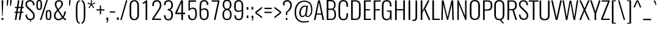 SplineFontDB: 3.0
FontName: Oswald--200
FullName: Oswald -200
FamilyName: Oswald
Weight: Extra-light
ItalicAngle: 0
UnderlinePosition: -55
UnderlineWidth: 17
Ascent: 1658
Descent: 390
UFOAscent: 1658
UFODescent: -390
LayerCount: 2
Layer: 0 0 "Back"  1
Layer: 1 0 "Fore"  0
OS2Version: 0
OS2_WeightWidthSlopeOnly: 0
OS2_UseTypoMetrics: 0
CreationTime: 1371874351
ModificationTime: 1371874484
PfmFamily: 0
TTFWeight: 220
TTFWidth: 5
LineGap: 0
VLineGap: 0
OS2TypoAscent: 1638
OS2TypoAOffset: 0
OS2TypoDescent: -410
OS2TypoDOffset: 0
OS2TypoLinegap: 0
OS2WinAscent: 1638
OS2WinAOffset: 0
OS2WinDescent: 410
OS2WinDOffset: 0
HheadAscent: 1638
HheadAOffset: 0
HheadDescent: -410
HheadDOffset: 0
OS2Vendor: 'PfEd'
Lookup: 258 0 0 "'kern' Horizontal Kerning in Latin lookup 0"  {"'kern' Horizontal Kerning in Latin lookup 0 subtable"  } ['kern' ('latn' <'dflt' > ) ]
DEI: 91125
Encoding: Oswald-Latin-Cyrillic
UnicodeInterp: none
NameList: AGL For New Fonts
DisplaySize: -72
AntiAlias: 1
FitToEm: 1
WinInfo: 494 19 6
BeginPrivate: 4
BlueScale 20 0.029679999999999998
BlueShift 1 0
BlueValues 24 [-16 0 694 710 997 1011]
OtherBlues 11 [-228 -223]
EndPrivate
BeginChars: 65570 555

StartChar: A
Encoding: 65 65 0
Width: 953
VWidth: 0
Flags: W
LayerCount: 2
Fore
SplineSet
51 0 m 1
 185 0 l 1
 272 449 l 1
 682 449 l 1
 766 0 l 1
 901 0 l 1
 550 1658 l 1
 401 1658 l 1
 51 0 l 1
291 550 m 1
 476 1481 l 1
 663 550 l 1
 291 550 l 1
EndSplineSet
Kerns2: 81 4 "'kern' Horizontal Kerning in Latin lookup 0 subtable"  35 -5 "'kern' Horizontal Kerning in Latin lookup 0 subtable"  15 -8 "'kern' Horizontal Kerning in Latin lookup 0 subtable" 
EndChar

StartChar: AE
Encoding: 256 198 1
Width: 1291
VWidth: 0
Flags: W
LayerCount: 2
Fore
SplineSet
-47 0 m 1
 103 0 l 1
 276 450 l 1
 635 450 l 1
 635 0 l 1
 1224 0 l 1
 1224 112 l 1
 774 112 l 1
 774 812 l 1
 1096 812 l 1
 1096 918 l 1
 774 918 l 1
 774 1546 l 1
 1224 1546 l 1
 1224 1658 l 1
 608 1658 l 1
 -47 0 l 1
314 556 m 1
 634 1435 l 1
 634 556 l 1
 314 556 l 1
EndSplineSet
EndChar

StartChar: Aacute
Encoding: 257 193 2
Width: 953
VWidth: 0
Flags: W
HStem: 1806 415
LayerCount: 2
Fore
Refer: 144 769 N 1 0 0 1 370 519 2
Refer: 0 65 N 1 0 0 1 0 0 2
Kerns2: 81 4 "'kern' Horizontal Kerning in Latin lookup 0 subtable"  35 -5 "'kern' Horizontal Kerning in Latin lookup 0 subtable"  15 -8 "'kern' Horizontal Kerning in Latin lookup 0 subtable" 
EndChar

StartChar: Abreve
Encoding: 258 258 3
Width: 953
VWidth: 0
Flags: W
HStem: 1806 138
VStem: 302 150 671 149
LayerCount: 2
Fore
Refer: 0 65 N 1 0 0 1 0 0 2
Kerns2: 81 4 "'kern' Horizontal Kerning in Latin lookup 0 subtable"  35 -5 "'kern' Horizontal Kerning in Latin lookup 0 subtable"  15 -8 "'kern' Horizontal Kerning in Latin lookup 0 subtable" 
EndChar

StartChar: Acircumflex
Encoding: 259 194 4
Width: 953
VWidth: 0
Flags: W
HStem: 1806 405
LayerCount: 2
Fore
Refer: 497 770 N 1 0 0 1 146 505 2
Refer: 0 65 N 1 0 0 1 0 0 2
Kerns2: 81 4 "'kern' Horizontal Kerning in Latin lookup 0 subtable"  35 -5 "'kern' Horizontal Kerning in Latin lookup 0 subtable"  15 -8 "'kern' Horizontal Kerning in Latin lookup 0 subtable" 
EndChar

StartChar: Adieresis
Encoding: 260 196 5
Width: 953
VWidth: 0
Flags: W
HStem: 1806 328
LayerCount: 2
Fore
Refer: 501 776 N 1 0 0 1 301 310 2
Refer: 0 65 N 1 0 0 1 0 0 2
Kerns2: 81 4 "'kern' Horizontal Kerning in Latin lookup 0 subtable"  35 -5 "'kern' Horizontal Kerning in Latin lookup 0 subtable"  15 -8 "'kern' Horizontal Kerning in Latin lookup 0 subtable" 
EndChar

StartChar: Agrave
Encoding: 261 192 6
Width: 953
VWidth: 0
Flags: W
HStem: 1806 415
LayerCount: 2
Fore
Refer: 317 768 N 1 0 0 1 399 519 2
Refer: 0 65 N 1 0 0 1 0 0 2
Kerns2: 81 4 "'kern' Horizontal Kerning in Latin lookup 0 subtable"  35 -5 "'kern' Horizontal Kerning in Latin lookup 0 subtable"  15 -8 "'kern' Horizontal Kerning in Latin lookup 0 subtable" 
EndChar

StartChar: Amacron
Encoding: 262 256 7
Width: 953
VWidth: 0
Flags: W
HStem: 1806 163
VStem: 280 562
LayerCount: 2
Fore
Refer: 0 65 N 1 0 0 1 0 0 2
Kerns2: 81 4 "'kern' Horizontal Kerning in Latin lookup 0 subtable"  35 -5 "'kern' Horizontal Kerning in Latin lookup 0 subtable"  15 -8 "'kern' Horizontal Kerning in Latin lookup 0 subtable" 
EndChar

StartChar: Aogonek
Encoding: 263 260 8
Width: 953
VWidth: 0
Flags: W
HStem: -529 179
VStem: 706 258
LayerCount: 2
Fore
Refer: 372 731 N 1 0 0 1 567 0 2
Refer: 0 65 N 1 0 0 1 0 0 2
Kerns2: 81 4 "'kern' Horizontal Kerning in Latin lookup 0 subtable"  35 -5 "'kern' Horizontal Kerning in Latin lookup 0 subtable"  15 -8 "'kern' Horizontal Kerning in Latin lookup 0 subtable" 
EndChar

StartChar: Aring
Encoding: 264 197 9
Width: 953
VWidth: 0
Flags: W
HStem: 1669 119 1997 119
VStem: 319 144 655 148
LayerCount: 2
Fore
Refer: 0 65 N 1 0 0 1 0 0 2
Kerns2: 81 4 "'kern' Horizontal Kerning in Latin lookup 0 subtable"  35 -5 "'kern' Horizontal Kerning in Latin lookup 0 subtable"  15 -8 "'kern' Horizontal Kerning in Latin lookup 0 subtable" 
EndChar

StartChar: Atilde
Encoding: 265 195 10
Width: 953
VWidth: 0
Flags: W
VStem: 232 171 734 155
LayerCount: 2
Fore
Refer: 438 771 N 1 0 0 1 94 319 2
Refer: 0 65 N 1 0 0 1 0 0 2
Kerns2: 81 4 "'kern' Horizontal Kerning in Latin lookup 0 subtable"  35 -5 "'kern' Horizontal Kerning in Latin lookup 0 subtable"  15 -8 "'kern' Horizontal Kerning in Latin lookup 0 subtable" 
EndChar

StartChar: B
Encoding: 66 66 11
Width: 1016
VWidth: 0
Flags: W
HStem: 0 287 742 262 1388 270
VStem: 745 360 761 398
LayerCount: 2
Fore
SplineSet
148 0 m 1
 551 0 l 2
 865 0 933 223 933 481 c 0
 933 647 885 839 691 894 c 1
 852 930 895 1096 895 1245 c 0
 895 1486 802 1658 498 1658 c 2
 148 1658 l 1
 148 0 l 1
286 105 m 1
 286 831 l 1
 536 831 l 2
 735 831 800 679 800 480 c 0
 800 223 744 105 528 105 c 2
 286 105 l 1
286 939 m 1
 286 1551 l 1
 458 1551 l 2
 712 1551 770 1439 770 1245 c 0
 770 1068 720 939 534 939 c 2
 286 939 l 1
EndSplineSet
EndChar

StartChar: C
Encoding: 67 67 12
Width: 1012
VWidth: 0
Flags: W
HStem: -26 284 1400 284
VStem: 78 420 686 406
LayerCount: 2
Fore
SplineSet
527 -21 m 0
 832 -21 914 183 914 471 c 2
 914 561 l 1
 784 561 l 1
 784 457 l 2
 784 236 741 90 528 90 c 0
 313 90 253 222 253 468 c 2
 253 1185 l 2
 253 1412 297 1566 528 1566 c 0
 740 1566 784 1428 784 1205 c 2
 784 1112 l 1
 914 1112 l 1
 914 1207 l 2
 914 1493 821 1676 527 1676 c 0
 201 1676 114 1464 114 1167 c 2
 114 490 l 2
 114 205 194 -21 527 -21 c 0
EndSplineSet
EndChar

StartChar: Cacute
Encoding: 266 262 13
Width: 1012
VWidth: 0
Flags: W
HStem: -26 284 1400 284 1806 415
VStem: 78 420 686 406
LayerCount: 2
Fore
Refer: 12 67 N 1 0 0 1 0 0 2
EndChar

StartChar: Ccaron
Encoding: 267 268 14
Width: 1012
VWidth: 0
Flags: W
HStem: -26 284 1400 284 1806 389
VStem: 78 420 686 406
LayerCount: 2
Fore
Refer: 12 67 N 1 0 0 1 0 0 2
EndChar

StartChar: Ccedilla
Encoding: 268 199 15
Width: 1012
VWidth: 0
Flags: W
HStem: -577 155 -26 284 1400 284
VStem: 78 420 686 406 715 232
LayerCount: 2
Fore
Refer: 267 184 N 1 0 0 1 377 -8 2
Refer: 12 67 N 1 0 0 1 0 0 2
EndChar

StartChar: Ccircumflex
Encoding: 269 264 16
Width: 1012
VWidth: 0
Flags: W
HStem: -26 284 1400 284 1806 405
VStem: 78 420 686 406
LayerCount: 2
Fore
Refer: 12 67 N 1 0 0 1 0 0 2
EndChar

StartChar: Cdotaccent
Encoding: 270 266 17
Width: 1012
VWidth: 0
Flags: W
HStem: -26 284 1400 284 1806 340
VStem: 78 420 411 348 686 406
LayerCount: 2
Fore
Refer: 12 67 N 1 0 0 1 0 0 2
EndChar

StartChar: D
Encoding: 68 68 18
Width: 1063
VWidth: 0
Flags: W
HStem: 0 284 1374 284
VStem: 694 424
LayerCount: 2
Fore
SplineSet
286 105 m 1
 286 1551 l 1
 509 1551 l 2
 760 1551 810 1408 810 1162 c 2
 810 523 l 2
 810 288 779 105 514 105 c 2
 286 105 l 1
148 0 m 1
 522 0 l 2
 849 0 949 204 949 504 c 2
 949 1175 l 2
 949 1457 849 1658 511 1658 c 2
 148 1658 l 1
 148 0 l 1
EndSplineSet
Kerns2: 472 -2 "'kern' Horizontal Kerning in Latin lookup 0 subtable"  390 -5 "'kern' Horizontal Kerning in Latin lookup 0 subtable"  271 -5 "'kern' Horizontal Kerning in Latin lookup 0 subtable"  133 -6 "'kern' Horizontal Kerning in Latin lookup 0 subtable"  131 3 "'kern' Horizontal Kerning in Latin lookup 0 subtable"  130 3 "'kern' Horizontal Kerning in Latin lookup 0 subtable"  124 1 "'kern' Horizontal Kerning in Latin lookup 0 subtable"  123 -6 "'kern' Horizontal Kerning in Latin lookup 0 subtable"  10 -2 "'kern' Horizontal Kerning in Latin lookup 0 subtable"  9 -2 "'kern' Horizontal Kerning in Latin lookup 0 subtable"  8 -2 "'kern' Horizontal Kerning in Latin lookup 0 subtable"  7 -2 "'kern' Horizontal Kerning in Latin lookup 0 subtable"  6 -2 "'kern' Horizontal Kerning in Latin lookup 0 subtable"  5 -2 "'kern' Horizontal Kerning in Latin lookup 0 subtable"  4 -2 "'kern' Horizontal Kerning in Latin lookup 0 subtable"  3 -2 "'kern' Horizontal Kerning in Latin lookup 0 subtable"  2 -2 "'kern' Horizontal Kerning in Latin lookup 0 subtable"  0 -2 "'kern' Horizontal Kerning in Latin lookup 0 subtable" 
EndChar

StartChar: Dcaron
Encoding: 271 270 19
Width: 1063
VWidth: 0
Flags: W
HStem: 0 284 1374 284 1806 389
VStem: 694 424
LayerCount: 2
Fore
Refer: 18 68 N 1 0 0 1 0 0 2
Kerns2: 390 -12 "'kern' Horizontal Kerning in Latin lookup 0 subtable"  271 -12 "'kern' Horizontal Kerning in Latin lookup 0 subtable" 
EndChar

StartChar: Dcroat
Encoding: 272 272 20
Width: 1065
VWidth: 0
Flags: W
HStem: 0 284 1374 284
VStem: 694 424
LayerCount: 2
Fore
SplineSet
288 105 m 1
 288 827 l 1
 465 827 l 1
 465 915 l 1
 288 915 l 1
 288 1551 l 1
 511 1551 l 2
 762 1551 812 1408 812 1162 c 2
 812 523 l 2
 812 288 781 105 516 105 c 2
 288 105 l 1
150 0 m 1
 524 0 l 2
 851 0 951 204 951 504 c 2
 951 1175 l 2
 951 1457 851 1658 513 1658 c 2
 150 1658 l 1
 150 915 l 1
 23 915 l 1
 23 827 l 1
 150 827 l 1
 150 0 l 1
EndSplineSet
EndChar

StartChar: E
Encoding: 69 69 21
Width: 811
VWidth: 0
Flags: W
LayerCount: 2
Fore
SplineSet
147 0 m 1
 741 0 l 1
 741 105 l 1
 285 105 l 1
 285 807 l 1
 654 807 l 1
 654 911 l 1
 285 911 l 1
 285 1551 l 1
 736 1551 l 1
 736 1658 l 1
 147 1658 l 1
 147 0 l 1
EndSplineSet
Kerns2: 419 -20 "'kern' Horizontal Kerning in Latin lookup 0 subtable"  418 -20 "'kern' Horizontal Kerning in Latin lookup 0 subtable"  417 -20 "'kern' Horizontal Kerning in Latin lookup 0 subtable"  416 -20 "'kern' Horizontal Kerning in Latin lookup 0 subtable"  415 -20 "'kern' Horizontal Kerning in Latin lookup 0 subtable"  374 -20 "'kern' Horizontal Kerning in Latin lookup 0 subtable"  314 -20 "'kern' Horizontal Kerning in Latin lookup 0 subtable"  312 -20 "'kern' Horizontal Kerning in Latin lookup 0 subtable"  311 -20 "'kern' Horizontal Kerning in Latin lookup 0 subtable"  310 -20 "'kern' Horizontal Kerning in Latin lookup 0 subtable"  288 -20 "'kern' Horizontal Kerning in Latin lookup 0 subtable"  266 -20 "'kern' Horizontal Kerning in Latin lookup 0 subtable"  265 -20 "'kern' Horizontal Kerning in Latin lookup 0 subtable" 
EndChar

StartChar: Eacute
Encoding: 273 201 22
Width: 811
VWidth: 0
Flags: W
HStem: 1806 415
LayerCount: 2
Fore
Refer: 21 69 N 1 0 0 1 0 0 2
Kerns2: 419 -20 "'kern' Horizontal Kerning in Latin lookup 0 subtable"  418 -20 "'kern' Horizontal Kerning in Latin lookup 0 subtable"  417 -20 "'kern' Horizontal Kerning in Latin lookup 0 subtable"  416 -20 "'kern' Horizontal Kerning in Latin lookup 0 subtable"  415 -20 "'kern' Horizontal Kerning in Latin lookup 0 subtable"  374 -20 "'kern' Horizontal Kerning in Latin lookup 0 subtable"  314 -20 "'kern' Horizontal Kerning in Latin lookup 0 subtable"  312 -20 "'kern' Horizontal Kerning in Latin lookup 0 subtable"  311 -20 "'kern' Horizontal Kerning in Latin lookup 0 subtable"  310 -20 "'kern' Horizontal Kerning in Latin lookup 0 subtable"  288 -20 "'kern' Horizontal Kerning in Latin lookup 0 subtable"  266 -20 "'kern' Horizontal Kerning in Latin lookup 0 subtable"  265 -20 "'kern' Horizontal Kerning in Latin lookup 0 subtable" 
EndChar

StartChar: Ebreve
Encoding: 65536 276 23
Width: 792
VWidth: 0
Flags: W
LayerCount: 2
Fore
Refer: 256 728 N 1 0 0 1 61 338 2
Refer: 21 69 N 1 0 0 1 0 0 2
EndChar

StartChar: Ecaron
Encoding: 274 282 24
Width: 811
VWidth: 0
Flags: W
HStem: 1806 389
LayerCount: 2
Fore
Refer: 21 69 N 1 0 0 1 0 0 2
Kerns2: 419 -20 "'kern' Horizontal Kerning in Latin lookup 0 subtable"  418 -20 "'kern' Horizontal Kerning in Latin lookup 0 subtable"  417 -20 "'kern' Horizontal Kerning in Latin lookup 0 subtable"  416 -20 "'kern' Horizontal Kerning in Latin lookup 0 subtable"  415 -20 "'kern' Horizontal Kerning in Latin lookup 0 subtable"  374 -20 "'kern' Horizontal Kerning in Latin lookup 0 subtable"  314 -20 "'kern' Horizontal Kerning in Latin lookup 0 subtable"  312 -20 "'kern' Horizontal Kerning in Latin lookup 0 subtable"  311 -20 "'kern' Horizontal Kerning in Latin lookup 0 subtable"  310 -20 "'kern' Horizontal Kerning in Latin lookup 0 subtable"  288 -20 "'kern' Horizontal Kerning in Latin lookup 0 subtable"  266 -20 "'kern' Horizontal Kerning in Latin lookup 0 subtable"  265 -20 "'kern' Horizontal Kerning in Latin lookup 0 subtable" 
EndChar

StartChar: Ecircumflex
Encoding: 275 202 25
Width: 811
VWidth: 0
Flags: W
HStem: 1806 405
LayerCount: 2
Fore
Refer: 21 69 N 1 0 0 1 0 0 2
Kerns2: 419 -20 "'kern' Horizontal Kerning in Latin lookup 0 subtable"  418 -20 "'kern' Horizontal Kerning in Latin lookup 0 subtable"  417 -20 "'kern' Horizontal Kerning in Latin lookup 0 subtable"  416 -20 "'kern' Horizontal Kerning in Latin lookup 0 subtable"  415 -20 "'kern' Horizontal Kerning in Latin lookup 0 subtable"  374 -20 "'kern' Horizontal Kerning in Latin lookup 0 subtable"  314 -20 "'kern' Horizontal Kerning in Latin lookup 0 subtable"  312 -20 "'kern' Horizontal Kerning in Latin lookup 0 subtable"  311 -20 "'kern' Horizontal Kerning in Latin lookup 0 subtable"  310 -20 "'kern' Horizontal Kerning in Latin lookup 0 subtable"  288 -20 "'kern' Horizontal Kerning in Latin lookup 0 subtable"  266 -20 "'kern' Horizontal Kerning in Latin lookup 0 subtable"  265 -20 "'kern' Horizontal Kerning in Latin lookup 0 subtable" 
EndChar

StartChar: Edieresis
Encoding: 276 203 26
Width: 811
VWidth: 0
Flags: W
HStem: 1806 328
LayerCount: 2
Fore
Refer: 21 69 N 1 0 0 1 0 0 2
Kerns2: 419 -20 "'kern' Horizontal Kerning in Latin lookup 0 subtable"  418 -20 "'kern' Horizontal Kerning in Latin lookup 0 subtable"  417 -20 "'kern' Horizontal Kerning in Latin lookup 0 subtable"  416 -20 "'kern' Horizontal Kerning in Latin lookup 0 subtable"  415 -20 "'kern' Horizontal Kerning in Latin lookup 0 subtable"  374 -20 "'kern' Horizontal Kerning in Latin lookup 0 subtable"  314 -20 "'kern' Horizontal Kerning in Latin lookup 0 subtable"  312 -20 "'kern' Horizontal Kerning in Latin lookup 0 subtable"  311 -20 "'kern' Horizontal Kerning in Latin lookup 0 subtable"  310 -20 "'kern' Horizontal Kerning in Latin lookup 0 subtable"  288 -20 "'kern' Horizontal Kerning in Latin lookup 0 subtable"  266 -20 "'kern' Horizontal Kerning in Latin lookup 0 subtable"  265 -20 "'kern' Horizontal Kerning in Latin lookup 0 subtable" 
EndChar

StartChar: Edotaccent
Encoding: 277 278 27
Width: 811
VWidth: 0
Flags: W
HStem: 1806 340
VStem: 306 348
LayerCount: 2
Fore
Refer: 21 69 N 1 0 0 1 0 0 2
EndChar

StartChar: Egrave
Encoding: 278 200 28
Width: 811
VWidth: 0
Flags: W
HStem: 1806 415
LayerCount: 2
Fore
Refer: 21 69 N 1 0 0 1 0 0 2
Refer: 317 768 N 1 0 0 1 366 519 2
Kerns2: 419 -20 "'kern' Horizontal Kerning in Latin lookup 0 subtable"  418 -20 "'kern' Horizontal Kerning in Latin lookup 0 subtable"  417 -20 "'kern' Horizontal Kerning in Latin lookup 0 subtable"  416 -20 "'kern' Horizontal Kerning in Latin lookup 0 subtable"  415 -20 "'kern' Horizontal Kerning in Latin lookup 0 subtable"  374 -20 "'kern' Horizontal Kerning in Latin lookup 0 subtable"  314 -20 "'kern' Horizontal Kerning in Latin lookup 0 subtable"  312 -20 "'kern' Horizontal Kerning in Latin lookup 0 subtable"  311 -20 "'kern' Horizontal Kerning in Latin lookup 0 subtable"  310 -20 "'kern' Horizontal Kerning in Latin lookup 0 subtable"  288 -20 "'kern' Horizontal Kerning in Latin lookup 0 subtable"  266 -20 "'kern' Horizontal Kerning in Latin lookup 0 subtable"  265 -20 "'kern' Horizontal Kerning in Latin lookup 0 subtable" 
EndChar

StartChar: Emacron
Encoding: 279 274 29
Width: 811
VWidth: 0
Flags: W
HStem: 1806 163
VStem: 200 562
LayerCount: 2
Fore
Refer: 21 69 N 1 0 0 1 0 0 2
EndChar

StartChar: Eng
Encoding: 280 330 30
Width: 1106
VWidth: 0
Flags: W
HStem: -444 237
LayerCount: 2
Fore
SplineSet
577 -307 m 1
 642 -307 l 2
 861 -307 913 -201 913 0 c 2
 913 1658 l 1
 794 1658 l 1
 794 324 l 1
 252 1658 l 1
 148 1658 l 1
 148 0 l 1
 268 0 l 1
 268 1344 l 1
 792 47 l 1
 792 -18 l 2
 792 -163 765 -214 577 -212 c 1
 577 -307 l 1
EndSplineSet
EndChar

StartChar: Eogonek
Encoding: 281 280 31
Width: 811
VWidth: 0
Flags: W
HStem: -529 179
VStem: 386 258
LayerCount: 2
Fore
Refer: 21 69 N 1 0 0 1 0 0 2
Refer: 372 731 N 1 0 0 1 283 0 2
Kerns2: 419 -20 "'kern' Horizontal Kerning in Latin lookup 0 subtable"  418 -20 "'kern' Horizontal Kerning in Latin lookup 0 subtable"  417 -20 "'kern' Horizontal Kerning in Latin lookup 0 subtable"  416 -20 "'kern' Horizontal Kerning in Latin lookup 0 subtable"  415 -20 "'kern' Horizontal Kerning in Latin lookup 0 subtable"  374 -20 "'kern' Horizontal Kerning in Latin lookup 0 subtable"  314 -20 "'kern' Horizontal Kerning in Latin lookup 0 subtable"  312 -20 "'kern' Horizontal Kerning in Latin lookup 0 subtable"  311 -20 "'kern' Horizontal Kerning in Latin lookup 0 subtable"  310 -20 "'kern' Horizontal Kerning in Latin lookup 0 subtable"  288 -20 "'kern' Horizontal Kerning in Latin lookup 0 subtable"  266 -20 "'kern' Horizontal Kerning in Latin lookup 0 subtable"  265 -20 "'kern' Horizontal Kerning in Latin lookup 0 subtable" 
EndChar

StartChar: Eth
Encoding: 282 208 32
Width: 1130
VWidth: 0
Flags: W
HStem: 0 284 1374 284
VStem: 694 424
LayerCount: 2
Fore
SplineSet
286 105 m 1
 286 827 l 1
 463 827 l 1
 463 915 l 1
 286 915 l 1
 286 1551 l 1
 509 1551 l 2
 760 1551 810 1408 810 1162 c 2
 810 523 l 2
 810 288 779 105 514 105 c 2
 286 105 l 1
148 0 m 1
 522 0 l 2
 849 0 949 204 949 504 c 2
 949 1175 l 2
 949 1457 849 1658 511 1658 c 2
 148 1658 l 1
 148 915 l 1
 21 915 l 1
 21 827 l 1
 148 827 l 1
 148 0 l 1
EndSplineSet
EndChar

StartChar: Euro
Encoding: 283 8364 33
Width: 992
VWidth: 0
Flags: W
HStem: -26 284 1400 284
VStem: 126 420 734 406
LayerCount: 2
Fore
SplineSet
527 -21 m 0
 832 -21 914 183 914 471 c 2
 914 541 l 1
 784 541 l 1
 784 457 l 2
 784 236 741 90 528 90 c 0
 313 90 253 222 253 468 c 2
 253 630 l 1
 527 630 l 1
 527 708 l 1
 253 708 l 1
 253 991 l 1
 527 991 l 1
 527 1069 l 1
 253 1069 l 1
 253 1185 l 2
 253 1412 297 1566 528 1566 c 0
 740 1566 784 1428 784 1205 c 2
 784 1132 l 1
 914 1132 l 1
 914 1207 l 2
 914 1493 821 1676 527 1676 c 0
 201 1676 114 1464 114 1167 c 2
 114 1069 l 1
 -20 1069 l 1
 -20 991 l 1
 114 991 l 1
 114 708 l 1
 -20 708 l 1
 -20 630 l 1
 114 630 l 1
 114 490 l 2
 114 205 194 -21 527 -21 c 0
EndSplineSet
EndChar

StartChar: F
Encoding: 70 70 34
Width: 732
VWidth: 0
Flags: W
LayerCount: 2
Fore
SplineSet
148 0 m 1
 286 0 l 1
 286 808 l 1
 665 808 l 1
 665 912 l 1
 286 912 l 1
 286 1553 l 1
 734 1553 l 1
 734 1658 l 1
 148 1658 l 1
 148 0 l 1
EndSplineSet
Kerns2: 485 -38 "'kern' Horizontal Kerning in Latin lookup 0 subtable"  483 10 "'kern' Horizontal Kerning in Latin lookup 0 subtable"  419 -20 "'kern' Horizontal Kerning in Latin lookup 0 subtable"  418 -20 "'kern' Horizontal Kerning in Latin lookup 0 subtable"  417 -20 "'kern' Horizontal Kerning in Latin lookup 0 subtable"  416 -20 "'kern' Horizontal Kerning in Latin lookup 0 subtable"  415 -16 "'kern' Horizontal Kerning in Latin lookup 0 subtable"  411 -12 "'kern' Horizontal Kerning in Latin lookup 0 subtable"  409 -12 "'kern' Horizontal Kerning in Latin lookup 0 subtable"  408 -12 "'kern' Horizontal Kerning in Latin lookup 0 subtable"  390 -139 "'kern' Horizontal Kerning in Latin lookup 0 subtable"  383 -38 "'kern' Horizontal Kerning in Latin lookup 0 subtable"  374 -38 "'kern' Horizontal Kerning in Latin lookup 0 subtable"  373 -38 "'kern' Horizontal Kerning in Latin lookup 0 subtable"  370 -38 "'kern' Horizontal Kerning in Latin lookup 0 subtable"  369 -38 "'kern' Horizontal Kerning in Latin lookup 0 subtable"  367 -38 "'kern' Horizontal Kerning in Latin lookup 0 subtable"  314 -20 "'kern' Horizontal Kerning in Latin lookup 0 subtable"  312 -20 "'kern' Horizontal Kerning in Latin lookup 0 subtable"  311 -20 "'kern' Horizontal Kerning in Latin lookup 0 subtable"  310 -31 "'kern' Horizontal Kerning in Latin lookup 0 subtable"  288 -26 "'kern' Horizontal Kerning in Latin lookup 0 subtable"  271 -95 "'kern' Horizontal Kerning in Latin lookup 0 subtable"  266 -20 "'kern' Horizontal Kerning in Latin lookup 0 subtable"  265 -51 "'kern' Horizontal Kerning in Latin lookup 0 subtable"  264 -20 "'kern' Horizontal Kerning in Latin lookup 0 subtable"  263 -20 "'kern' Horizontal Kerning in Latin lookup 0 subtable"  261 -20 "'kern' Horizontal Kerning in Latin lookup 0 subtable"  238 -14 "'kern' Horizontal Kerning in Latin lookup 0 subtable" 
EndChar

StartChar: G
Encoding: 71 71 35
Width: 1056
VWidth: 0
Flags: W
HStem: -26 285 1400 284
VStem: 80 424
LayerCount: 2
Fore
SplineSet
519 -22 m 0
 691 -22 778 59 819 187 c 1
 837 0 l 1
 926 0 l 1
 926 797 l 1
 546 797 l 1
 546 694 l 1
 797 694 l 1
 797 478 l 2
 797 234 741 90 531 90 c 0
 306 90 252 237 252 479 c 2
 252 1177 l 2
 252 1404 293 1566 528 1566 c 0
 737 1566 790 1441 790 1204 c 2
 790 1142 l 1
 920 1142 l 1
 920 1201 l 2
 920 1500 820 1676 527 1676 c 0
 201 1676 114 1474 114 1166 c 2
 114 495 l 2
 114 188 204 -22 519 -22 c 0
EndSplineSet
EndChar

StartChar: Gbreve
Encoding: 284 286 36
Width: 1056
VWidth: 0
Flags: W
HStem: -26 285 1400 284 1806 138
VStem: 80 424 330 150 700 149
LayerCount: 2
Fore
Refer: 35 71 N 1 0 0 1 0 0 2
EndChar

StartChar: Gcircumflex
Encoding: 285 284 37
Width: 1056
VWidth: 0
Flags: W
HStem: -26 285 1400 284 1806 405
VStem: 80 424
LayerCount: 2
Fore
Refer: 35 71 N 1 0 0 1 0 0 2
EndChar

StartChar: Gcommaaccent
Encoding: 286 290 38
Width: 1056
VWidth: 0
Flags: W
HStem: -780 111 -26 285 1400 284
VStem: 80 424 611 151
LayerCount: 2
Fore
Refer: 35 71 N 1 0 0 1 0 0 2
Refer: 506 806 N 1 0 0 1 314 -62 2
EndChar

StartChar: Gdotaccent
Encoding: 287 288 39
Width: 1056
VWidth: 0
Flags: W
HStem: -26 285 1400 284 1806 340
VStem: 80 424 416 348
LayerCount: 2
Fore
Refer: 35 71 N 1 0 0 1 0 0 2
EndChar

StartChar: H
Encoding: 72 72 40
Width: 1117
VWidth: 0
Flags: W
LayerCount: 2
Fore
SplineSet
147 0 m 1
 285 0 l 1
 285 815 l 1
 832 815 l 1
 832 0 l 1
 970 0 l 1
 970 1658 l 1
 832 1658 l 1
 832 918 l 1
 285 918 l 1
 285 1658 l 1
 147 1658 l 1
 147 0 l 1
EndSplineSet
EndChar

StartChar: Hbar
Encoding: 288 294 41
Width: 1117
VWidth: 0
Flags: W
LayerCount: 2
Fore
SplineSet
147 0 m 1
 285 0 l 1
 285 815 l 1
 832 815 l 1
 832 0 l 1
 970 0 l 1
 970 1301 l 1
 1052 1301 l 1
 1052 1379 l 1
 970 1379 l 1
 970 1658 l 1
 832 1658 l 1
 832 1379 l 1
 285 1379 l 1
 285 1658 l 1
 147 1658 l 1
 147 1379 l 1
 66 1379 l 1
 66 1301 l 1
 147 1301 l 1
 147 0 l 1
285 918 m 1
 285 1301 l 1
 832 1301 l 1
 832 918 l 1
 285 918 l 1
EndSplineSet
EndChar

StartChar: Hcircumflex
Encoding: 289 292 42
Width: 1117
VWidth: 0
Flags: W
HStem: 1806 405
LayerCount: 2
Fore
Refer: 40 72 N 1 0 0 1 0 0 2
EndChar

StartChar: I
Encoding: 73 73 43
Width: 441
VWidth: 0
Flags: W
VStem: 98 412
LayerCount: 2
Fore
SplineSet
153 0 m 1
 289 0 l 1
 289 1658 l 1
 153 1658 l 1
 153 0 l 1
EndSplineSet
EndChar

StartChar: Iacute
Encoding: 291 205 44
Width: 441
VWidth: 0
Flags: W
HStem: 1806 415
VStem: 98 412
LayerCount: 2
Fore
Refer: 43 73 N 1 0 0 1 0 0 2
EndChar

StartChar: Ibreve
Encoding: 292 300 45
Width: 441
VWidth: 0
Flags: W
HStem: 1806 138
VStem: 45 150 98 412 414 149
LayerCount: 2
Fore
Refer: 43 73 N 1 0 0 1 0 0 2
EndChar

StartChar: Icircumflex
Encoding: 293 206 46
Width: 441
VWidth: 0
Flags: W
HStem: 1806 405
VStem: 98 412
LayerCount: 2
Fore
Refer: 43 73 N 1 0 0 1 0 0 2
EndChar

StartChar: Idieresis
Encoding: 294 207 47
Width: 441
VWidth: 0
Flags: W
HStem: 1806 328
VStem: 98 412
LayerCount: 2
Fore
Refer: 43 73 N 1 0 0 1 0 0 2
EndChar

StartChar: Idotaccent
Encoding: 295 304 48
Width: 441
VWidth: 0
Flags: W
HStem: 1806 340
VStem: 98 412 130 348
LayerCount: 2
Fore
Refer: 43 73 N 1 0 0 1 0 0 2
EndChar

StartChar: Igrave
Encoding: 296 204 49
Width: 441
VWidth: 0
Flags: W
HStem: 1806 415
VStem: 98 412
LayerCount: 2
Fore
Refer: 317 768 N 1 0 0 1 144 519 2
Refer: 43 73 N 1 0 0 1 0 0 2
EndChar

StartChar: Imacron
Encoding: 297 298 50
Width: 441
VWidth: 0
Flags: W
HStem: 1806 163
VStem: 23 562 98 412
LayerCount: 2
Fore
Refer: 43 73 N 1 0 0 1 0 0 2
EndChar

StartChar: Iogonek
Encoding: 298 302 51
Width: 441
VWidth: 0
Flags: W
HStem: -529 179
VStem: 98 412 116 258
LayerCount: 2
Fore
Refer: 372 731 N 1 0 0 1 -47 10 2
Refer: 43 73 N 1 0 0 1 0 0 2
EndChar

StartChar: Itilde
Encoding: 299 296 52
Width: 441
VWidth: 0
Flags: W
VStem: -25 171 98 412 477 155
LayerCount: 2
Fore
Refer: 43 73 N 1 0 0 1 0 0 2
EndChar

StartChar: J
Encoding: 74 74 53
Width: 559
VWidth: 0
Flags: W
HStem: -44 286
LayerCount: 2
Fore
SplineSet
16 -81 m 1
 85 -81 l 2
 366 -81 410 43 411 312 c 1
 411 1658 l 1
 273 1658 l 1
 273 323 l 2
 273 71 250 25 16 24 c 1
 16 -81 l 1
EndSplineSet
Kerns2: 535 2 "'kern' Horizontal Kerning in Latin lookup 0 subtable"  485 -3 "'kern' Horizontal Kerning in Latin lookup 0 subtable"  448 2 "'kern' Horizontal Kerning in Latin lookup 0 subtable"  444 2 "'kern' Horizontal Kerning in Latin lookup 0 subtable"  383 -3 "'kern' Horizontal Kerning in Latin lookup 0 subtable"  374 -3 "'kern' Horizontal Kerning in Latin lookup 0 subtable"  373 -3 "'kern' Horizontal Kerning in Latin lookup 0 subtable"  370 -3 "'kern' Horizontal Kerning in Latin lookup 0 subtable"  369 -3 "'kern' Horizontal Kerning in Latin lookup 0 subtable"  367 -3 "'kern' Horizontal Kerning in Latin lookup 0 subtable"  288 -2 "'kern' Horizontal Kerning in Latin lookup 0 subtable" 
EndChar

StartChar: Jcircumflex
Encoding: 300 308 54
Width: 559
VWidth: 0
Flags: W
HStem: -44 286 1806 405
LayerCount: 2
Fore
Refer: 53 74 N 1 0 0 1 0 0 2
Kerns2: 535 2 "'kern' Horizontal Kerning in Latin lookup 0 subtable"  448 2 "'kern' Horizontal Kerning in Latin lookup 0 subtable"  444 2 "'kern' Horizontal Kerning in Latin lookup 0 subtable"  383 -3 "'kern' Horizontal Kerning in Latin lookup 0 subtable"  374 -3 "'kern' Horizontal Kerning in Latin lookup 0 subtable"  373 -3 "'kern' Horizontal Kerning in Latin lookup 0 subtable"  370 -3 "'kern' Horizontal Kerning in Latin lookup 0 subtable"  369 -3 "'kern' Horizontal Kerning in Latin lookup 0 subtable"  367 -3 "'kern' Horizontal Kerning in Latin lookup 0 subtable"  366 -3 "'kern' Horizontal Kerning in Latin lookup 0 subtable"  288 -2 "'kern' Horizontal Kerning in Latin lookup 0 subtable" 
EndChar

StartChar: K
Encoding: 75 75 55
Width: 967
VWidth: 0
Flags: W
LayerCount: 2
Fore
SplineSet
147 0 m 1
 285 0 l 1
 285 607 l 1
 431 874 l 1
 819 0 l 1
 956 0 l 1
 532 950 l 1
 878 1658 l 1
 745 1658 l 1
 285 761 l 1
 285 1658 l 1
 147 1658 l 1
 147 0 l 1
EndSplineSet
Kerns2: 538 -7 "'kern' Horizontal Kerning in Latin lookup 0 subtable"  537 -6 "'kern' Horizontal Kerning in Latin lookup 0 subtable"  535 -16 "'kern' Horizontal Kerning in Latin lookup 0 subtable"  534 7 "'kern' Horizontal Kerning in Latin lookup 0 subtable"  491 7 "'kern' Horizontal Kerning in Latin lookup 0 subtable"  483 -20 "'kern' Horizontal Kerning in Latin lookup 0 subtable"  449 7 "'kern' Horizontal Kerning in Latin lookup 0 subtable"  448 -16 "'kern' Horizontal Kerning in Latin lookup 0 subtable"  444 -16 "'kern' Horizontal Kerning in Latin lookup 0 subtable"  419 -20 "'kern' Horizontal Kerning in Latin lookup 0 subtable"  418 -20 "'kern' Horizontal Kerning in Latin lookup 0 subtable"  417 -20 "'kern' Horizontal Kerning in Latin lookup 0 subtable"  416 -20 "'kern' Horizontal Kerning in Latin lookup 0 subtable"  415 -20 "'kern' Horizontal Kerning in Latin lookup 0 subtable"  374 -23 "'kern' Horizontal Kerning in Latin lookup 0 subtable"  314 -20 "'kern' Horizontal Kerning in Latin lookup 0 subtable"  312 -20 "'kern' Horizontal Kerning in Latin lookup 0 subtable"  311 -20 "'kern' Horizontal Kerning in Latin lookup 0 subtable"  310 -20 "'kern' Horizontal Kerning in Latin lookup 0 subtable"  288 -23 "'kern' Horizontal Kerning in Latin lookup 0 subtable"  266 -20 "'kern' Horizontal Kerning in Latin lookup 0 subtable"  265 -45 "'kern' Horizontal Kerning in Latin lookup 0 subtable"  264 -20 "'kern' Horizontal Kerning in Latin lookup 0 subtable"  263 -20 "'kern' Horizontal Kerning in Latin lookup 0 subtable"  261 -20 "'kern' Horizontal Kerning in Latin lookup 0 subtable"  260 -20 "'kern' Horizontal Kerning in Latin lookup 0 subtable"  238 -17 "'kern' Horizontal Kerning in Latin lookup 0 subtable"  76 -33 "'kern' Horizontal Kerning in Latin lookup 0 subtable" 
EndChar

StartChar: Kcommaaccent
Encoding: 301 310 56
Width: 967
VWidth: 0
Flags: W
HStem: -754 111
VStem: 653 151
LayerCount: 2
Fore
Refer: 506 806 N 1 0 0 1 346 -39 2
Refer: 55 75 N 1 0 0 1 0 0 2
EndChar

StartChar: L
Encoding: 76 76 57
Width: 775
VWidth: 0
Flags: W
LayerCount: 2
Fore
SplineSet
148 0 m 1
 770 0 l 1
 770 105 l 1
 286 105 l 1
 286 1658 l 1
 148 1658 l 1
 148 0 l 1
EndSplineSet
Kerns2: 419 -10 "'kern' Horizontal Kerning in Latin lookup 0 subtable"  418 -10 "'kern' Horizontal Kerning in Latin lookup 0 subtable"  417 -10 "'kern' Horizontal Kerning in Latin lookup 0 subtable"  416 -10 "'kern' Horizontal Kerning in Latin lookup 0 subtable"  415 -10 "'kern' Horizontal Kerning in Latin lookup 0 subtable"  407 -85 "'kern' Horizontal Kerning in Latin lookup 0 subtable"  405 -171 "'kern' Horizontal Kerning in Latin lookup 0 subtable"  403 -165 "'kern' Horizontal Kerning in Latin lookup 0 subtable"  400 -85 "'kern' Horizontal Kerning in Latin lookup 0 subtable"  374 -10 "'kern' Horizontal Kerning in Latin lookup 0 subtable"  314 -10 "'kern' Horizontal Kerning in Latin lookup 0 subtable"  312 -10 "'kern' Horizontal Kerning in Latin lookup 0 subtable"  311 -10 "'kern' Horizontal Kerning in Latin lookup 0 subtable"  310 -10 "'kern' Horizontal Kerning in Latin lookup 0 subtable"  288 -10 "'kern' Horizontal Kerning in Latin lookup 0 subtable"  266 -10 "'kern' Horizontal Kerning in Latin lookup 0 subtable"  265 -10 "'kern' Horizontal Kerning in Latin lookup 0 subtable"  124 -25 "'kern' Horizontal Kerning in Latin lookup 0 subtable"  123 -32 "'kern' Horizontal Kerning in Latin lookup 0 subtable"  121 -15 "'kern' Horizontal Kerning in Latin lookup 0 subtable"  118 -15 "'kern' Horizontal Kerning in Latin lookup 0 subtable"  114 -15 "'kern' Horizontal Kerning in Latin lookup 0 subtable"  94 -40 "'kern' Horizontal Kerning in Latin lookup 0 subtable" 
EndChar

StartChar: Lacute
Encoding: 302 313 58
Width: 775
VWidth: 0
Flags: W
HStem: 1806 415
LayerCount: 2
Fore
Refer: 57 76 N 1 0 0 1 0 0 2
Kerns2: 419 -10 "'kern' Horizontal Kerning in Latin lookup 0 subtable"  418 -10 "'kern' Horizontal Kerning in Latin lookup 0 subtable"  417 -10 "'kern' Horizontal Kerning in Latin lookup 0 subtable"  416 -10 "'kern' Horizontal Kerning in Latin lookup 0 subtable"  415 -10 "'kern' Horizontal Kerning in Latin lookup 0 subtable"  374 -10 "'kern' Horizontal Kerning in Latin lookup 0 subtable"  314 -10 "'kern' Horizontal Kerning in Latin lookup 0 subtable"  312 -10 "'kern' Horizontal Kerning in Latin lookup 0 subtable"  311 -10 "'kern' Horizontal Kerning in Latin lookup 0 subtable"  310 -10 "'kern' Horizontal Kerning in Latin lookup 0 subtable"  288 -10 "'kern' Horizontal Kerning in Latin lookup 0 subtable"  266 -10 "'kern' Horizontal Kerning in Latin lookup 0 subtable"  265 -10 "'kern' Horizontal Kerning in Latin lookup 0 subtable"  121 -15 "'kern' Horizontal Kerning in Latin lookup 0 subtable"  118 -15 "'kern' Horizontal Kerning in Latin lookup 0 subtable"  114 -15 "'kern' Horizontal Kerning in Latin lookup 0 subtable"  94 -40 "'kern' Horizontal Kerning in Latin lookup 0 subtable" 
EndChar

StartChar: Lcaron
Encoding: 303 317 59
Width: 792
VWidth: 0
Flags: W
HStem: 1031 653
VStem: 1060 176
LayerCount: 2
Fore
Refer: 57 76 N 1 0 0 1 0 0 2
Refer: 271 44 N 1 0 0 1 758 1456 2
Kerns2: 419 -10 "'kern' Horizontal Kerning in Latin lookup 0 subtable"  418 -10 "'kern' Horizontal Kerning in Latin lookup 0 subtable"  417 -10 "'kern' Horizontal Kerning in Latin lookup 0 subtable"  416 -10 "'kern' Horizontal Kerning in Latin lookup 0 subtable"  415 -10 "'kern' Horizontal Kerning in Latin lookup 0 subtable"  374 -10 "'kern' Horizontal Kerning in Latin lookup 0 subtable"  314 -10 "'kern' Horizontal Kerning in Latin lookup 0 subtable"  312 -10 "'kern' Horizontal Kerning in Latin lookup 0 subtable"  311 -10 "'kern' Horizontal Kerning in Latin lookup 0 subtable"  310 -10 "'kern' Horizontal Kerning in Latin lookup 0 subtable"  288 -10 "'kern' Horizontal Kerning in Latin lookup 0 subtable"  266 -10 "'kern' Horizontal Kerning in Latin lookup 0 subtable"  265 -10 "'kern' Horizontal Kerning in Latin lookup 0 subtable"  121 -15 "'kern' Horizontal Kerning in Latin lookup 0 subtable"  118 -15 "'kern' Horizontal Kerning in Latin lookup 0 subtable"  114 -15 "'kern' Horizontal Kerning in Latin lookup 0 subtable"  94 -40 "'kern' Horizontal Kerning in Latin lookup 0 subtable" 
EndChar

StartChar: Lcommaaccent
Encoding: 304 315 60
Width: 775
VWidth: 0
Flags: W
HStem: -754 111
VStem: 509 151
LayerCount: 2
Fore
Refer: 57 76 N 1 0 0 1 0 0 2
Refer: 506 806 N 1 0 0 1 253 -39 2
EndChar

StartChar: Ldot
Encoding: 305 319 61
Width: 775
VWidth: 0
Flags: W
HStem: 673 338
VStem: 314 346
LayerCount: 2
Fore
Refer: 391 183 N 1 0 0 1 342 89 2
Refer: 57 76 N 1 0 0 1 0 0 2
EndChar

StartChar: Lslash
Encoding: 306 321 62
Width: 775
VWidth: 0
Flags: W
LayerCount: 2
Fore
SplineSet
148 0 m 1
 770 0 l 1
 770 105 l 1
 286 105 l 1
 286 896 l 1
 528 1023 l 1
 528 1133 l 1
 286 1006 l 1
 286 1658 l 1
 148 1658 l 1
 148 931 l 1
 2 855 l 1
 2 745 l 1
 148 821 l 1
 148 0 l 1
EndSplineSet
EndChar

StartChar: M
Encoding: 77 77 63
Width: 1307
VWidth: 0
Flags: W
VStem: 86 290 113 291 1012 291 1044 286
LayerCount: 2
Fore
SplineSet
131 0 m 1
 251 0 l 1
 286 1348 l 1
 606 0 l 1
 698 0 l 1
 1021 1351 l 1
 1057 0 l 1
 1176 0 l 1
 1132 1658 l 1
 984 1658 l 1
 651 229 l 1
 319 1658 l 1
 177 1658 l 1
 131 0 l 1
EndSplineSet
EndChar

StartChar: N
Encoding: 78 78 64
Width: 1061
VWidth: 0
Flags: W
LayerCount: 2
Fore
SplineSet
148 0 m 1
 268 0 l 1
 268 1344 l 1
 812 0 l 1
 913 0 l 1
 913 1658 l 1
 794 1658 l 1
 794 324 l 1
 252 1658 l 1
 148 1658 l 1
 148 0 l 1
EndSplineSet
EndChar

StartChar: Nacute
Encoding: 307 323 65
Width: 1061
VWidth: 0
Flags: W
HStem: 1806 415
LayerCount: 2
Fore
Refer: 64 78 N 1 0 0 1 0 0 2
EndChar

StartChar: Ncaron
Encoding: 308 327 66
Width: 1061
VWidth: 0
Flags: W
HStem: 1806 389
LayerCount: 2
Fore
Refer: 64 78 N 1 0 0 1 0 0 2
EndChar

StartChar: Ncommaaccent
Encoding: 309 325 67
Width: 1061
VWidth: 0
Flags: W
HStem: -754 111
VStem: 584 151
LayerCount: 2
Fore
Refer: 64 78 N 1 0 0 1 0 0 2
Refer: 506 806 N 1 0 0 1 325 -39 2
EndChar

StartChar: Ntilde
Encoding: 310 209 68
Width: 1061
VWidth: 0
Flags: W
VStem: 234 171 736 155
LayerCount: 2
Fore
Refer: 64 78 N 1 0 0 1 0 0 2
EndChar

StartChar: O
Encoding: 79 79 69
Width: 1078
VWidth: 0
Flags: W
HStem: -24 56 1623 55
VStem: 126 64 866 64
LayerCount: 2
Fore
SplineSet
539 90 m 0
 312 90 253 236 253 452 c 2
 253 1209 l 2
 253 1425 312 1566 539 1566 c 0
 766 1566 825 1424 825 1209 c 2
 825 452 l 2
 825 236 766 90 539 90 c 0
539 -21 m 0
 865 -21 964 187 964 480 c 2
 964 1185 l 2
 964 1476 858 1676 539 1676 c 0
 220 1676 114 1478 114 1185 c 2
 114 482 l 2
 114 188 212 -21 539 -21 c 0
EndSplineSet
EndChar

StartChar: OE
Encoding: 311 338 70
Width: 1298
VWidth: 0
Flags: W
VStem: 80 412
LayerCount: 2
Fore
SplineSet
555 0 m 2
 1238 0 l 1
 1238 108 l 1
 832 108 l 1
 832 813 l 1
 1167 813 l 1
 1167 917 l 1
 832 917 l 1
 832 1548 l 1
 1236 1548 l 1
 1236 1658 l 1
 548 1658 l 2
 224 1658 114 1464 114 1168 c 2
 114 476 l 2
 114 193 214 0 555 0 c 2
557 111 m 2
 308 111 253 249 253 482 c 2
 253 1154 l 2
 253 1399 299 1551 555 1551 c 2
 695 1551 l 1
 695 111 l 1
 557 111 l 2
EndSplineSet
EndChar

StartChar: Oacute
Encoding: 312 211 71
Width: 1078
VWidth: 0
Flags: W
HStem: -26 284 1400 284 1806 415
VStem: 80 424 688 424
LayerCount: 2
Fore
Refer: 69 79 N 1 0 0 1 0 0 2
EndChar

StartChar: Obreve
Encoding: 313 334 72
Width: 1078
VWidth: 0
Flags: W
HStem: -26 284 1400 284 1806 138
VStem: 80 424 337 150 688 424 706 149
LayerCount: 2
Fore
Refer: 69 79 N 1 0 0 1 0 0 2
EndChar

StartChar: Ocircumflex
Encoding: 314 212 73
Width: 1078
VWidth: 0
Flags: W
HStem: -26 284 1400 284 1806 405
VStem: 80 424 688 424
LayerCount: 2
Fore
Refer: 69 79 N 1 0 0 1 0 0 2
EndChar

StartChar: Odieresis
Encoding: 315 214 74
Width: 1078
VWidth: 0
Flags: W
HStem: -26 284 1400 284 1806 328
VStem: 80 424 688 424
LayerCount: 2
Fore
Refer: 69 79 N 1 0 0 1 0 0 2
EndChar

StartChar: Ograve
Encoding: 316 210 75
Width: 1078
VWidth: 0
Flags: W
HStem: -26 284 1400 284 1806 415
VStem: 80 424 688 424
LayerCount: 2
Fore
Refer: 69 79 N 1 0 0 1 0 0 2
Refer: 317 768 N 1 0 0 1 462 519 2
EndChar

StartChar: Ohungarumlaut
Encoding: 317 336 76
Width: 1078
VWidth: 0
Flags: W
HStem: -26 284 1400 284 1806 474
VStem: 80 424 688 424
LayerCount: 2
Fore
Refer: 69 79 N 1 0 0 1 0 0 2
Refer: 327 733 N 1 0 0 1 202 445 2
Kerns2: 129 -17 "'kern' Horizontal Kerning in Latin lookup 0 subtable"  94 -14 "'kern' Horizontal Kerning in Latin lookup 0 subtable" 
EndChar

StartChar: Omacron
Encoding: 318 332 77
Width: 1078
VWidth: 0
Flags: W
HStem: -26 284 1400 284 1806 163
VStem: 80 424 315 562 688 424
LayerCount: 2
Fore
Refer: 69 79 N 1 0 0 1 0 0 2
EndChar

StartChar: Oslash
Encoding: 319 216 78
Width: 1078
VWidth: 0
Flags: W
HStem: -26 284 1400 284
VStem: 80 424 688 424
LayerCount: 2
Fore
SplineSet
278 -184 m 1
 846 1813 l 1
 787 1828 l 1
 221 -167 l 1
 278 -184 l 1
EndSplineSet
Refer: 69 79 N 1 0 0 1 0 0 2
EndChar

StartChar: Otilde
Encoding: 320 213 79
Width: 1078
VWidth: 0
Flags: W
HStem: -26 284 1400 284
VStem: 80 424 267 171 688 424 769 155
LayerCount: 2
Fore
Refer: 69 79 N 1 0 0 1 0 0 2
EndChar

StartChar: P
Encoding: 80 80 80
Width: 978
VWidth: 0
Flags: W
VStem: 766 386
LayerCount: 2
Fore
SplineSet
148 0 m 1
 286 0 l 1
 286 788 l 1
 544 788 l 2
 834 788 933 994 933 1223 c 0
 933 1480 840 1658 542 1658 c 2
 148 1658 l 1
 148 0 l 1
286 892 m 1
 286 1554 l 1
 510 1554 l 2
 727 1554 796 1483 796 1223 c 0
 796 977 708 892 508 892 c 2
 286 892 l 1
EndSplineSet
Kerns2: 390 -188 "'kern' Horizontal Kerning in Latin lookup 0 subtable"  369 -25 "'kern' Horizontal Kerning in Latin lookup 0 subtable"  271 -230 "'kern' Horizontal Kerning in Latin lookup 0 subtable"  260 -21 "'kern' Horizontal Kerning in Latin lookup 0 subtable" 
EndChar

StartChar: Q
Encoding: 81 81 81
Width: 1074
VWidth: 0
Flags: W
HStem: -26 284 1400 284
VStem: 80 424 688 424
LayerCount: 2
Fore
SplineSet
882 -323 m 1
 898 -205 l 1
 845 -171 752 -65 700 2 c 1
 900 61 964 244 964 480 c 2
 964 1185 l 2
 964 1476 858 1676 539 1676 c 0
 220 1676 114 1478 114 1185 c 2
 114 482 l 2
 114 188 212 -21 539 -21 c 0
 559 -21 577 -20 594 -19 c 1
 689 -152 796 -281 882 -323 c 1
539 90 m 0
 312 90 253 236 253 452 c 2
 253 1209 l 2
 253 1425 312 1566 539 1566 c 0
 766 1566 825 1424 825 1209 c 2
 825 452 l 2
 825 236 766 90 539 90 c 0
EndSplineSet
EndChar

StartChar: R
Encoding: 82 82 82
Width: 1037
VWidth: 0
Flags: W
VStem: 747 399
LayerCount: 2
Fore
SplineSet
148 0 m 1
 286 0 l 1
 286 824 l 1
 566 824 l 1
 816 0 l 1
 951 0 l 1
 690 851 l 1
 880 887 927 1055 927 1243 c 0
 927 1490 837 1658 535 1658 c 2
 148 1658 l 1
 148 0 l 1
286 926 m 1
 286 1553 l 1
 530 1553 l 2
 739 1553 792 1450 792 1243 c 0
 792 1037 736 926 527 926 c 2
 286 926 l 1
EndSplineSet
EndChar

StartChar: Racute
Encoding: 321 340 83
Width: 1037
VWidth: 0
Flags: W
HStem: 1806 415
VStem: 747 399
LayerCount: 2
Fore
Refer: 82 82 N 1 0 0 1 0 0 2
EndChar

StartChar: Rcaron
Encoding: 322 344 84
Width: 1037
VWidth: 0
Flags: W
HStem: 1806 389
VStem: 747 399
LayerCount: 2
Fore
Refer: 82 82 N 1 0 0 1 0 0 2
EndChar

StartChar: Rcommaaccent
Encoding: 323 342 85
Width: 1037
VWidth: 0
Flags: W
HStem: -754 111
VStem: 664 151 747 399
LayerCount: 2
Fore
Refer: 82 82 N 1 0 0 1 0 0 2
Refer: 506 806 N 1 0 0 1 344 -39 2
EndChar

StartChar: S
Encoding: 83 83 86
Width: 935
VWidth: 0
Flags: W
HStem: -26 310 1387 297
VStem: 32 404 32 350 558 409 576 358
LayerCount: 2
Fore
SplineSet
493 -21 m 0
 714 -21 870 103 870 351 c 0
 870 535 756 681 626 808 c 1
 331 1093 l 2
 243 1179 212 1250 212 1338 c 0
 212 1497 315 1564 459 1567 c 0
 651 1572 715 1446 733 1228 c 1
 849 1257 l 1
 828 1566 693 1678 456 1676 c 0
 235 1675 87 1552 87 1327 c 0
 87 1206 132 1101 235 1001 c 2
 533 711 l 1
 661 585 741 488 741 342 c 0
 741 166 649 91 494 91 c 0
 287 91 230 247 206 457 c 1
 83 421 l 1
 104 154 225 -21 493 -21 c 0
EndSplineSet
EndChar

StartChar: Sacute
Encoding: 324 346 87
Width: 935
VWidth: 0
Flags: W
HStem: -26 310 1387 297 1806 415
VStem: 32 350 32 404 558 409 576 358
LayerCount: 2
Fore
Refer: 86 83 N 1 0 0 1 0 0 2
EndChar

StartChar: Scaron
Encoding: 325 352 88
Width: 935
VWidth: 0
Flags: W
HStem: -26 310 1387 297 1806 389
VStem: 32 350 32 404 558 409 576 358
LayerCount: 2
Fore
Refer: 86 83 N 1 0 0 1 0 0 2
EndChar

StartChar: Scedilla
Encoding: 326 350 89
Width: 935
VWidth: 0
Flags: W
HStem: -577 155 -26 310 1387 297
VStem: 32 350 32 404 558 409 576 358 630 232
LayerCount: 2
Fore
Refer: 267 184 N 1 0 0 1 340 -7 2
Refer: 86 83 N 1 0 0 1 0 0 2
EndChar

StartChar: Scircumflex
Encoding: 327 348 90
Width: 935
VWidth: 0
Flags: W
HStem: -26 310 1387 297 1806 405
VStem: 32 350 32 404 558 409 576 358
LayerCount: 2
Fore
Refer: 86 83 N 1 0 0 1 0 0 2
EndChar

StartChar: Scommaaccent
Encoding: 328 536 91
Width: 935
VWidth: 0
Flags: W
HStem: -780 111 -26 310 1387 297
VStem: 32 350 32 404 521 151 558 409 576 358
LayerCount: 2
Fore
Refer: 506 806 N 1 0 0 1 271 -60 2
Refer: 86 83 N 1 0 0 1 0 0 2
EndChar

StartChar: T
Encoding: 84 84 92
Width: 788
VWidth: 0
Flags: W
LayerCount: 2
Fore
SplineSet
329 0 m 1
 467 0 l 1
 467 1551 l 1
 800 1551 l 1
 800 1658 l 1
 -11 1658 l 1
 -11 1551 l 1
 329 1551 l 1
 329 0 l 1
EndSplineSet
Kerns2: 367 -51 "'kern' Horizontal Kerning in Latin lookup 0 subtable"  260 -25 "'kern' Horizontal Kerning in Latin lookup 0 subtable"  238 -62 "'kern' Horizontal Kerning in Latin lookup 0 subtable"  12 13 "'kern' Horizontal Kerning in Latin lookup 0 subtable" 
EndChar

StartChar: Tbar
Encoding: 329 358 93
Width: 788
VWidth: 0
Flags: W
LayerCount: 2
Fore
SplineSet
86 843 m 1
 697 843 l 1
 697 929 l 1
 86 929 l 1
 86 843 l 1
EndSplineSet
Refer: 92 84 N 1 0 0 1 0 0 2
EndChar

StartChar: Tcaron
Encoding: 330 356 94
Width: 788
VWidth: 0
Flags: W
HStem: 1806 389
LayerCount: 2
Fore
Refer: 92 84 N 1 0 0 1 0 0 2
Kerns2: 535 -31 "'kern' Horizontal Kerning in Latin lookup 0 subtable"  448 -31 "'kern' Horizontal Kerning in Latin lookup 0 subtable"  444 -31 "'kern' Horizontal Kerning in Latin lookup 0 subtable"  419 -40 "'kern' Horizontal Kerning in Latin lookup 0 subtable"  418 -40 "'kern' Horizontal Kerning in Latin lookup 0 subtable"  417 -40 "'kern' Horizontal Kerning in Latin lookup 0 subtable"  416 -40 "'kern' Horizontal Kerning in Latin lookup 0 subtable"  415 -40 "'kern' Horizontal Kerning in Latin lookup 0 subtable"  411 -40 "'kern' Horizontal Kerning in Latin lookup 0 subtable"  409 -40 "'kern' Horizontal Kerning in Latin lookup 0 subtable"  408 -40 "'kern' Horizontal Kerning in Latin lookup 0 subtable"  390 -28 "'kern' Horizontal Kerning in Latin lookup 0 subtable"  383 -51 "'kern' Horizontal Kerning in Latin lookup 0 subtable"  374 -51 "'kern' Horizontal Kerning in Latin lookup 0 subtable"  373 -51 "'kern' Horizontal Kerning in Latin lookup 0 subtable"  370 -51 "'kern' Horizontal Kerning in Latin lookup 0 subtable"  369 -51 "'kern' Horizontal Kerning in Latin lookup 0 subtable"  367 -51 "'kern' Horizontal Kerning in Latin lookup 0 subtable"  366 -51 "'kern' Horizontal Kerning in Latin lookup 0 subtable"  334 -10 "'kern' Horizontal Kerning in Latin lookup 0 subtable"  333 -10 "'kern' Horizontal Kerning in Latin lookup 0 subtable"  332 -10 "'kern' Horizontal Kerning in Latin lookup 0 subtable"  330 -10 "'kern' Horizontal Kerning in Latin lookup 0 subtable"  329 -10 "'kern' Horizontal Kerning in Latin lookup 0 subtable"  324 -10 "'kern' Horizontal Kerning in Latin lookup 0 subtable"  314 -40 "'kern' Horizontal Kerning in Latin lookup 0 subtable"  312 -40 "'kern' Horizontal Kerning in Latin lookup 0 subtable"  311 -40 "'kern' Horizontal Kerning in Latin lookup 0 subtable"  310 -40 "'kern' Horizontal Kerning in Latin lookup 0 subtable"  288 -52 "'kern' Horizontal Kerning in Latin lookup 0 subtable"  271 -50 "'kern' Horizontal Kerning in Latin lookup 0 subtable"  266 -40 "'kern' Horizontal Kerning in Latin lookup 0 subtable"  265 -40 "'kern' Horizontal Kerning in Latin lookup 0 subtable"  264 -40 "'kern' Horizontal Kerning in Latin lookup 0 subtable"  263 -40 "'kern' Horizontal Kerning in Latin lookup 0 subtable"  261 -40 "'kern' Horizontal Kerning in Latin lookup 0 subtable"  260 -40 "'kern' Horizontal Kerning in Latin lookup 0 subtable"  76 -22 "'kern' Horizontal Kerning in Latin lookup 0 subtable" 
EndChar

StartChar: Tcommaaccent
Encoding: 331 354 95
Width: 788
VWidth: 0
Flags: W
HStem: -551 155
VStem: 574 232
LayerCount: 2
Fore
Refer: 267 184 N 1 0 0 1 257 13 2
Refer: 92 84 N 1 0 0 1 0 0 2
Kerns2: 367 -51 "'kern' Horizontal Kerning in Latin lookup 0 subtable"  260 -25 "'kern' Horizontal Kerning in Latin lookup 0 subtable" 
EndChar

StartChar: Thorn
Encoding: 332 222 96
Width: 1033
VWidth: 0
Flags: W
VStem: 792 372
LayerCount: 2
Fore
SplineSet
148 0 m 1
 286 0 l 1
 286 506 l 1
 564 506 l 2
 884 506 973 748 973 986 c 0
 973 1237 870 1445 581 1445 c 2
 286 1445 l 1
 286 1658 l 1
 148 1658 l 1
 148 0 l 1
286 622 m 1
 286 1327 l 1
 552 1327 l 2
 730 1327 833 1233 833 983 c 0
 833 724 738 622 538 622 c 2
 286 622 l 1
EndSplineSet
EndChar

StartChar: U
Encoding: 85 85 97
Width: 1097
VWidth: 0
Flags: W
HStem: -26 293
LayerCount: 2
Fore
SplineSet
549 -21 m 0
 869 -21 967 167 967 426 c 2
 967 1658 l 1
 834 1658 l 1
 834 422 l 2
 834 234 768 90 549 90 c 0
 319 90 263 232 263 422 c 2
 263 1658 l 1
 130 1658 l 1
 130 426 l 2
 130 167 216 -21 549 -21 c 0
EndSplineSet
EndChar

StartChar: U+0149
Encoding: 65537 329 98
Width: 794
VWidth: 0
Flags: W
LayerCount: 2
Fore
SplineSet
118 0 m 1
 182 0 l 1
 182 1000 l 1
 260 1092 356 1154 449 1154 c 0
 524 1154 585 1117 585 948 c 2
 585 0 l 1
 650 0 l 1
 650 939 l 2
 650 1157 551 1204 460 1204 c 0
 355 1204 255 1147 182 1053 c 1
 182 1184 l 1
 118 1184 l 1
 118 0 l 1
EndSplineSet
EndChar

StartChar: U+0192
Encoding: 65538 402 99
Width: 750
VWidth: 0
Flags: W
LayerCount: 2
Fore
SplineSet
65 -302 m 0
 227 -302 249 -191 269 -69 c 2
 464 1142 l 1
 669 1142 l 1
 669 1184 l 1
 471 1184 l 1
 501 1372 l 1
 525 1516 546 1564 641 1564 c 0
 668 1564 702 1558 728 1552 c 1
 737 1602 l 1
 715 1611 670 1617 644 1617 c 0
 482 1617 459 1506 440 1384 c 1
 407 1184 l 1
 233 1184 l 1
 233 1142 l 1
 400 1142 l 1
 207 -57 l 2
 184 -201 162 -249 67 -249 c 0
 40 -249 7 -243 -20 -237 c 1
 -28 -287 l 1
 -7 -296 39 -302 65 -302 c 0
EndSplineSet
EndChar

StartChar: U+02c9
Encoding: 65539 713 100
Width: 817
VWidth: 0
Flags: W
LayerCount: 2
Fore
SplineSet
242 1352 m 1
 575 1352 l 1
 575 1404 l 1
 242 1404 l 1
 242 1352 l 1
EndSplineSet
EndChar

StartChar: U+0393
Encoding: 65540 915 101
Width: 763
VWidth: 0
Flags: W
LayerCount: 2
Fore
Refer: 150 1043 N 1 0 0 1 0 0 2
EndChar

StartChar: U+03a0
Encoding: 65541 928 102
Width: 1151
VWidth: 0
Flags: W
LayerCount: 2
Fore
SplineSet
161 0 m 1
 225 0 l 1
 225 1606 l 1
 926 1606 l 1
 926 0 l 1
 990 0 l 1
 990 1658 l 1
 161 1658 l 1
 161 0 l 1
EndSplineSet
EndChar

StartChar: U+03c0
Encoding: 65542 960 103
Width: 765
VWidth: 0
Flags: W
LayerCount: 2
Fore
SplineSet
159 0 m 1
 223 0 l 1
 223 1131 l 1
 231 1132 l 1
 223 1132 l 1
 223 1154 l 1
 159 1154 l 1
 159 1132 l 1
 144 1132 l 1
 51 1112 l 1
 159 1124 l 1
 159 0 l 1
231 1132 m 1
 555 1132 l 1
 555 1154 l 1
 619 1154 l 1
 619 1132 l 1
 699 1132 l 1
 699 1184 l 1
 231 1132 l 1
725 0 m 1
 739 60 l 1
 618 60 619 108 619 283 c 2
 619 1132 l 1
 555 1132 l 1
 555 288 l 2
 555 81 577 0 725 0 c 1
EndSplineSet
EndChar

StartChar: U+040d
Encoding: 65543 1037 104
Width: 1043
VWidth: 0
Flags: W
LayerCount: 2
Fore
Refer: 317 768 N 1 0 0 1 523 536 2
Refer: 155 1048 N 1 0 0 1 0 0 2
EndChar

StartChar: U+2026
Encoding: 65544 8230 105
Width: 1032
VWidth: 0
Flags: W
LayerCount: 2
Fore
SplineSet
150 0 m 1
 232 0 l 1
 232 201 l 1
 150 201 l 1
 150 0 l 1
494 0 m 1
 576 0 l 1
 576 201 l 1
 494 201 l 1
 494 0 l 1
838 0 m 1
 920 0 l 1
 920 201 l 1
 838 201 l 1
 838 0 l 1
EndSplineSet
EndChar

StartChar: U+2113
Encoding: 65545 8467 106
Width: 344
VWidth: 0
Flags: W
LayerCount: 2
Fore
SplineSet
140 0 m 1
 204 0 l 1
 204 1658 l 1
 140 1658 l 1
 140 0 l 1
EndSplineSet
EndChar

StartChar: U+212e
Encoding: 65546 8494 107
Width: 773
VWidth: 0
Flags: W
LayerCount: 2
Fore
SplineSet
396 -20 m 0
 612 -20 671 116 671 304 c 2
 671 395 l 1
 618 395 l 1
 618 301 l 2
 618 28 476 30 396 30 c 0
 258 30 202 65 202 400 c 2
 202 619 l 1
 669 619 l 1
 672 719 l 1
 672 1065 590 1172 400 1172 c 0
 248 1172 114 1127 114 733 c 2
 114 431 l 2
 114 42 245 -20 396 -20 c 0
202 663 m 1
 202 773 l 2
 202 1086 255 1122 400 1122 c 0
 589 1122 588 996 588 759 c 2
 588 663 l 1
 202 663 l 1
EndSplineSet
EndChar

StartChar: U+2202
Encoding: 65547 -1 108
Width: 909
VWidth: 0
Flags: W
LayerCount: 2
Fore
SplineSet
30 0 m 1
 879 0 l 1
 500 1658 l 1
 432 1658 l 1
 30 0 l 1
107 54 m 1
 230 553 349 1056 466 1561 c 1
 576 1056 688 553 803 54 c 1
 107 54 l 1
EndSplineSet
EndChar

StartChar: U+2206
Encoding: 65548 8710 109
Width: 909
VWidth: 0
Flags: W
LayerCount: 2
Fore
SplineSet
30 0 m 1
 879 0 l 1
 500 1658 l 1
 432 1658 l 1
 30 0 l 1
107 54 m 1
 230 553 349 1056 466 1561 c 1
 576 1056 688 553 803 54 c 1
 107 54 l 1
EndSplineSet
EndChar

StartChar: U+2215
Encoding: 65549 8725 110
Width: 640
VWidth: 0
Flags: W
LayerCount: 2
Fore
SplineSet
38 0 m 1
 99 0 l 1
 602 1658 l 1
 542 1658 l 1
 38 0 l 1
EndSplineSet
EndChar

StartChar: U+2219
Encoding: 65550 8729 111
Width: 415
VWidth: 0
Flags: W
LayerCount: 2
Fore
SplineSet
203 713 m 1
 271 713 l 1
 271 836 l 1
 203 836 l 1
 203 713 l 1
EndSplineSet
EndChar

StartChar: U+25ca
Encoding: 65551 9674 112
Width: 800
VWidth: 0
Flags: W
LayerCount: 2
Fore
SplineSet
379 0 m 1
 435 0 l 1
 712 592 l 1
 421 1184 l 1
 365 1184 l 1
 88 592 l 1
 379 0 l 1
406 50 m 1
 149 592 l 1
 394 1134 l 1
 654 592 l 1
 406 50 l 1
EndSplineSet
EndChar

StartChar: Uacute
Encoding: 333 218 113
Width: 1097
VWidth: 0
Flags: W
HStem: -26 293 1806 415
LayerCount: 2
Fore
Refer: 97 85 N 1 0 0 1 0 0 2
EndChar

StartChar: Ubreve
Encoding: 334 364 114
Width: 1097
VWidth: 0
Flags: W
HStem: -26 293 1806 138
VStem: 330 150 700 149
LayerCount: 2
Fore
Refer: 97 85 N 1 0 0 1 0 0 2
EndChar

StartChar: Ucircumflex
Encoding: 335 219 115
Width: 1097
VWidth: 0
Flags: W
HStem: -26 293 1806 405
LayerCount: 2
Fore
Refer: 97 85 N 1 0 0 1 0 0 2
EndChar

StartChar: Udieresis
Encoding: 336 220 116
Width: 1097
VWidth: 0
Flags: W
HStem: -26 293 1806 328
LayerCount: 2
Fore
Refer: 97 85 N 1 0 0 1 0 0 2
EndChar

StartChar: Ugrave
Encoding: 337 217 117
Width: 1097
VWidth: 0
Flags: W
HStem: -26 293 1806 415
LayerCount: 2
Fore
Refer: 97 85 N 1 0 0 1 0 0 2
Refer: 317 768 N 1 0 0 1 471 519 2
EndChar

StartChar: Uhungarumlaut
Encoding: 338 368 118
Width: 1097
VWidth: 0
Flags: W
HStem: -26 293 1806 474
LayerCount: 2
Fore
Refer: 327 733 N 1 0 0 1 211 445 2
Refer: 97 85 N 1 0 0 1 0 0 2
EndChar

StartChar: Umacron
Encoding: 339 362 119
Width: 1097
VWidth: 0
Flags: W
HStem: -26 293 1806 163
VStem: 308 562
LayerCount: 2
Fore
Refer: 97 85 N 1 0 0 1 0 0 2
EndChar

StartChar: Uogonek
Encoding: 340 370 120
Width: 1097
VWidth: 0
Flags: W
HStem: -529 179 -26 293
VStem: 416 258
LayerCount: 2
Fore
Refer: 97 85 N 1 0 0 1 0 0 2
Refer: 372 731 N 1 0 0 1 353 0 2
EndChar

StartChar: Uring
Encoding: 341 366 121
Width: 1097
VWidth: 0
Flags: W
HStem: -26 293 1806 119 2134 119
VStem: 348 144 684 148
LayerCount: 2
Fore
Refer: 97 85 N 1 0 0 1 0 0 2
EndChar

StartChar: Utilde
Encoding: 342 360 122
Width: 1097
VWidth: 0
Flags: W
HStem: -26 293
VStem: 261 171 763 155
LayerCount: 2
Fore
Refer: 97 85 N 1 0 0 1 0 0 2
EndChar

StartChar: V
Encoding: 86 86 123
Width: 942
VWidth: 0
Flags: W
LayerCount: 2
Fore
SplineSet
406 0 m 1
 549 0 l 1
 919 1658 l 1
 784 1658 l 1
 478 196 l 1
 159 1658 l 1
 23 1658 l 1
 406 0 l 1
EndSplineSet
Kerns2: 415 -10 "'kern' Horizontal Kerning in Latin lookup 0 subtable"  390 -51 "'kern' Horizontal Kerning in Latin lookup 0 subtable"  369 -37 "'kern' Horizontal Kerning in Latin lookup 0 subtable"  310 -12 "'kern' Horizontal Kerning in Latin lookup 0 subtable"  271 -59 "'kern' Horizontal Kerning in Latin lookup 0 subtable"  261 -40 "'kern' Horizontal Kerning in Latin lookup 0 subtable" 
EndChar

StartChar: W
Encoding: 87 87 124
Width: 1422
VWidth: 0
Flags: W
LayerCount: 2
Fore
SplineSet
334 0 m 1
 462 0 l 1
 719 1452 l 1
 977 0 l 1
 1104 0 l 1
 1371 1658 l 1
 1251 1658 l 1
 1040 236 l 1
 791 1628 l 1
 645 1628 l 1
 400 238 l 1
 172 1658 l 1
 50 1657 l 1
 334 0 l 1
EndSplineSet
Kerns2: 390 -43 "'kern' Horizontal Kerning in Latin lookup 0 subtable"  271 -51 "'kern' Horizontal Kerning in Latin lookup 0 subtable" 
EndChar

StartChar: Wacute
Encoding: 343 7810 125
Width: 1422
VWidth: 0
Flags: W
HStem: 1806 415
LayerCount: 2
Fore
Refer: 124 87 N 1 0 0 1 0 0 2
EndChar

StartChar: Wcircumflex
Encoding: 344 372 126
Width: 1422
VWidth: 0
Flags: W
HStem: 1806 405
LayerCount: 2
Fore
Refer: 124 87 N 1 0 0 1 0 0 2
EndChar

StartChar: Wdieresis
Encoding: 345 7812 127
Width: 1422
VWidth: 0
Flags: W
HStem: 1806 328
LayerCount: 2
Fore
Refer: 124 87 N 1 0 0 1 0 0 2
EndChar

StartChar: Wgrave
Encoding: 346 7808 128
Width: 1422
VWidth: 0
Flags: W
HStem: 1806 415
LayerCount: 2
Fore
Refer: 124 87 N 1 0 0 1 0 0 2
Refer: 317 768 N 1 0 0 1 633 519 2
EndChar

StartChar: X
Encoding: 88 88 129
Width: 939
VWidth: 0
Flags: W
LayerCount: 2
Fore
SplineSet
30 0 m 1
 163 0 l 1
 453 719 l 1
 779 0 l 1
 910 0 l 1
 528 844 l 1
 901 1659 l 1
 767 1659 l 1
 469 978 l 1
 160 1659 l 1
 33 1659 l 1
 391 863 l 1
 30 0 l 1
EndSplineSet
EndChar

StartChar: Y
Encoding: 89 89 130
AltUni2: 0004ae.ffffffff.0
Width: 895
VWidth: 0
Flags: W
LayerCount: 2
Fore
SplineSet
385 0 m 1
 520 0 l 1
 520 542 l 1
 887 1658 l 1
 750 1658 l 1
 454 706 l 1
 144 1658 l 1
 8 1658 l 1
 385 542 l 1
 385 0 l 1
EndSplineSet
Kerns2: 366 17 "'kern' Horizontal Kerning in Latin lookup 0 subtable" 
EndChar

StartChar: Yacute
Encoding: 347 221 131
Width: 895
VWidth: 0
Flags: W
HStem: 1806 415
LayerCount: 2
Fore
Refer: 130 89 N 1 0 0 1 0 0 2
Kerns2: 366 22 "'kern' Horizontal Kerning in Latin lookup 0 subtable" 
EndChar

StartChar: Ycircumflex
Encoding: 348 374 132
Width: 895
VWidth: 0
Flags: W
HStem: 1806 405
LayerCount: 2
Fore
Refer: 130 89 N 1 0 0 1 0 0 2
EndChar

StartChar: Ydieresis
Encoding: 349 376 133
Width: 895
VWidth: 0
Flags: W
HStem: 1806 328
LayerCount: 2
Fore
Refer: 130 89 N 1 0 0 1 0 0 2
EndChar

StartChar: Ygrave
Encoding: 350 7922 134
Width: 895
VWidth: 0
Flags: W
HStem: 1806 415
LayerCount: 2
Fore
Refer: 317 768 N 1 0 0 1 370 519 2
Refer: 130 89 N 1 0 0 1 0 0 2
EndChar

StartChar: Z
Encoding: 90 90 135
Width: 829
VWidth: 0
Flags: W
LayerCount: 2
Fore
SplineSet
67 0 m 1
 789 0 l 1
 789 105 l 1
 204 105 l 1
 787 1582 l 1
 787 1658 l 1
 115 1658 l 1
 115 1553 l 1
 639 1553 l 1
 67 105 l 1
 67 0 l 1
EndSplineSet
EndChar

StartChar: Zacute
Encoding: 351 377 136
Width: 829
VWidth: 0
Flags: W
HStem: 1806 415
LayerCount: 2
Fore
Refer: 135 90 N 1 0 0 1 0 0 2
EndChar

StartChar: Zcaron
Encoding: 352 381 137
Width: 829
VWidth: 0
Flags: W
HStem: 1806 389
LayerCount: 2
Fore
Refer: 135 90 N 1 0 0 1 0 0 2
EndChar

StartChar: Zdotaccent
Encoding: 353 379 138
Width: 829
VWidth: 0
Flags: W
HStem: 1806 340
VStem: 260 348
LayerCount: 2
Fore
Refer: 135 90 N 1 0 0 1 0 0 2
EndChar

StartChar: a
Encoding: 97 97 139
Width: 798
VWidth: 0
Flags: W
HStem: -20 50 1154 50
VStem: 75 62 106 61 564 64
LayerCount: 2
Fore
SplineSet
317 -19 m 0
 440 -19 529 64 564 161 c 1
 568 127 584 0 584 0 c 1
 701 0 l 1
 696 33 692 175 692 223 c 2
 692 807 l 2
 692 1081 619 1202 412 1202 c 0
 219 1202 109 1116 101 890 c 0
 101 884 100 862 100 855 c 1
 231 852 l 1
 231 890 l 2
 231 1060 312 1102 405 1102 c 0
 522 1102 559 1031 559 798 c 2
 559 713 l 1
 188 543 79 466 79 244 c 0
 79 94 176 -19 317 -19 c 0
357 94 m 0
 284 94 212 140 212 271 c 0
 212 445 305 490 559 622 c 1
 559 244 l 1
 521 169 450 94 357 94 c 0
EndSplineSet
Kerns2: 538 -10 "'kern' Horizontal Kerning in Latin lookup 0 subtable"  537 -8 "'kern' Horizontal Kerning in Latin lookup 0 subtable"  431 -10 "'kern' Horizontal Kerning in Latin lookup 0 subtable"  429 -10 "'kern' Horizontal Kerning in Latin lookup 0 subtable" 
EndChar

StartChar: aacute
Encoding: 354 225 140
Width: 798
VWidth: 0
Flags: W
HStem: -22 239 1328 415
VStem: 50 330
LayerCount: 2
Fore
Refer: 139 97 N 1 0 0 1 0 0 2
Kerns2: 431 -10 "'kern' Horizontal Kerning in Latin lookup 0 subtable"  429 -10 "'kern' Horizontal Kerning in Latin lookup 0 subtable" 
EndChar

StartChar: abreve
Encoding: 355 259 141
Width: 798
VWidth: 0
Flags: W
HStem: -22 239 1328 138
VStem: 50 330 226 150 594 149
LayerCount: 2
Fore
Refer: 139 97 N 1 0 0 1 0 0 2
Kerns2: 431 -10 "'kern' Horizontal Kerning in Latin lookup 0 subtable"  429 -10 "'kern' Horizontal Kerning in Latin lookup 0 subtable" 
EndChar

StartChar: acircumflex
Encoding: 356 226 142
Width: 798
VWidth: 0
Flags: W
HStem: -22 239 1328 405
VStem: 50 330
LayerCount: 2
Fore
Refer: 139 97 N 1 0 0 1 0 0 2
Kerns2: 431 -10 "'kern' Horizontal Kerning in Latin lookup 0 subtable"  429 -10 "'kern' Horizontal Kerning in Latin lookup 0 subtable" 
EndChar

StartChar: acute
Encoding: 357 180 143
Width: 454
VWidth: 0
Flags: W
HStem: 1243 415
LayerCount: 2
Fore
SplineSet
93 1279 m 1
 162 1279 l 1
 356 1658 l 1
 223 1658 l 1
 93 1279 l 1
EndSplineSet
EndChar

StartChar: acutecomb
Encoding: 587 769 144
Width: 217
VWidth: 0
Flags: W
HStem: 1243 415
LayerCount: 2
Fore
SplineSet
22 1279 m 1
 91 1279 l 1
 285 1658 l 1
 152 1658 l 1
 22 1279 l 1
EndSplineSet
EndChar

StartChar: adieresis
Encoding: 358 228 145
Width: 798
VWidth: 0
Flags: W
HStem: -22 239 1328 328
VStem: 50 330
LayerCount: 2
Fore
Refer: 139 97 N 1 0 0 1 0 0 2
Kerns2: 431 -10 "'kern' Horizontal Kerning in Latin lookup 0 subtable"  429 -10 "'kern' Horizontal Kerning in Latin lookup 0 subtable" 
EndChar

StartChar: ae
Encoding: 359 230 146
Width: 1251
VWidth: 0
Flags: W
HStem: -27 245 603 161 1016 229
VStem: 50 318 529 347 1014 303
LayerCount: 2
Fore
SplineSet
320 -19 m 0
 436 -24 567 43 616 221 c 1
 638 47 750 -19 876 -19 c 0
 1101 -19 1175 120 1175 330 c 2
 1175 403 l 1
 1042 403 l 1
 1042 328 l 2
 1042 125 963 86 877 86 c 0
 740 86 699 215 699 471 c 2
 699 606 l 1
 909 674 l 1
 1061 718 1165 780 1165 911 c 0
 1165 1081 1067 1202 879 1202 c 0
 770 1202 666 1152 632 1019 c 1
 612 1139 526 1202 409 1202 c 0
 214 1202 101 1092 100 879 c 1
 229 876 l 1
 229 1046 310 1100 407 1100 c 0
 519 1100 565 1026 565 798 c 2
 565 663 l 1
 392 605 l 1
 136 518 83 403 83 244 c 0
 83 94 178 -14 320 -19 c 0
360 85 m 0
 292 85 216 131 214 262 c 0
 213 379 239 449 428 526 c 0
 439 530 554 576 565 579 c 1
 565 441 l 2
 565 170 459 85 360 85 c 0
699 689 m 1
 699 792 l 2
 699 1022 755 1095 879 1095 c 0
 1001 1095 1043 1011 1043 922 c 0
 1043 830 1005 789 887 751 c 2
 699 689 l 1
EndSplineSet
EndChar

StartChar: afii10017
Encoding: 176 1040 147
Width: 953
VWidth: 0
Flags: W
LayerCount: 2
Fore
SplineSet
51 0 m 1
 185 0 l 1
 272 449 l 1
 682 449 l 1
 766 0 l 1
 901 0 l 1
 550 1658 l 1
 401 1658 l 1
 51 0 l 1
291 550 m 1
 476 1481 l 1
 663 550 l 1
 291 550 l 1
EndSplineSet
EndChar

StartChar: afii10018
Encoding: 177 1041 148
Width: 973
VWidth: 0
Flags: W
VStem: 683 380
LayerCount: 2
Fore
SplineSet
147 0 m 1
 445 0 l 2
 774 0 902 183 902 473 c 0
 902 810 756 961 439 961 c 2
 285 961 l 1
 285 1555 l 1
 801 1555 l 1
 801 1658 l 1
 147 1658 l 1
 147 0 l 1
285 108 m 1
 285 853 l 1
 445 853 l 2
 686 853 766 717 766 476 c 0
 766 223 681 108 447 108 c 2
 285 108 l 1
EndSplineSet
EndChar

StartChar: afii10019
Encoding: 178 1042 149
Width: 1016
VWidth: 0
Flags: W
HStem: 0 287 742 262 1388 270
VStem: 745 360 761 398
LayerCount: 2
Fore
SplineSet
148 0 m 1
 551 0 l 2
 865 0 933 223 933 481 c 0
 933 647 885 839 691 894 c 1
 852 930 895 1096 895 1245 c 0
 895 1486 802 1658 498 1658 c 2
 148 1658 l 1
 148 0 l 1
286 105 m 1
 286 831 l 1
 536 831 l 2
 735 831 800 679 800 480 c 0
 800 223 744 105 528 105 c 2
 286 105 l 1
286 939 m 1
 286 1551 l 1
 458 1551 l 2
 712 1551 770 1439 770 1245 c 0
 770 1068 720 939 534 939 c 2
 286 939 l 1
EndSplineSet
EndChar

StartChar: afii10020
Encoding: 179 1043 150
Width: 754
VWidth: 0
Flags: W
LayerCount: 2
Fore
SplineSet
148 0 m 1
 286 0 l 1
 286 1551 l 1
 726 1551 l 1
 726 1658 l 1
 148 1658 l 1
 148 0 l 1
EndSplineSet
EndChar

StartChar: afii10021
Encoding: 180 1044 151
Width: 1203
VWidth: 0
Flags: W
HStem: -20 20<1030 1030>
VStem: 14 279 1314 303
LayerCount: 2
Fore
SplineSet
-12 -281 m 1
 97 -281 l 1
 110 -6 l 1
 121 -5 1030 0 1030 0 c 1
 1044 -281 l 1
 1153 -281 l 1
 1153 104 l 1
 1007 104 l 1
 1007 1658 l 1
 380 1658 l 1
 349 1225 l 2
 301 543 278 190 80 104 c 1
 -12 104 l 1
 -12 -281 l 1
280 104 m 1
 396 253 439 598 478 1200 c 2
 501 1551 l 1
 869 1551 l 1
 869 104 l 1
 280 104 l 1
EndSplineSet
EndChar

StartChar: afii10022
Encoding: 181 1045 152
Width: 793
VWidth: 0
Flags: W
LayerCount: 2
Fore
SplineSet
147 0 m 1
 741 0 l 1
 741 105 l 1
 285 105 l 1
 285 807 l 1
 654 807 l 1
 654 911 l 1
 285 911 l 1
 285 1551 l 1
 736 1551 l 1
 736 1658 l 1
 147 1658 l 1
 147 0 l 1
EndSplineSet
EndChar

StartChar: afii10023
Encoding: 161 1025 153
Width: 793
VWidth: 0
Flags: W
HStem: 1806 328
LayerCount: 2
Fore
Refer: 152 1045 N 1 0 0 1 0 0 2
EndChar

StartChar: afii10025
Encoding: 183 1047 154
Width: 954
VWidth: 0
Flags: W
HStem: -35 324 718 240 1382 306
VStem: 85 384 651 378
LayerCount: 2
Fore
SplineSet
500 -26 m 0
 784 -26 893 171 893 445 c 0
 893 742 757 837 666 859 c 1
 791 880 893 1012 893 1268 c 0
 893 1504 779 1680 523 1680 c 0
 243 1680 145 1525 145 1289 c 2
 145 1253 l 1
 267 1253 l 1
 267 1290 l 2
 267 1509 359 1579 524 1579 c 0
 701 1579 763 1449 763 1264 c 0
 763 1013 697 897 500 897 c 2
 444 897 l 1
 444 814 l 1
 501 814 l 2
 696 814 763 664 763 439 c 0
 763 140 636 79 501 79 c 0
 341 79 267 174 267 377 c 2
 267 414 l 1
 146 414 l 1
 146 385 l 2
 146 143 231 -26 500 -26 c 0
EndSplineSet
EndChar

StartChar: afii10026
Encoding: 184 1048 155
Width: 1060
VWidth: 0
Flags: W
LayerCount: 2
Fore
SplineSet
147 0 m 1
 252 0 l 1
 795 1343 l 1
 795 0 l 1
 913 0 l 1
 913 1658 l 1
 811 1658 l 1
 266 307 l 1
 266 1658 l 1
 147 1658 l 1
 147 0 l 1
EndSplineSet
EndChar

StartChar: afii10027
Encoding: 185 1049 156
Width: 1060
VWidth: 0
Flags: W
HStem: 1806 138
VStem: 294 150 663 149
LayerCount: 2
Fore
Refer: 155 1048 N 1 0 0 1 0 0 2
EndChar

StartChar: afii10028
Encoding: 186 1050 157
Width: 967
VWidth: 0
Flags: W
LayerCount: 2
Fore
SplineSet
147 0 m 1
 285 0 l 1
 285 607 l 1
 431 874 l 1
 819 0 l 1
 956 0 l 1
 532 950 l 1
 878 1658 l 1
 745 1658 l 1
 285 761 l 1
 285 1658 l 1
 147 1658 l 1
 147 0 l 1
EndSplineSet
EndChar

StartChar: afii10029
Encoding: 187 1051 158
Width: 1152
VWidth: 0
Flags: W
LayerCount: 2
Fore
SplineSet
54 -10 m 1
 360 18 418 293 476 1200 c 1
 499 1551 l 1
 866 1551 l 1
 866 0 l 1
 1005 0 l 1
 1005 1658 l 1
 378 1658 l 1
 347 1225 l 2
 297 519 272 158 54 97 c 1
 54 -10 l 1
EndSplineSet
EndChar

StartChar: afii10030
Encoding: 188 1052 159
Width: 1271
VWidth: 0
Flags: W
VStem: 86 290 113 291 1012 291 1044 286
LayerCount: 2
Fore
SplineSet
131 0 m 1
 251 0 l 1
 286 1348 l 1
 606 0 l 1
 698 0 l 1
 1021 1351 l 1
 1057 0 l 1
 1176 0 l 1
 1132 1658 l 1
 984 1658 l 1
 651 229 l 1
 319 1658 l 1
 177 1658 l 1
 131 0 l 1
EndSplineSet
EndChar

StartChar: afii10031
Encoding: 189 1053 160
Width: 1117
VWidth: 0
Flags: W
LayerCount: 2
Fore
SplineSet
147 0 m 1
 285 0 l 1
 285 815 l 1
 832 815 l 1
 832 0 l 1
 970 0 l 1
 970 1658 l 1
 832 1658 l 1
 832 918 l 1
 285 918 l 1
 285 1658 l 1
 147 1658 l 1
 147 0 l 1
EndSplineSet
EndChar

StartChar: afii10032
Encoding: 190 1054 161
Width: 1078
VWidth: 0
Flags: W
HStem: -26 284 1400 284
VStem: 80 424 688 424
LayerCount: 2
Fore
SplineSet
539 90 m 0
 312 90 253 236 253 452 c 2
 253 1209 l 2
 253 1425 312 1566 539 1566 c 0
 766 1566 825 1424 825 1209 c 2
 825 452 l 2
 825 236 766 90 539 90 c 0
539 -21 m 0
 865 -21 964 187 964 480 c 2
 964 1185 l 2
 964 1476 858 1676 539 1676 c 0
 220 1676 114 1478 114 1185 c 2
 114 482 l 2
 114 188 212 -21 539 -21 c 0
EndSplineSet
EndChar

StartChar: afii10033
Encoding: 191 1055 162
Width: 1139
VWidth: 0
Flags: W
LayerCount: 2
Fore
SplineSet
148 0 m 1
 286 0 l 1
 286 1556 l 1
 853 1556 l 1
 853 0 l 1
 991 0 l 1
 991 1658 l 1
 148 1658 l 1
 148 0 l 1
EndSplineSet
EndChar

StartChar: afii10034
Encoding: 192 1056 163
Width: 978
VWidth: 0
Flags: W
VStem: 766 386
LayerCount: 2
Fore
SplineSet
148 0 m 1
 286 0 l 1
 286 788 l 1
 544 788 l 2
 834 788 933 994 933 1223 c 0
 933 1480 840 1658 542 1658 c 2
 148 1658 l 1
 148 0 l 1
286 892 m 1
 286 1554 l 1
 510 1554 l 2
 727 1554 796 1483 796 1223 c 0
 796 977 708 892 508 892 c 2
 286 892 l 1
EndSplineSet
EndChar

StartChar: afii10035
Encoding: 193 1057 164
Width: 1007
VWidth: 0
Flags: W
HStem: -26 284 1400 284
VStem: 78 420 686 406
LayerCount: 2
Fore
SplineSet
527 -21 m 0
 832 -21 914 183 914 471 c 2
 914 561 l 1
 784 561 l 1
 784 457 l 2
 784 236 741 90 528 90 c 0
 313 90 253 222 253 468 c 2
 253 1185 l 2
 253 1412 297 1566 528 1566 c 0
 740 1566 784 1428 784 1205 c 2
 784 1112 l 1
 914 1112 l 1
 914 1207 l 2
 914 1493 821 1676 527 1676 c 0
 201 1676 114 1464 114 1167 c 2
 114 490 l 2
 114 205 194 -21 527 -21 c 0
EndSplineSet
EndChar

StartChar: afii10036
Encoding: 194 1058 165
Width: 779
VWidth: 0
Flags: W
LayerCount: 2
Fore
SplineSet
347 0 m 1
 485 0 l 1
 485 1551 l 1
 818 1551 l 1
 818 1658 l 1
 7 1658 l 1
 7 1551 l 1
 347 1551 l 1
 347 0 l 1
EndSplineSet
EndChar

StartChar: afii10038
Encoding: 196 1060 166
Width: 1246
VWidth: 0
Flags: W
HStem: 178 258 1229 243
VStem: 80 360
LayerCount: 2
Fore
SplineSet
551 2 m 1
 689 2 l 1
 689 215 l 1
 712 212 772 210 787 210 c 0
 1015 200 1132 335 1132 630 c 2
 1132 1043 l 2
 1132 1343 1012 1488 780 1481 c 0
 767 1481 710 1480 689 1478 c 1
 689 1660 l 1
 551 1660 l 1
 551 1477 l 1
 533 1478 484 1479 474 1479 c 0
 236 1486 114 1343 114 1043 c 2
 114 630 l 2
 114 333 231 201 458 210 c 0
 473 210 528 212 551 214 c 1
 551 2 l 1
480 300 m 0
 296 295 243 398 243 630 c 2
 243 1043 l 2
 243 1277 298 1395 486 1390 c 0
 497 1390 532 1389 551 1387 c 1
 551 303 l 1
 530 301 492 300 480 300 c 0
766 300 m 0
 753 300 711 301 689 304 c 1
 689 1387 l 1
 709 1389 748 1390 760 1390 c 0
 948 1395 1003 1277 1003 1043 c 2
 1003 630 l 2
 1003 398 950 295 766 300 c 0
EndSplineSet
EndChar

StartChar: afii10039
Encoding: 197 1061 167
Width: 939
VWidth: 0
Flags: W
LayerCount: 2
Fore
SplineSet
30 0 m 1
 163 0 l 1
 453 719 l 1
 779 0 l 1
 910 0 l 1
 528 844 l 1
 901 1659 l 1
 767 1659 l 1
 469 978 l 1
 160 1659 l 1
 33 1659 l 1
 391 863 l 1
 30 0 l 1
EndSplineSet
EndChar

StartChar: afii10040
Encoding: 198 1062 168
Width: 1190
VWidth: 0
Flags: W
VStem: 1086 298
LayerCount: 2
Fore
SplineSet
1040 -281 m 1
 1150 -281 l 1
 1150 102 l 1
 987 102 l 1
 987 1658 l 1
 849 1658 l 1
 849 102 l 1
 285 102 l 1
 285 1658 l 1
 147 1658 l 1
 147 0 l 1
 1026 0 l 1
 1040 -281 l 1
EndSplineSet
EndChar

StartChar: afii10041
Encoding: 199 1063 169
Width: 1048
VWidth: 0
Flags: W
HStem: 684 250
LayerCount: 2
Fore
SplineSet
762 0 m 1
 901 0 l 1
 901 1658 l 1
 762 1658 l 1
 762 865 l 1
 698 846 620 832 541 832 c 0
 363 832 238 888 238 1099 c 2
 238 1658 l 1
 110 1658 l 1
 110 1098 l 2
 110 838 264 734 519 734 c 0
 592 734 674 746 762 769 c 1
 762 0 l 1
EndSplineSet
EndChar

StartChar: afii10042
Encoding: 200 1064 170
Width: 1458
VWidth: 0
Flags: W
LayerCount: 2
Fore
SplineSet
148 0 m 1
 1311 0 l 1
 1311 1658 l 1
 1172 1658 l 1
 1172 103 l 1
 806 103 l 1
 806 1658 l 1
 668 1658 l 1
 668 103 l 1
 286 103 l 1
 286 1658 l 1
 148 1658 l 1
 148 0 l 1
EndSplineSet
EndChar

StartChar: afii10043
Encoding: 201 1065 171
Width: 1521
VWidth: 0
Flags: W
VStem: 1603 298
LayerCount: 2
Fore
SplineSet
1371 -281 m 1
 1480 -281 l 1
 1480 102 l 1
 1312 102 l 1
 1312 1658 l 1
 1173 1658 l 1
 1173 102 l 1
 805 102 l 1
 805 1658 l 1
 667 1658 l 1
 667 102 l 1
 285 102 l 1
 285 1658 l 1
 147 1658 l 1
 147 0 l 1
 1357 0 l 1
 1371 -281 l 1
EndSplineSet
EndChar

StartChar: afii10044
Encoding: 202 1066 172
Width: 957
VWidth: 0
Flags: W
VStem: 878 380
LayerCount: 2
Fore
SplineSet
184 0 m 1
 488 0 l 2
 817 0 945 183 945 473 c 0
 945 810 799 961 482 961 c 2
 323 961 l 1
 323 1658 l 1
 -46 1658 l 1
 -46 1551 l 1
 184 1551 l 1
 184 0 l 1
323 108 m 1
 323 853 l 1
 488 853 l 2
 729 853 809 717 809 476 c 0
 809 223 724 108 490 108 c 2
 323 108 l 1
EndSplineSet
EndChar

StartChar: afii10045
Encoding: 203 1067 173
Width: 1420
VWidth: 0
Flags: W
VStem: 694 380
LayerCount: 2
Fore
SplineSet
144 0 m 1
 448 0 l 2
 777 0 905 183 905 473 c 0
 905 810 759 961 442 961 c 2
 283 961 l 1
 283 1658 l 1
 144 1658 l 1
 144 0 l 1
283 108 m 1
 283 853 l 1
 448 853 l 2
 689 853 769 717 769 476 c 0
 769 223 684 108 450 108 c 2
 283 108 l 1
1176 0 m 1
 1315 0 l 1
 1315 1658 l 1
 1176 1658 l 1
 1176 0 l 1
EndSplineSet
EndChar

StartChar: afii10046
Encoding: 204 1068 174
Width: 961
VWidth: 0
Flags: W
VStem: 691 380
LayerCount: 2
Fore
SplineSet
148 0 m 1
 451 0 l 2
 780 0 908 183 908 473 c 0
 908 810 762 961 445 961 c 2
 286 961 l 1
 286 1658 l 1
 148 1658 l 1
 148 0 l 1
286 108 m 1
 286 853 l 1
 451 853 l 2
 692 853 772 717 772 476 c 0
 772 223 687 108 453 108 c 2
 286 108 l 1
EndSplineSet
EndChar

StartChar: afii10047
Encoding: 205 1069 175
Width: 1025
VWidth: 0
Flags: W
HStem: -27 284 1399 284
VStem: 93 406 687 420
LayerCount: 2
Fore
SplineSet
498 -11 m 0
 824 -11 911 201 911 498 c 2
 911 1175 l 2
 911 1460 831 1686 498 1686 c 0
 193 1686 111 1482 111 1195 c 2
 111 1127 l 1
 242 1127 l 1
 242 1209 l 2
 242 1429 284 1575 497 1575 c 0
 712 1575 772 1443 772 1197 c 2
 772 920 l 1
 402 920 l 1
 402 824 l 1
 772 824 l 1
 772 481 l 2
 772 253 728 99 497 99 c 0
 285 99 242 237 242 461 c 2
 242 531 l 1
 111 531 l 1
 111 458 l 2
 111 172 205 -11 498 -11 c 0
EndSplineSet
EndChar

StartChar: afii10048
Encoding: 206 1070 176
Width: 1381
VWidth: 0
Flags: W
HStem: -26 284 1400 284
VStem: 685 388 1243 389
LayerCount: 2
Fore
SplineSet
857 -21 m 0
 1175 -21 1271 190 1271 482 c 2
 1271 1181 l 2
 1271 1472 1168 1676 857 1676 c 0
 545 1676 443 1477 443 1182 c 2
 443 896 l 1
 283 896 l 1
 283 1658 l 1
 144 1658 l 1
 144 0 l 1
 283 0 l 1
 283 787 l 1
 443 787 l 1
 443 484 l 2
 443 191 537 -21 857 -21 c 0
859 90 m 0
 632 90 571 236 571 452 c 2
 571 1209 l 2
 571 1425 634 1566 857 1566 c 0
 1080 1566 1143 1424 1143 1209 c 2
 1143 452 l 2
 1143 236 1082 90 859 90 c 0
EndSplineSet
EndChar

StartChar: afii10049
Encoding: 207 1071 177
Width: 1061
VWidth: 0
Flags: W
HStem: 1378 280
VStem: 43 381
LayerCount: 2
Fore
SplineSet
88 0 m 1
 225 0 l 1
 458 766 l 1
 476 763 495 762 517 762 c 2
 784 762 l 1
 784 0 l 1
 922 0 l 1
 922 1658 l 1
 516 1658 l 2
 225 1658 118 1469 118 1227 c 0
 118 1016 177 854 340 792 c 1
 88 0 l 1
549 865 m 2
 315 865 252 966 252 1227 c 0
 252 1473 349 1554 549 1554 c 2
 784 1554 l 1
 784 865 l 1
 549 865 l 2
EndSplineSet
EndChar

StartChar: afii10051
Encoding: 162 1026 178
Width: 878
VWidth: 0
Flags: W
HStem: -406 224
LayerCount: 2
Fore
SplineSet
395 -332 m 1
 430 -332 l 2
 616 -332 770 -255 770 -12 c 2
 770 769 l 2
 770 909 699 976 586 976 c 0
 479 976 384 931 309 865 c 1
 309 1551 l 1
 638 1551 l 1
 638 1658 l 1
 -164 1658 l 1
 -164 1551 l 1
 173 1551 l 1
 173 0 l 1
 309 0 l 1
 309 801 l 1
 373 854 449 892 520 892 c 0
 596 892 637 857 637 750 c 2
 637 -10 l 2
 637 -146 599 -227 395 -227 c 1
 395 -332 l 1
EndSplineSet
EndChar

StartChar: afii10052
Encoding: 163 1027 179
Width: 754
VWidth: 0
Flags: W
HStem: 1806 415
LayerCount: 2
Fore
Refer: 150 1043 N 1 0 0 1 0 0 2
EndChar

StartChar: afii10053
Encoding: 164 1028 180
Width: 998
VWidth: 0
Flags: W
HStem: -26 284 1400 284
VStem: 78 420 686 406
LayerCount: 2
Fore
SplineSet
527 -21 m 0
 832 -21 914 183 914 471 c 2
 914 537 l 1
 784 537 l 1
 784 457 l 2
 784 236 741 90 528 90 c 0
 313 90 253 222 253 468 c 2
 253 822 l 1
 676 822 l 1
 676 923 l 1
 253 923 l 1
 253 1185 l 2
 253 1412 297 1566 528 1566 c 0
 740 1566 784 1428 784 1205 c 2
 784 1144 l 1
 914 1144 l 1
 914 1207 l 2
 914 1493 821 1676 527 1676 c 0
 201 1676 114 1464 114 1167 c 2
 114 490 l 2
 114 205 194 -21 527 -21 c 0
EndSplineSet
EndChar

StartChar: afii10054
Encoding: 165 1029 181
Width: 920
VWidth: 0
Flags: W
HStem: -26 310 1387 297
VStem: 32 404 32 350 558 409 576 358
LayerCount: 2
Fore
SplineSet
493 -21 m 0
 714 -21 870 103 870 351 c 0
 870 535 756 681 626 808 c 1
 331 1093 l 2
 243 1179 212 1250 212 1338 c 0
 212 1497 315 1564 459 1567 c 0
 651 1572 715 1446 733 1228 c 1
 849 1257 l 1
 828 1566 693 1678 456 1676 c 0
 235 1675 87 1552 87 1327 c 0
 87 1206 132 1101 235 1001 c 2
 533 711 l 1
 661 585 741 488 741 342 c 0
 741 166 649 91 494 91 c 0
 287 91 230 247 206 457 c 1
 83 421 l 1
 104 154 225 -21 493 -21 c 0
EndSplineSet
EndChar

StartChar: afii10055
Encoding: 166 1030 182
Width: 441
VWidth: 0
Flags: W
VStem: 98 412
LayerCount: 2
Fore
SplineSet
153 0 m 1
 289 0 l 1
 289 1658 l 1
 153 1658 l 1
 153 0 l 1
EndSplineSet
EndChar

StartChar: afii10056
Encoding: 167 1031 183
Width: 441
VWidth: 0
Flags: W
HStem: 1806 328
VStem: 98 412
LayerCount: 2
Fore
Refer: 182 1030 N 1 0 0 1 0 0 2
EndChar

StartChar: afii10057
Encoding: 168 1032 184
Width: 559
VWidth: 0
Flags: W
HStem: -44 286
LayerCount: 2
Fore
SplineSet
16 -81 m 1
 85 -81 l 2
 366 -81 410 43 411 312 c 1
 411 1658 l 1
 273 1658 l 1
 273 323 l 2
 273 71 250 25 16 24 c 1
 16 -81 l 1
EndSplineSet
EndChar

StartChar: afii10058
Encoding: 169 1033 185
Width: 1637
VWidth: 0
Flags: W
HStem: 0 285
VStem: 1442 386
LayerCount: 2
Fore
SplineSet
74 -4 m 1
 107 -4 l 2
 363 -4 411 242 432 645 c 1
 472 1554 l 1
 832 1554 l 1
 832 0 l 1
 1121 0 l 2
 1450 0 1578 183 1578 473 c 0
 1578 810 1432 961 1115 961 c 2
 970 961 l 1
 970 1658 l 1
 344 1658 l 1
 300 645 l 1
 280 223 239 100 74 100 c 1
 74 -4 l 1
970 108 m 1
 970 853 l 1
 1121 853 l 2
 1362 853 1442 717 1442 476 c 0
 1442 223 1357 108 1123 108 c 2
 970 108 l 1
EndSplineSet
EndChar

StartChar: afii10059
Encoding: 170 1034 186
Width: 1548
VWidth: 0
Flags: W
VStem: 1269 380
LayerCount: 2
Fore
SplineSet
1039 0 m 1
 1368 0 1496 183 1496 473 c 0
 1496 810 1350 961 1033 961 c 2
 889 961 l 1
 889 1659 l 1
 750 1659 l 1
 750 956 l 1
 286 956 l 1
 286 1659 l 1
 148 1659 l 1
 148 1 l 1
 286 1 l 1
 286 853 l 1
 750 853 l 1
 750 1 l 1
 1039 0 l 1
889 108 m 1
 889 853 l 1
 1039 853 l 2
 1280 853 1360 717 1360 476 c 0
 1360 223 1275 108 1041 108 c 2
 889 108 l 1
EndSplineSet
EndChar

StartChar: afii10060
Encoding: 171 1035 187
Width: 878
VWidth: 0
Flags: W
LayerCount: 2
Fore
SplineSet
173 0 m 1
 309 0 l 1
 309 801 l 1
 373 854 449 892 520 892 c 0
 596 892 637 857 637 750 c 2
 637 0 l 1
 770 0 l 1
 770 769 l 2
 770 909 699 976 586 976 c 0
 479 976 384 931 309 865 c 1
 309 1551 l 1
 638 1551 l 1
 638 1658 l 1
 -164 1658 l 1
 -164 1551 l 1
 173 1551 l 1
 173 0 l 1
EndSplineSet
EndChar

StartChar: afii10061
Encoding: 172 1036 188
Width: 967
VWidth: 0
Flags: W
HStem: 1806 415
LayerCount: 2
Fore
Refer: 157 1050 N 1 0 0 1 0 0 2
EndChar

StartChar: afii10062
Encoding: 174 1038 189
Width: 926
VWidth: 0
Flags: W
HStem: 1806 138
VStem: 312 150 681 149
LayerCount: 2
EndChar

StartChar: afii10065
Encoding: 208 1072 190
Width: 798
VWidth: 0
Flags: W
HStem: -22 239
VStem: 50 330
LayerCount: 2
Fore
Refer: 139 97 N 1 0 0 1 0 0 2
EndChar

StartChar: afii10066
Encoding: 209 1073 191
Width: 811
VWidth: 0
Flags: W
HStem: -20 50 1122 50
VStem: 148 64 642 64
LayerCount: 2
Fore
SplineSet
399 -19 m 0
 611 -15 718 104 718 470 c 2
 718 647 l 2
 718 989 637 1105 457 1105 c 0
 361 1105 284 1053 234 1005 c 1
 234 1016 235 1121 235 1131 c 0
 244 1560 410 1467 647 1586 c 1
 647 1701 l 1
 384 1563 101 1651 101 1074 c 2
 101 334 l 2
 101 97 223 -22 399 -19 c 0
408 81 m 0
 290 79 234 160 234 331 c 2
 234 911 l 1
 285 957 356 1011 433 1011 c 0
 560 1011 585 930 585 677 c 2
 585 438 l 2
 585 179 543 84 408 81 c 0
EndSplineSet
EndChar

StartChar: afii10067
Encoding: 210 1074 192
Width: 786
VWidth: 0
Flags: W
HStem: 0 191 533 187 1007 177
VStem: 658 363 688 362
LayerCount: 2
Fore
SplineSet
115 0 m 1
 409 0 l 2
 658 0 716 139 716 343 c 0
 716 476 674 603 541 641 c 1
 655 684 690 796 689 899 c 0
 688 1045 620 1184 391 1184 c 2
 115 1184 l 1
 115 0 l 1
245 102 m 1
 245 580 l 1
 399 580 l 2
 508 580 585 533 585 347 c 0
 585 192 535 102 389 102 c 2
 245 102 l 1
245 679 m 1
 245 1080 l 1
 379 1080 l 2
 505 1080 568 1011 568 886 c 0
 568 753 501 679 406 679 c 2
 245 679 l 1
EndSplineSet
EndChar

StartChar: afii10068
Encoding: 211 1075 193
Width: 576
VWidth: 0
Flags: W
VStem: 85 628
LayerCount: 2
Fore
SplineSet
118 0 m 1
 251 0 l 1
 251 1083 l 1
 545 1083 l 1
 545 1184 l 1
 118 1184 l 1
 118 0 l 1
EndSplineSet
EndChar

StartChar: afii10069
Encoding: 212 1076 194
Width: 950
VWidth: 0
Flags: W
HStem: -20 20<144 757 757 757>
VStem: 45 269 1037 257
LayerCount: 2
Fore
SplineSet
30 -281 m 1
 132 -281 l 1
 144 0 l 1
 757 0 l 1
 768 -281 l 1
 871 -281 l 1
 871 92 l 1
 771 92 l 1
 771 1184 l 1
 254 1184 l 1
 254 856 l 2
 254 428 167 197 122 92 c 1
 30 92 l 1
 30 -281 l 1
243 92 m 1
 287 194 370 423 370 857 c 2
 370 1082 l 1
 641 1082 l 1
 641 92 l 1
 243 92 l 1
EndSplineSet
EndChar

StartChar: afii10070
Encoding: 213 1077 195
Width: 796
VWidth: 0
Flags: W
HStem: -22 263 943 263
VStem: 72 368
LayerCount: 2
Fore
SplineSet
405 -19 m 0
 632 -19 706 121 706 332 c 2
 706 403 l 1
 576 403 l 1
 576 318 l 2
 576 114 494 81 404 81 c 0
 268 81 226 174 226 430 c 2
 226 612 l 1
 706 612 l 1
 708 721 l 1
 708 1057 644 1202 407 1202 c 0
 201 1202 93 1107 93 748 c 2
 93 442 l 2
 93 89 197 -19 405 -19 c 0
226 689 m 1
 226 773 l 2
 226 1037 278 1103 406 1103 c 0
 559 1103 576 980 576 785 c 2
 576 689 l 1
 226 689 l 1
EndSplineSet
EndChar

StartChar: afii10071
Encoding: 241 1105 196
Width: 796
VWidth: 0
Flags: W
HStem: -22 263 943 263 1328 328
VStem: 72 368
LayerCount: 2
Fore
Refer: 195 1077 N 1 0 0 1 0 0 2
EndChar

StartChar: afii10072
Encoding: 214 1078 197
Width: 1070
VWidth: 0
Flags: W
LayerCount: 2
Fore
SplineSet
8 0 m 1
 137 0 l 1
 455 579 l 1
 475 579 l 1
 475 0 l 1
 597 0 l 1
 597 579 l 1
 616 579 l 1
 932 0 l 1
 1062 0 l 1
 719 603 l 1
 1043 1184 l 1
 913 1184 l 1
 615 637 l 1
 597 637 l 1
 597 1184 l 1
 475 1184 l 1
 475 637 l 1
 456 637 l 1
 156 1184 l 1
 25 1184 l 1
 352 603 l 1
 8 0 l 1
EndSplineSet
EndChar

StartChar: afii10073
Encoding: 215 1079 198
Width: 741
VWidth: 0
Flags: W
HStem: -22 252 525 178 953 253
VStem: 72 293 608 318 638 296
LayerCount: 2
Fore
SplineSet
371 -20 m 0
 564 -22 671 106 668 319 c 0
 665 521 569 586 463 617 c 1
 568 634 661 712 664 879 c 0
 668 1049 585 1202 381 1202 c 0
 193 1202 80 1103 80 881 c 1
 199 881 l 1
 199 1035 267 1103 377 1103 c 0
 494 1103 550 1002 544 872 c 0
 538 742 487 665 312 665 c 1
 312 565 l 1
 471 565 543 483 546 332 c 1
 550 184 494 78 369 79 c 0
 249 80 200 164 200 325 c 1
 80 325 l 1
 80 99 178 -18 371 -20 c 0
EndSplineSet
EndChar

StartChar: afii10074
Encoding: 216 1080 199
Width: 852
VWidth: 0
Flags: W
LayerCount: 2
Fore
SplineSet
115 0 m 1
 227 0 l 1
 627 929 l 1
 627 0 l 1
 738 0 l 1
 738 1184 l 1
 627 1184 l 1
 227 243 l 1
 227 1184 l 1
 115 1184 l 1
 115 0 l 1
EndSplineSet
EndChar

StartChar: afii10075
Encoding: 217 1081 200
Width: 852
VWidth: 0
Flags: W
HStem: 1328 138
VStem: 262 150 631 149
LayerCount: 2
Fore
Refer: 199 1080 N 1 0 0 1 0 0 2
EndChar

StartChar: afii10076
Encoding: 218 1082 201
Width: 785
VWidth: 0
Flags: W
LayerCount: 2
Fore
SplineSet
115 0 m 1
 248 0 l 1
 248 427 l 1
 371 617 l 1
 627 0 l 1
 764 0 l 1
 475 692 l 1
 762 1184 l 1
 624 1184 l 1
 248 559 l 1
 248 1184 l 1
 115 1184 l 1
 115 0 l 1
EndSplineSet
EndChar

StartChar: afii10077
Encoding: 219 1083 202
Width: 918
VWidth: 0
Flags: W
HStem: -14 422 0 246
LayerCount: 2
Fore
SplineSet
28 -10 m 1
 49 -10 l 2
 288 -10 337 177 362 650 c 1
 386 1081 l 1
 668 1081 l 1
 668 0 l 1
 801 0 l 1
 801 1184 l 1
 269 1184 l 1
 240 650 l 1
 216 240 183 94 28 94 c 1
 28 -10 l 1
EndSplineSet
EndChar

StartChar: afii10078
Encoding: 220 1084 203
Width: 977
VWidth: 0
Flags: W
LayerCount: 2
Fore
SplineSet
107 0 m 1
 214 0 l 1
 230 856 l 1
 456 34 l 1
 519 34 l 1
 747 859 l 1
 764 0 l 1
 870 0 l 1
 844 1184 l 1
 744 1184 l 1
 487 239 l 1
 230 1184 l 1
 136 1184 l 1
 107 0 l 1
EndSplineSet
EndChar

StartChar: afii10079
Encoding: 221 1085 204
Width: 888
VWidth: 0
Flags: W
LayerCount: 2
Fore
SplineSet
115 0 m 1
 248 0 l 1
 248 563 l 1
 640 563 l 1
 640 0 l 1
 773 0 l 1
 773 1184 l 1
 640 1184 l 1
 640 664 l 1
 248 664 l 1
 248 1184 l 1
 115 1184 l 1
 115 0 l 1
EndSplineSet
EndChar

StartChar: afii10080
Encoding: 222 1086 205
Width: 802
VWidth: 0
Flags: W
HStem: -22 263 943 263
VStem: 72 366 577 366
LayerCount: 2
Fore
SplineSet
401 81 m 0
 239 81 226 216 226 423 c 2
 226 760 l 2
 226 967 239 1103 401 1103 c 0
 563 1103 576 967 576 760 c 2
 576 423 l 2
 576 216 563 81 401 81 c 0
401 -19 m 0
 643 -19 710 139 710 429 c 2
 710 754 l 2
 710 1044 643 1202 401 1202 c 0
 159 1202 93 1043 93 754 c 2
 93 429 l 2
 93 139 159 -19 401 -19 c 0
EndSplineSet
EndChar

StartChar: afii10081
Encoding: 223 1087 206
Width: 849
VWidth: 0
Flags: W
LayerCount: 2
Fore
SplineSet
115 0 m 1
 248 0 l 1
 248 1079 l 1
 601 1079 l 1
 601 0 l 1
 734 0 l 1
 734 1184 l 1
 115 1184 l 1
 115 0 l 1
EndSplineSet
EndChar

StartChar: afii10082
Encoding: 224 1088 207
Width: 840
VWidth: 0
Flags: W
LayerCount: 2
Fore
SplineSet
116 -390 m 1
 249 -390 l 1
 249 96 l 1
 293 43 363 -19 462 -19 c 0
 680 -19 743 169 743 483 c 2
 743 723 l 2
 743 986 700 1202 476 1202 c 0
 368 1202 294 1142 249 1084 c 1
 249 1184 l 1
 116 1184 l 1
 116 -390 l 1
443 86 m 0
 361 86 294 130 249 181 c 1
 249 999 l 1
 290 1042 359 1098 442 1098 c 0
 586 1098 610 977 610 724 c 2
 610 480 l 2
 610 216 583 86 443 86 c 0
EndSplineSet
EndChar

StartChar: afii10083
Encoding: 225 1089 208
Width: 783
VWidth: 0
Flags: W
HStem: -22 263 945 261
VStem: 72 374
LayerCount: 2
Fore
SplineSet
402 -19 m 0
 660 -19 699 154 699 392 c 2
 699 444 l 1
 575 444 l 1
 575 387 l 2
 575 177 553 81 404 81 c 0
 261 81 226 177 226 423 c 2
 226 744 l 2
 226 1006 254 1103 403 1103 c 0
 526 1103 575 1041 575 821 c 2
 575 769 l 1
 699 769 l 1
 699 822 l 2
 699 1044 651 1202 402 1202 c 0
 159 1202 93 1061 93 724 c 2
 93 447 l 2
 93 183 131 -19 402 -19 c 0
EndSplineSet
EndChar

StartChar: afii10084
Encoding: 226 1090 209
Width: 680
VWidth: 0
Flags: W
LayerCount: 2
Fore
SplineSet
276 0 m 1
 409 0 l 1
 409 1082 l 1
 668 1082 l 1
 668 1184 l 1
 12 1184 l 1
 12 1082 l 1
 276 1082 l 1
 276 0 l 1
EndSplineSet
EndChar

StartChar: afii10085
Encoding: 227 1091 210
Width: 774
VWidth: 0
Flags: W
HStem: -426 289
LayerCount: 2
Fore
SplineSet
83 -296 m 1
 291 -284 408 -255 454 -45 c 1
 730 1184 l 1
 601 1184 l 1
 400 186 l 1
 182 1184 l 1
 54 1184 l 1
 311 94 l 2
 350 -70 342 -190 83 -192 c 1
 83 -296 l 1
EndSplineSet
EndChar

StartChar: afii10086
Encoding: 228 1092 211
Width: 1125
VWidth: 0
Flags: W
HStem: -2 211 985 204 990 200
LayerCount: 2
Fore
SplineSet
500 -390 m 1
 623 -390 l 1
 623 4 l 1
 782 -20 l 2
 960 -46 1032 41 1032 398 c 2
 1032 778 l 2
 1032 1097 982 1228 787 1201 c 1
 623 1176 l 1
 623 1658 l 1
 500 1658 l 1
 500 1177 l 1
 338 1201 l 1
 142 1227 93 1097 93 778 c 2
 93 398 l 2
 93 41 165 -47 343 -20 c 2
 500 3 l 1
 500 -390 l 1
365 85 m 2
 239 74 212 136 212 396 c 2
 212 792 l 2
 212 1039 238 1107 361 1097 c 1
 500 1082 l 1
 500 96 l 1
 365 85 l 2
759 85 m 2
 623 96 l 1
 623 1082 l 1
 763 1097 l 1
 887 1107 913 1039 913 792 c 2
 913 396 l 2
 913 136 885 74 759 85 c 2
EndSplineSet
EndChar

StartChar: afii10087
Encoding: 229 1093 212
Width: 756
VWidth: 0
Flags: W
LayerCount: 2
Fore
SplineSet
27 0 m 1
 156 0 l 1
 375 482 l 1
 604 0 l 1
 730 0 l 1
 447 604 l 1
 726 1184 l 1
 591 1184 l 1
 387 735 l 1
 176 1184 l 1
 43 1184 l 1
 311 618 l 1
 27 0 l 1
EndSplineSet
EndChar

StartChar: afii10088
Encoding: 230 1094 213
Width: 889
VWidth: 0
Flags: W
VStem: 922 260
LayerCount: 2
Fore
SplineSet
780 -281 m 1
 879 -281 l 1
 879 98 l 1
 735 98 l 1
 735 1184 l 1
 603 1184 l 1
 603 98 l 1
 248 98 l 1
 248 1184 l 1
 115 1184 l 1
 115 0 l 1
 768 0 l 1
 780 -281 l 1
EndSplineSet
EndChar

StartChar: afii10089
Encoding: 231 1095 214
Width: 794
VWidth: 0
Flags: W
HStem: 477 199
LayerCount: 2
Fore
SplineSet
544 0 m 1
 677 0 l 1
 677 1184 l 1
 544 1184 l 1
 544 629 l 1
 483 611 429 602 382 602 c 0
 262 602 213 657 213 769 c 2
 213 1184 l 1
 80 1184 l 1
 80 772 l 2
 80 576 192 505 355 505 c 0
 413 505 476 515 544 533 c 1
 544 0 l 1
EndSplineSet
EndChar

StartChar: afii10090
Encoding: 232 1096 215
Width: 1161
VWidth: 0
Flags: W
LayerCount: 2
Fore
SplineSet
115 0 m 1
 1046 0 l 1
 1046 1184 l 1
 916 1184 l 1
 916 94 l 1
 647 94 l 1
 647 1184 l 1
 518 1184 l 1
 518 94 l 1
 244 94 l 1
 244 1184 l 1
 115 1184 l 1
 115 0 l 1
EndSplineSet
EndChar

StartChar: afii10091
Encoding: 233 1097 216
Width: 1219
VWidth: 0
Flags: W
VStem: 1350 280
LayerCount: 2
Fore
SplineSet
1084 -281 m 1
 1186 -281 l 1
 1186 94 l 1
 1054 94 l 1
 1054 1184 l 1
 926 1184 l 1
 926 94 l 1
 650 94 l 1
 650 1184 l 1
 522 1184 l 1
 522 94 l 1
 243 94 l 1
 243 1184 l 1
 115 1184 l 1
 115 0 l 1
 1070 0 l 1
 1084 -281 l 1
EndSplineSet
EndChar

StartChar: afii10092
Encoding: 234 1098 217
Width: 850
VWidth: 0
Flags: W
HStem: 0 211 493 220
VStem: 798 338
LayerCount: 2
Fore
SplineSet
200 0 m 1
 390 0 l 2
 717 0 773 135 773 323 c 0
 773 521 719 653 399 654 c 1
 333 654 l 1
 333 1184 l 1
 25 1184 l 1
 25 1084 l 1
 200 1084 l 1
 200 0 l 1
333 86 m 1
 333 568 l 1
 394 568 l 1
 628 567 650 469 650 324 c 0
 650 171 621 86 390 86 c 2
 333 86 l 1
EndSplineSet
EndChar

StartChar: afii10093
Encoding: 235 1099 218
Width: 1129
VWidth: 0
Flags: W
HStem: 0 211 493 220
VStem: 643 338
LayerCount: 2
Fore
SplineSet
115 0 m 1
 305 0 l 2
 633 0 689 135 689 323 c 0
 689 521 635 653 315 654 c 0
 312 654 251 654 248 654 c 1
 248 1184 l 1
 115 1184 l 1
 115 0 l 1
248 86 m 1
 248 568 l 1
 249 568 308 568 309 568 c 0
 543 567 566 469 566 324 c 0
 566 171 537 86 305 86 c 2
 248 86 l 1
881 0 m 1
 1014 0 l 1
 1014 1184 l 1
 881 1184 l 1
 881 0 l 1
EndSplineSet
EndChar

StartChar: afii10094
Encoding: 236 1100 219
Width: 759
VWidth: 0
Flags: W
HStem: 0 211 493 220
VStem: 634 338
LayerCount: 2
Fore
SplineSet
115 0 m 1
 317 0 l 2
 644 0 701 135 701 323 c 0
 701 521 646 653 326 654 c 0
 323 654 251 654 248 654 c 1
 248 1184 l 1
 115 1184 l 1
 115 0 l 1
248 86 m 1
 248 568 l 1
 249 568 319 568 321 568 c 0
 555 567 577 469 577 324 c 0
 577 171 548 86 317 86 c 2
 248 86 l 1
EndSplineSet
EndChar

StartChar: afii10095
Encoding: 237 1101 220
Width: 803
VWidth: 0
Flags: W
HStem: -22 261 943 263
VStem: 569 374
LayerCount: 2
Fore
SplineSet
402 -19 m 0
 645 -19 710 120 710 459 c 2
 710 724 l 2
 710 999 678 1190 406 1190 c 0
 148 1190 104 1021 104 816 c 2
 104 786 l 1
 228 786 l 1
 228 821 l 2
 228 995 256 1090 404 1090 c 0
 547 1090 577 1008 577 749 c 2
 577 638 l 1
 278 638 l 1
 278 555 l 1
 577 555 l 1
 577 439 l 2
 577 180 555 81 406 81 c 0
 283 81 228 139 228 339 c 2
 228 363 l 1
 104 363 l 1
 104 338 l 2
 104 127 153 -19 402 -19 c 0
EndSplineSet
EndChar

StartChar: afii10096
Encoding: 238 1102 221
Width: 1078
VWidth: 0
Flags: W
HStem: -22 263 943 263
VStem: 593 352 1079 352
LayerCount: 2
Fore
SplineSet
690 -19 m 0
 921 -19 984 139 984 429 c 2
 984 754 l 2
 984 1044 921 1202 690 1202 c 0
 459 1202 396 1043 396 754 c 2
 396 631 l 1
 240 631 l 1
 240 1184 l 1
 115 1184 l 1
 115 0 l 1
 240 0 l 1
 240 540 l 1
 396 540 l 1
 396 429 l 2
 396 139 459 -19 690 -19 c 0
690 81 m 0
 533 81 519 216 519 423 c 2
 519 760 l 2
 519 967 533 1103 690 1103 c 0
 847 1103 860 967 860 760 c 2
 860 423 l 2
 860 216 847 81 690 81 c 0
EndSplineSet
EndChar

StartChar: afii10097
Encoding: 239 1103 222
Width: 795
VWidth: 0
Flags: W
HStem: 973 211
VStem: 53 338
LayerCount: 2
Fore
SplineSet
92 0 m 1
 228 0 l 1
 371 547 l 1
 405 541 532 539 548 539 c 1
 548 0 l 1
 681 0 l 1
 681 1184 l 1
 488 1184 l 2
 162 1184 106 1050 106 865 c 0
 106 735 127 621 255 570 c 1
 92 0 l 1
481 623 m 0
 251 625 229 722 229 864 c 0
 229 1013 257 1099 483 1099 c 0
 485 1099 546 1099 548 1099 c 1
 548 623 l 1
 546 623 483 623 481 623 c 0
EndSplineSet
EndChar

StartChar: afii10099
Encoding: 242 1106 223
Width: 847
VWidth: 0
Flags: W
HStem: -338 172
VStem: 595 372
LayerCount: 2
Fore
SplineSet
375 -259 m 1
 428 -259 l 2
 717 -259 739 -114 739 206 c 2
 739 994 l 2
 739 1137 668 1206 555 1206 c 0
 440 1206 338 1152 260 1077 c 1
 260 1415 l 1
 604 1415 l 1
 604 1496 l 1
 260 1496 l 1
 260 1658 l 1
 128 1658 l 1
 128 1496 l 1
 -17 1496 l 1
 -17 1415 l 1
 128 1415 l 1
 128 0 l 1
 260 0 l 1
 260 1012 l 1
 328 1074 411 1119 488 1119 c 0
 564 1119 606 1084 606 974 c 2
 606 206 l 2
 606 -66 605 -161 409 -161 c 2
 375 -161 l 1
 375 -259 l 1
EndSplineSet
EndChar

StartChar: afii10100
Encoding: 243 1107 224
Width: 576
VWidth: 0
Flags: W
HStem: 1328 415
VStem: 85 628
LayerCount: 2
Fore
Refer: 193 1075 N 1 0 0 1 0 0 2
EndChar

StartChar: afii10101
Encoding: 244 1108 225
Width: 780
VWidth: 0
Flags: W
HStem: -22 263 945 261
VStem: 78 374
LayerCount: 2
Fore
SplineSet
403 -19 m 0
 661 -19 700 148 700 386 c 2
 700 414 l 1
 576 414 l 1
 576 381 l 2
 576 171 553 81 405 81 c 0
 262 81 226 177 226 423 c 2
 226 555 l 1
 534 555 l 1
 534 647 l 1
 226 647 l 1
 226 744 l 2
 226 1006 255 1103 404 1103 c 0
 527 1103 576 1048 576 828 c 2
 576 798 l 1
 700 798 l 1
 700 829 l 2
 700 1052 652 1202 402 1202 c 0
 159 1202 94 1061 94 724 c 2
 94 447 l 2
 94 183 131 -19 403 -19 c 0
EndSplineSet
EndChar

StartChar: afii10102
Encoding: 245 1109 226
Width: 711
VWidth: 0
Flags: W
HStem: -22 249
VStem: 496 353
LayerCount: 2
Fore
SplineSet
378 -19 m 0
 555 -19 674 81 674 260 c 1
 671 426 571 522 469 611 c 2
 311 750 l 1
 226 823 203 874 203 952 c 0
 202 1048 268 1103 365 1103 c 0
 470 1103 533 1031 541 861 c 1
 637 892 l 1
 628 1077 540 1202 362 1202 c 0
 195 1202 87 1108 85 941 c 0
 83 818 139 736 250 643 c 1
 401 514 l 1
 510 423 556 339 557 261 c 0
 559 149 495 81 386 81 c 0
 260 81 186 164 171 352 c 1
 67 318 l 1
 87 120 194 -19 378 -19 c 0
EndSplineSet
EndChar

StartChar: afii10103
Encoding: 246 1110 227
Width: 474
VWidth: 0
Flags: W
LayerCount: 2
Fore
SplineSet
173 0 m 1
 305 0 l 1
 305 1184 l 1
 173 1184 l 1
 173 0 l 1
165 1333 m 1
 317 1333 l 1
 317 1524 l 1
 165 1524 l 1
 165 1333 l 1
EndSplineSet
EndChar

StartChar: afii10104
Encoding: 247 1111 228
Width: 391
VWidth: 0
Flags: W
HStem: 1328 328
VStem: 120 372
LayerCount: 2
Fore
Refer: 284 305 N 1 0 0 1 0 0 2
EndChar

StartChar: afii10105
Encoding: 248 1112 229
Width: 422
VWidth: 0
Flags: W
HStem: -393 289
LayerCount: 2
Fore
SplineSet
-33 -307 m 1
 -21 -312 23 -313 39 -313 c 0
 197 -313 293 -237 293 -48 c 2
 293 1184 l 1
 160 1184 l 1
 160 -37 l 2
 160 -124 149 -207 16 -207 c 0
 10 -207 -27 -206 -33 -204 c 1
 -33 -307 l 1
160 1343 m 1
 294 1343 l 1
 294 1541 l 1
 160 1541 l 1
 160 1343 l 1
EndSplineSet
EndChar

StartChar: afii10106
Encoding: 249 1113 230
Width: 1242
VWidth: 0
Flags: W
HStem: 0 110 587 115 1179 19
VStem: 99 148 602 137
LayerCount: 2
Fore
SplineSet
43 -6 m 1
 57 -6 l 2
 270 -6 319 72 351 582 c 2
 383 1081 l 1
 644 1081 l 1
 644 0 l 1
 829 0 l 1
 1144 2 1197 139 1197 323 c 0
 1197 516 1147 654 839 654 c 2
 777 654 l 1
 777 1184 l 1
 271 1184 l 1
 233 596 l 2
 210 230 202 95 43 95 c 1
 43 -6 l 1
777 86 m 1
 777 567 l 1
 831 567 l 2
 1053 567 1074 466 1074 324 c 0
 1074 177 1048 86 831 86 c 2
 777 86 l 1
EndSplineSet
EndChar

StartChar: afii10107
Encoding: 250 1114 231
Width: 1209
VWidth: 0
Flags: W
HStem: 0 110 587 115 1179 19
VStem: 99 148 602 137
LayerCount: 2
Fore
SplineSet
115 0 m 1
 248 0 l 1
 248 563 l 1
 589 563 l 1
 589 0 l 1
 791 0 l 1
 1109 2 1162 138 1162 323 c 0
 1162 518 1110 652 799 654 c 0
 796 654 725 654 722 654 c 1
 722 1184 l 1
 589 1184 l 1
 589 658 l 1
 248 658 l 1
 248 1184 l 1
 115 1184 l 1
 115 0 l 1
722 87 m 1
 722 568 l 1
 724 568 794 568 796 567 c 0
 1018 565 1039 466 1039 324 c 0
 1039 177 1013 88 795 87 c 0
 793 87 724 87 722 87 c 1
EndSplineSet
EndChar

StartChar: afii10108
Encoding: 251 1115 232
Width: 797
VWidth: 0
Flags: W
HStem: 0 110 587 115 1179 19
VStem: 99 148 602 137
LayerCount: 2
Fore
SplineSet
704 0 m 1
 704 695 l 2
 704 917 688 1213 250 1011 c 1
 250 1658 l 1
 117 1658 l 1
 117 0 l 1
 250 0 l 1
 250 927 l 1
 590 1081 581 886 581 696 c 2
 581 0 l 1
 704 0 l 1
3 1295 m 1
 535 1295 l 1
 535 1388 l 1
 3 1388 l 1
 3 1295 l 1
EndSplineSet
EndChar

StartChar: afii10109
Encoding: 252 1116 233
Width: 785
VWidth: 0
Flags: W
HStem: 1328 415
LayerCount: 2
Fore
Refer: 201 1082 N 1 0 0 1 0 0 2
EndChar

StartChar: afii10110
Encoding: 254 1118 234
Width: 774
VWidth: 0
Flags: W
HStem: -426 289 1339 138
VStem: 170 150 540 149
LayerCount: 2
Fore
Refer: 210 1091 N 1 0 0 1 0 0 2
EndChar

StartChar: afii10145
Encoding: 175 1039 235
Width: 1063
VWidth: 0
Flags: W
LayerCount: 2
Fore
SplineSet
493 -281 m 1
 598 -281 l 1
 610 0 l 1
 915 0 l 1
 915 1658 l 1
 777 1658 l 1
 777 102 l 1
 286 102 l 1
 286 1658 l 1
 148 1658 l 1
 148 0 l 1
 481 0 l 1
 493 -281 l 1
EndSplineSet
EndChar

StartChar: afii10193
Encoding: 255 1119 236
Width: 845
VWidth: 0
Flags: W
HStem: 2 20 1094 105
VStem: 111 153 593 153
LayerCount: 2
Fore
SplineSet
387 -281 m 1
 466 -281 l 1
 478 0 l 1
 730 0 l 1
 730 1184 l 1
 597 1184 l 1
 597 102 l 1
 248 102 l 1
 248 1184 l 1
 115 1184 l 1
 115 0 l 1
 375 0 l 1
 387 -281 l 1
EndSplineSet
EndChar

StartChar: afii61352
Encoding: 240 8470 237
Width: 1889
VWidth: 0
Flags: W
HStem: -22 263 943 263
VStem: 1178 366 1683 366
LayerCount: 2
Fore
SplineSet
149 0 m 1
 268 0 l 1
 268 1363 l 1
 805 0 l 1
 912 0 l 1
 912 1658 l 1
 796 1658 l 1
 796 302 l 1
 257 1658 l 1
 149 1658 l 1
 149 0 l 1
1458 72 m 0
 1297 72 1273 191 1273 418 c 2
 1273 766 l 2
 1273 993 1297 1112 1458 1112 c 0
 1621 1112 1645 994 1645 766 c 2
 1645 418 l 2
 1645 190 1621 72 1458 72 c 0
1458 -20 m 0
 1688 -20 1769 121 1769 419 c 2
 1769 765 l 2
 1769 1063 1688 1204 1458 1204 c 0
 1229 1204 1148 1060 1148 765 c 2
 1148 419 l 2
 1148 121 1229 -20 1458 -20 c 0
EndSplineSet
EndChar

StartChar: agrave
Encoding: 360 224 238
Width: 798
VWidth: 0
Flags: W
HStem: -22 239 1328 415
VStem: 50 330
LayerCount: 2
Fore
Refer: 317 768 N 1 0 0 1 313 45 2
Refer: 139 97 N 1 0 0 1 0 0 2
Kerns2: 431 -10 "'kern' Horizontal Kerning in Latin lookup 0 subtable"  429 -10 "'kern' Horizontal Kerning in Latin lookup 0 subtable" 
EndChar

StartChar: amacron
Encoding: 361 257 239
Width: 798
VWidth: 0
Flags: W
HStem: -22 239 1328 163
VStem: 50 330 204 562
LayerCount: 2
Fore
Refer: 139 97 N 1 0 0 1 0 0 2
EndChar

StartChar: ampersand
Encoding: 38 38 240
Width: 1234
VWidth: 0
Flags: W
HStem: -29 238 1433 253
VStem: 48 278 117 288 574 271 805 227
LayerCount: 2
Fore
SplineSet
504 -21 m 0
 658 -21 779 54 856 141 c 1
 919 62 996 -1 1089 -10 c 0
 1103 -12 1117 -13 1130 -13 c 1
 1130 115 l 1
 1060 115 1003 140 935 226 c 1
 1050 364 1126 582 1126 729 c 1
 1001 729 l 1
 995 610 939 420 858 311 c 1
 522 843 l 1
 728 1027 877 1205 877 1383 c 0
 877 1565 746 1676 540 1676 c 0
 327 1676 190 1550 190 1330 c 0
 190 1180 263 1063 387 855 c 1
 193 665 117 520 117 357 c 0
 117 151 246 -21 504 -21 c 0
505 90 m 0
 314 90 251 231 251 357 c 0
 251 485 300 605 442 759 c 1
 782 228 l 1
 696 136 612 90 505 90 c 0
473 922 m 1
 373 1095 321 1206 321 1333 c 0
 321 1460 388 1566 538 1566 c 0
 664 1566 747 1502 747 1387 c 0
 747 1223 615 1059 473 922 c 1
EndSplineSet
EndChar

StartChar: aogonek
Encoding: 362 261 241
Width: 798
VWidth: 0
Flags: W
HStem: -529 179 -22 239
VStem: 50 330 556 258
LayerCount: 2
Fore
Refer: 372 731 N 1 0 0 1 385 0 2
Refer: 139 97 N 1 0 0 1 0 0 2
Kerns2: 431 -10 "'kern' Horizontal Kerning in Latin lookup 0 subtable"  429 -10 "'kern' Horizontal Kerning in Latin lookup 0 subtable" 
EndChar

StartChar: approxequal
Encoding: 65552 8776 242
Width: 827
VWidth: 0
Flags: W
HStem: 372 252 494 250 836 252 958 250
LayerCount: 2
Fore
SplineSet
552 559 m 0
 610 559 679 615 739 677 c 1
 691 738 l 1
 630 690 596 664 557 664 c 0
 489 664 365 775 283 775 c 0
 225 775 150 719 88 651 c 1
 137 589 l 1
 197 645 245 672 275 672 c 0
 345 672 468 559 552 559 c 0
552 853 m 0
 610 853 679 909 739 971 c 1
 691 1032 l 1
 630 984 596 958 557 958 c 0
 489 958 365 1069 283 1069 c 0
 225 1069 150 1013 88 945 c 1
 137 883 l 1
 197 939 245 966 275 966 c 0
 345 966 468 853 552 853 c 0
EndSplineSet
EndChar

StartChar: aring
Encoding: 363 229 243
Width: 798
VWidth: 0
Flags: W
HStem: -22 239 1328 119 1656 119
VStem: 50 330 242 144 578 148
LayerCount: 2
Fore
Refer: 139 97 N 1 0 0 1 0 0 2
Kerns2: 431 -10 "'kern' Horizontal Kerning in Latin lookup 0 subtable"  429 -10 "'kern' Horizontal Kerning in Latin lookup 0 subtable" 
EndChar

StartChar: asciicircum
Encoding: 94 94 244
Width: 783
VWidth: 0
Flags: W
LayerCount: 2
Fore
SplineSet
56 1059 m 1
 174 1059 l 1
 392 1568 l 1
 609 1059 l 1
 727 1059 l 1
 462 1658 l 1
 321 1658 l 1
 56 1059 l 1
EndSplineSet
EndChar

StartChar: asciitilde
Encoding: 126 126 245
Width: 812
VWidth: 0
Flags: W
HStem: 660 252 782 250
LayerCount: 2
Fore
SplineSet
544 773 m 0
 602 773 671 829 732 891 c 1
 683 952 l 1
 622 904 588 877 549 877 c 0
 481 877 357 988 276 988 c 0
 217 988 142 933 80 864 c 1
 129 803 l 1
 189 859 237 886 267 886 c 0
 337 886 460 773 544 773 c 0
EndSplineSet
EndChar

StartChar: asterisk
Encoding: 42 42 246
Width: 749
VWidth: 0
Flags: W
LayerCount: 2
Fore
SplineSet
226 998 m 1
 386 1258 l 1
 547 998 l 1
 629 1047 l 1
 446 1291 l 1
 705 1395 l 1
 671 1481 l 1
 423 1358 l 1
 441 1657 l 1
 336 1657 l 1
 352 1358 l 1
 101 1481 l 1
 67 1395 l 1
 326 1291 l 1
 144 1049 l 1
 226 998 l 1
EndSplineSet
EndChar

StartChar: at
Encoding: 64 64 247
Width: 1694
VWidth: 0
Flags: W
HStem: -253 214 990 271 1451 208
LayerCount: 2
Fore
SplineSet
919 -218 m 0
 1042 -218 1194 -194 1336 -161 c 1
 1306 -63 l 1
 1201 -90 1070 -115 929 -115 c 0
 601 -115 243 14 243 660 c 0
 243 1230 532 1548 919 1553 c 0
 1300 1557 1528 1353 1504 813 c 1
 1489 451 1326 341 1219 341 c 0
 1129 341 1131 418 1144 526 c 1
 1243 1227 l 1
 1144 1227 l 1
 1126 1187 l 1
 1088 1217 1033 1239 980 1239 c 0
 738 1239 510 964 510 601 c 0
 510 373 621 237 792 245 c 1
 911 249 987 343 1025 443 c 1
 1017 318 1108 253 1198 253 c 0
 1359 253 1594 384 1610 822 c 0
 1630 1352 1412 1660 925 1657 c 0
 481 1654 120 1341 120 658 c 0
 120 -14 487 -218 919 -218 c 0
810 347 m 1
 721 339 638 406 638 600 c 0
 638 929 822 1137 997 1137 c 0
 1034 1137 1072 1126 1103 1106 c 1
 1028 579 l 1
 983 434 901 352 810 347 c 1
EndSplineSet
EndChar

StartChar: atilde
Encoding: 364 227 248
Width: 798
VWidth: 0
Flags: W
HStem: -22 239
VStem: 50 330 156 171 658 155
LayerCount: 2
Fore
Refer: 139 97 N 1 0 0 1 0 0 2
Kerns2: 431 -10 "'kern' Horizontal Kerning in Latin lookup 0 subtable"  429 -10 "'kern' Horizontal Kerning in Latin lookup 0 subtable" 
EndChar

StartChar: b
Encoding: 98 98 249
Width: 836
VWidth: 0
Flags: W
LayerCount: 2
Fore
SplineSet
462 -19 m 0
 680 -19 743 169 743 483 c 2
 743 723 l 2
 743 986 700 1202 476 1202 c 0
 368 1202 295 1142 249 1085 c 1
 249 1658 l 1
 116 1658 l 1
 116 0 l 1
 249 0 l 1
 249 95 l 1
 293 42 364 -19 462 -19 c 0
443 86 m 0
 361 86 294 130 249 181 c 1
 249 999 l 1
 291 1042 359 1098 442 1098 c 0
 586 1098 610 977 610 724 c 2
 610 480 l 2
 610 216 583 86 443 86 c 0
EndSplineSet
Kerns2: 547 -9 "'kern' Horizontal Kerning in Latin lookup 0 subtable"  545 -9 "'kern' Horizontal Kerning in Latin lookup 0 subtable"  544 -9 "'kern' Horizontal Kerning in Latin lookup 0 subtable"  537 -9 "'kern' Horizontal Kerning in Latin lookup 0 subtable"  341 -12 "'kern' Horizontal Kerning in Latin lookup 0 subtable"  340 -12 "'kern' Horizontal Kerning in Latin lookup 0 subtable"  249 -16 "'kern' Horizontal Kerning in Latin lookup 0 subtable"  238 -11 "'kern' Horizontal Kerning in Latin lookup 0 subtable" 
EndChar

StartChar: backslash
Encoding: 92 92 250
Width: 692
VWidth: 0
Flags: W
LayerCount: 2
Fore
SplineSet
525 0 m 1
 644 0 l 1
 165 1658 l 1
 47 1658 l 1
 525 0 l 1
EndSplineSet
EndChar

StartChar: bar
Encoding: 124 124 251
Width: 434
VWidth: 0
Flags: W
VStem: 128 297
LayerCount: 2
Fore
SplineSet
154 -292 m 1
 279 -292 l 1
 279 1658 l 1
 155 1658 l 1
 154 -292 l 1
EndSplineSet
EndChar

StartChar: braceleft
Encoding: 123 123 252
Width: 506
VWidth: 0
Flags: W
HStem: -396 243 1459 243
VStem: 241 334
LayerCount: 2
Fore
SplineSet
467 -324 m 1
 467 -224 l 1
 330 -224 330 -204 330 89 c 2
 330 379 l 2
 330 584 296 655 213 680 c 1
 296 705 330 776 330 981 c 2
 330 1261 l 2
 330 1554 330 1574 467 1574 c 1
 467 1674 l 1
 207 1674 196 1626 196 1261 c 2
 196 1013 l 2
 196 789 177 734 77 734 c 1
 77 627 l 1
 177 627 196 571 196 347 c 2
 196 89 l 2
 196 -276 207 -324 467 -324 c 1
EndSplineSet
EndChar

StartChar: braceright
Encoding: 125 125 253
Width: 525
VWidth: 0
Flags: W
HStem: -396 243 1459 243
VStem: 243 334
LayerCount: 2
Fore
SplineSet
57 -324 m 1
 318 -324 328 -276 328 89 c 2
 328 347 l 2
 328 571 347 627 447 627 c 1
 447 734 l 1
 347 734 328 789 328 1013 c 2
 328 1261 l 2
 328 1626 318 1674 57 1674 c 1
 57 1574 l 1
 194 1574 194 1554 194 1261 c 2
 194 981 l 2
 194 776 228 705 311 680 c 1
 228 655 194 584 194 379 c 2
 194 89 l 2
 194 -204 194 -224 57 -224 c 1
 57 -324 l 1
EndSplineSet
EndChar

StartChar: bracketleft
Encoding: 91 91 254
Width: 599
VWidth: 0
Flags: W
LayerCount: 2
Fore
SplineSet
147 -314 m 1
 481 -314 l 1
 481 -237 l 1
 281 -237 l 1
 281 1582 l 1
 481 1582 l 1
 481 1658 l 1
 147 1658 l 1
 147 -314 l 1
EndSplineSet
EndChar

StartChar: bracketright
Encoding: 93 93 255
Width: 571
VWidth: 0
Flags: W
LayerCount: 2
Fore
SplineSet
90 -313 m 1
 424 -313 l 1
 424 1658 l 1
 90 1658 l 1
 90 1581 l 1
 289 1581 l 1
 289 -237 l 1
 90 -237 l 1
 90 -313 l 1
EndSplineSet
EndChar

StartChar: breve
Encoding: 365 728 256
Width: 730
VWidth: 0
Flags: W
HStem: 1423 138
VStem: 46 150 415 149
LayerCount: 2
Fore
SplineSet
366 1414 m 0
 522 1414 604 1499 609 1658 c 1
 522 1658 l 1
 516 1538 455 1496 365 1496 c 0
 276 1496 216 1538 213 1658 c 1
 126 1658 l 1
 132 1499 211 1414 366 1414 c 0
EndSplineSet
EndChar

StartChar: brevecomb
Encoding: 65553 -1 257
Width: 730
VWidth: 0
Flags: W
HStem: 1423 138
VStem: 46 150 415 149
LayerCount: 2
Fore
SplineSet
366 1414 m 0
 522 1414 604 1499 609 1658 c 1
 522 1658 l 1
 516 1538 455 1496 365 1496 c 0
 276 1496 216 1538 213 1658 c 1
 126 1658 l 1
 132 1499 211 1414 366 1414 c 0
EndSplineSet
EndChar

StartChar: brokenbar
Encoding: 366 166 258
Width: 408
VWidth: 0
Flags: W
VStem: 98 251
LayerCount: 2
Fore
SplineSet
148 -356 m 1
 261 -356 l 1
 261 497 l 1
 148 497 l 1
 148 -356 l 1
148 805 m 1
 261 805 l 1
 261 1658 l 1
 148 1658 l 1
 148 805 l 1
EndSplineSet
EndChar

StartChar: bullet
Encoding: 367 8226 259
Width: 587
VWidth: 0
Flags: W
HStem: 324 855
VStem: 115 825
LayerCount: 2
Fore
SplineSet
293 621 m 0
 405 621 466 698 466 797 c 0
 466 896 405 973 293 973 c 0
 182 973 122 897 122 797 c 0
 122 698 182 621 293 621 c 0
EndSplineSet
EndChar

StartChar: c
Encoding: 99 99 260
Width: 778
VWidth: 0
Flags: W
HStem: -22 263 945 261
VStem: 72 374
LayerCount: 2
Fore
SplineSet
402 -19 m 0
 660 -19 699 154 699 392 c 2
 699 444 l 1
 575 444 l 1
 575 387 l 2
 575 177 553 81 404 81 c 0
 261 81 226 177 226 423 c 2
 226 744 l 2
 226 1006 254 1103 403 1103 c 0
 526 1103 575 1041 575 821 c 2
 575 769 l 1
 699 769 l 1
 699 822 l 2
 699 1044 651 1202 402 1202 c 0
 159 1202 93 1061 93 724 c 2
 93 447 l 2
 93 183 131 -19 402 -19 c 0
EndSplineSet
Kerns2: 483 -14 "'kern' Horizontal Kerning in Latin lookup 0 subtable"  341 -12 "'kern' Horizontal Kerning in Latin lookup 0 subtable"  340 -12 "'kern' Horizontal Kerning in Latin lookup 0 subtable"  271 -34 "'kern' Horizontal Kerning in Latin lookup 0 subtable"  265 -14 "'kern' Horizontal Kerning in Latin lookup 0 subtable"  260 -13 "'kern' Horizontal Kerning in Latin lookup 0 subtable" 
EndChar

StartChar: cacute
Encoding: 368 263 261
Width: 778
VWidth: 0
Flags: W
HStem: -22 263 945 261 1328 415
VStem: 72 374
LayerCount: 2
Fore
Refer: 260 99 N 1 0 0 1 0 0 2
Kerns2: 341 -12 "'kern' Horizontal Kerning in Latin lookup 0 subtable"  340 -12 "'kern' Horizontal Kerning in Latin lookup 0 subtable" 
EndChar

StartChar: caron
Encoding: 369 711 262
Width: 594
VWidth: 0
Flags: W
HStem: 1269 389
LayerCount: 2
Fore
SplineSet
242 1322 m 1
 354 1322 l 1
 529 1658 l 1
 421 1658 l 1
 299 1411 l 1
 178 1658 l 1
 69 1658 l 1
 242 1322 l 1
EndSplineSet
EndChar

StartChar: ccaron
Encoding: 370 269 263
Width: 778
VWidth: 0
Flags: W
HStem: -22 263 945 261 1328 389
VStem: 72 374
LayerCount: 2
Fore
Refer: 260 99 N 1 0 0 1 0 0 2
Kerns2: 341 -12 "'kern' Horizontal Kerning in Latin lookup 0 subtable"  340 -12 "'kern' Horizontal Kerning in Latin lookup 0 subtable" 
EndChar

StartChar: ccedilla
Encoding: 371 231 264
Width: 778
VWidth: 0
Flags: W
HStem: -573 155 -22 263 945 261
VStem: 72 374 630 232
LayerCount: 2
Fore
Refer: 267 184 N 1 0 0 1 259 -6 2
Refer: 260 99 N 1 0 0 1 0 0 2
Kerns2: 341 -12 "'kern' Horizontal Kerning in Latin lookup 0 subtable"  340 -12 "'kern' Horizontal Kerning in Latin lookup 0 subtable" 
EndChar

StartChar: ccircumflex
Encoding: 372 265 265
Width: 778
VWidth: 0
Flags: W
HStem: -22 263 945 261 1328 405
VStem: 72 374
LayerCount: 2
Fore
Refer: 260 99 N 1 0 0 1 0 0 2
Kerns2: 341 -12 "'kern' Horizontal Kerning in Latin lookup 0 subtable"  340 -12 "'kern' Horizontal Kerning in Latin lookup 0 subtable" 
EndChar

StartChar: cdotaccent
Encoding: 373 267 266
Width: 778
VWidth: 0
Flags: W
HStem: -22 263 945 261 1328 340
VStem: 72 374 326 348
LayerCount: 2
Fore
Refer: 260 99 N 1 0 0 1 0 0 2
Kerns2: 341 -12 "'kern' Horizontal Kerning in Latin lookup 0 subtable"  340 -12 "'kern' Horizontal Kerning in Latin lookup 0 subtable" 
EndChar

StartChar: cedilla
Encoding: 374 184 267
Width: 448
VWidth: 0
Flags: W
HStem: -571 155
VStem: 376 232
LayerCount: 2
Fore
SplineSet
55 -396 m 1
 238 -420 349 -375 351 -263 c 1
 354 -185 283 -116 173 -101 c 1
 173 0 l 1
 102 0 l 1
 102 -137 l 1
 193 -152 254 -188 249 -258 c 0
 245 -321 179 -339 55 -327 c 1
 55 -396 l 1
EndSplineSet
EndChar

StartChar: cent
Encoding: 375 162 268
Width: 780
VWidth: 0
Flags: W
VStem: 72 374
LayerCount: 2
Fore
SplineSet
352 -214 m 1
 412 -214 l 1
 412 -19 l 1
 660 -14 699 157 699 392 c 2
 699 444 l 1
 575 444 l 1
 575 387 l 2
 575 177 553 81 404 81 c 0
 261 81 226 177 226 423 c 2
 226 744 l 2
 226 1006 254 1103 403 1103 c 0
 526 1103 575 1041 575 821 c 2
 575 769 l 1
 699 769 l 1
 699 822 l 2
 699 1039 653 1192 421 1202 c 1
 421 1395 l 1
 361 1395 l 1
 361 1201 l 1
 152 1185 93 1044 93 724 c 2
 93 447 l 2
 93 200 125 7 352 -16 c 1
 352 -214 l 1
EndSplineSet
EndChar

StartChar: circumflex
Encoding: 376 710 269
Width: 666
VWidth: 0
Flags: W
HStem: 1253 405
LayerCount: 2
Fore
SplineSet
77 1293 m 1
 175 1293 l 1
 331 1592 l 1
 487 1293 l 1
 583 1293 l 1
 409 1658 l 1
 254 1658 l 1
 77 1293 l 1
EndSplineSet
EndChar

StartChar: colon
Encoding: 58 58 270
Width: 394
VWidth: 0
Flags: W
VStem: 79 342
LayerCount: 2
Fore
SplineSet
147 164 m 1
 290 164 l 1
 290 379 l 1
 147 379 l 1
 147 164 l 1
147 871 m 1
 290 871 l 1
 290 1087 l 1
 147 1087 l 1
 147 871 l 1
EndSplineSet
EndChar

StartChar: comma
Encoding: 44 44 271
Width: 367
VWidth: 0
Flags: W
HStem: -291 111
VStem: 241 151
LayerCount: 2
Fore
SplineSet
136 -231 m 1
 234 -176 269 -112 269 19 c 2
 269 220 l 1
 116 220 l 1
 116 0 l 1
 199 0 l 1
 199 -82 177 -127 106 -173 c 1
 136 -231 l 1
EndSplineSet
EndChar

StartChar: copyright
Encoding: 377 169 272
Width: 1765
VWidth: 0
Flags: W
HStem: -28 79 252 248 1164 246 1597 87
VStem: 98 94 1636 90
LayerCount: 2
Fore
SplineSet
863 247 m 0
 1149 247 1187 411 1187 668 c 2
 1187 721 l 1
 1058 721 l 1
 1058 663 l 2
 1058 433 1030 353 865 353 c 0
 707 353 662 447 662 714 c 2
 662 996 l 2
 662 1283 698 1376 864 1376 c 0
 1000 1376 1058 1329 1058 1088 c 2
 1058 1033 l 1
 1187 1033 l 1
 1187 1089 l 2
 1187 1329 1139 1482 862 1482 c 0
 593 1482 520 1342 520 976 c 2
 520 740 l 2
 520 454 562 247 863 247 c 0
885 45 m 0
 367 45 141 442 141 845 c 0
 141 1248 367 1640 885 1640 c 0
 1402 1640 1630 1248 1630 845 c 0
 1630 442 1402 45 885 45 c 0
883 -22 m 0
 1469 -22 1705 426 1705 843 c 0
 1705 1260 1467 1708 883 1708 c 0
 298 1708 60 1260 60 843 c 0
 60 427 298 -22 883 -22 c 0
EndSplineSet
EndChar

StartChar: currency
Encoding: 378 164 273
Width: 1065
VWidth: 0
Flags: W
HStem: 428 93 1211 93
VStem: 136 99 904 98
LayerCount: 2
Fore
SplineSet
80 381 m 1
 242 543 l 1
 318 471 421 427 535 428 c 1
 649 427 752 471 828 543 c 1
 990 381 l 1
 1020 411 l 1
 857 573 l 1
 926 650 968 754 968 866 c 0
 968 979 926 1082 858 1159 c 1
 1020 1321 l 1
 990 1351 l 1
 828 1189 l 1
 752 1261 649 1305 535 1304 c 1
 421 1305 318 1261 242 1189 c 1
 80 1351 l 1
 50 1321 l 1
 213 1159 l 1
 144 1082 102 979 102 866 c 0
 102 754 144 650 213 573 c 1
 50 411 l 1
 80 381 l 1
535 493 m 0
 330 493 173 661 173 866 c 0
 173 1072 330 1239 535 1239 c 0
 740 1239 897 1072 897 866 c 0
 897 661 740 493 535 493 c 0
EndSplineSet
EndChar

StartChar: d
Encoding: 100 100 274
Width: 829
VWidth: 0
Flags: W
HStem: -22 226 986 220
LayerCount: 2
Fore
SplineSet
375 -19 m 0
 468 -19 536 34 581 87 c 1
 581 0 l 1
 713 0 l 1
 713 1658 l 1
 581 1658 l 1
 581 1097 l 1
 535 1149 465 1202 369 1202 c 0
 147 1202 93 1016 93 697 c 2
 93 481 l 2
 93 123 172 -19 375 -19 c 0
400 86 m 0
 257 86 226 210 226 470 c 2
 226 735 l 2
 226 982 255 1098 395 1098 c 0
 473 1098 538 1047 581 1006 c 1
 581 173 l 1
 533 125 469 86 400 86 c 0
EndSplineSet
Kerns2: 277 -16 "'kern' Horizontal Kerning in Latin lookup 0 subtable"  274 -32 "'kern' Horizontal Kerning in Latin lookup 0 subtable" 
EndChar

StartChar: dagger
Encoding: 381 8224 275
Width: 702
VWidth: 0
Flags: W
LayerCount: 2
Fore
SplineSet
288 0 m 1
 417 0 l 1
 417 1131 l 1
 657 1131 l 1
 657 1236 l 1
 417 1236 l 1
 417 1617 l 1
 288 1617 l 1
 288 1236 l 1
 46 1236 l 1
 46 1131 l 1
 288 1131 l 1
 288 0 l 1
EndSplineSet
EndChar

StartChar: daggerdbl
Encoding: 382 8225 276
Width: 752
VWidth: 0
Flags: W
LayerCount: 2
Fore
SplineSet
315 0 m 1
 441 0 l 1
 441 530 l 1
 690 530 l 1
 690 624 l 1
 441 624 l 1
 441 1090 l 1
 690 1090 l 1
 690 1184 l 1
 441 1184 l 1
 441 1618 l 1
 315 1618 l 1
 315 1184 l 1
 63 1184 l 1
 63 1090 l 1
 315 1090 l 1
 315 624 l 1
 63 624 l 1
 63 530 l 1
 315 530 l 1
 315 0 l 1
EndSplineSet
EndChar

StartChar: dcaron
Encoding: 383 271 277
Width: 829
VWidth: 0
Flags: W
HStem: -22 226 986 220 1005 653
VStem: 1136 176
LayerCount: 2
Fore
Refer: 274 100 N 1 0 0 1 0 0 2
Kerns2: 277 -16 "'kern' Horizontal Kerning in Latin lookup 0 subtable"  274 -16 "'kern' Horizontal Kerning in Latin lookup 0 subtable" 
EndChar

StartChar: dcroat
Encoding: 384 273 278
Width: 872
VWidth: 0
Flags: W
HStem: -22 226 986 220
LayerCount: 2
Fore
SplineSet
375 -19 m 0
 468 -19 536 34 581 87 c 1
 581 0 l 1
 713 0 l 1
 713 1409 l 1
 830 1409 l 1
 830 1490 l 1
 713 1490 l 1
 713 1658 l 1
 581 1658 l 1
 581 1490 l 1
 395 1490 l 1
 395 1409 l 1
 581 1409 l 1
 581 1097 l 1
 535 1149 465 1202 369 1202 c 0
 147 1202 93 1016 93 697 c 2
 93 481 l 2
 93 123 172 -19 375 -19 c 0
400 86 m 0
 257 86 226 210 226 470 c 2
 226 735 l 2
 226 982 255 1098 395 1098 c 0
 473 1098 538 1047 581 1006 c 1
 581 173 l 1
 533 125 469 86 400 86 c 0
EndSplineSet
EndChar

StartChar: degree
Encoding: 385 176 279
Width: 825
VWidth: 0
Flags: W
HStem: 831 192 1489 194
VStem: 148 224 793 226
LayerCount: 2
Fore
SplineSet
413 1186 m 0
 314 1186 228 1249 228 1386 c 0
 228 1524 313 1587 412 1587 c 0
 512 1587 598 1524 598 1386 c 0
 598 1249 512 1186 413 1186 c 0
413 1096 m 0
 565 1096 703 1186 703 1387 c 0
 703 1587 565 1676 413 1676 c 0
 260 1676 123 1587 123 1387 c 0
 123 1186 260 1096 413 1096 c 0
EndSplineSet
EndChar

StartChar: dieresis
Encoding: 386 168 280
Width: 775
VWidth: 0
Flags: W
HStem: 1330 328
LayerCount: 2
Fore
SplineSet
144 1488 m 1
 281 1488 l 1
 281 1658 l 1
 144 1658 l 1
 144 1488 l 1
477 1488 m 1
 614 1488 l 1
 614 1658 l 1
 477 1658 l 1
 477 1488 l 1
EndSplineSet
EndChar

StartChar: divide
Encoding: 387 247 281
Width: 685
VWidth: 0
Flags: W
LayerCount: 2
Fore
SplineSet
284 414 m 1
 401 414 l 1
 401 589 l 1
 284 589 l 1
 284 414 l 1
56 801 m 1
 628 801 l 1
 628 904 l 1
 56 904 l 1
 56 801 l 1
284 1093 m 1
 401 1093 l 1
 401 1269 l 1
 284 1269 l 1
 284 1093 l 1
EndSplineSet
EndChar

StartChar: dollar
Encoding: 36 36 282
Width: 941
VWidth: 0
Flags: W
VStem: 32 404 32 350 558 409
LayerCount: 2
Fore
SplineSet
482 -185 m 1
 544 -185 l 1
 544 -18 l 1
 737 0 870 122 870 351 c 0
 870 535 756 681 626 808 c 1
 331 1093 l 2
 243 1179 212 1250 212 1338 c 0
 212 1497 315 1564 459 1567 c 0
 651 1572 715 1446 733 1228 c 1
 849 1257 l 1
 830 1549 708 1664 496 1675 c 1
 496 1857 l 1
 433 1857 l 1
 433 1676 l 1
 225 1667 87 1544 87 1327 c 0
 87 1206 132 1101 235 1001 c 2
 533 711 l 1
 661 585 741 488 741 342 c 0
 741 166 649 91 494 91 c 0
 287 91 230 247 206 457 c 1
 83 421 l 1
 104 158 221 -16 482 -20 c 1
 482 -185 l 1
EndSplineSet
EndChar

StartChar: dotaccent
Encoding: 388 729 283
Width: 345
VWidth: 0
Flags: W
HStem: 1317 341
VStem: 145 345
LayerCount: 2
Fore
SplineSet
95 1333 m 1
 247 1333 l 1
 247 1524 l 1
 95 1524 l 1
 95 1333 l 1
EndSplineSet
EndChar

StartChar: dotlessi
Encoding: 389 305 284
Width: 391
VWidth: 0
Flags: W
VStem: 120 372
LayerCount: 2
Fore
SplineSet
131 0 m 1
 264 0 l 1
 264 1184 l 1
 131 1184 l 1
 131 0 l 1
EndSplineSet
EndChar

StartChar: e
Encoding: 101 101 285
Width: 795
VWidth: 0
Flags: W
HStem: -22 263 943 263
VStem: 72 368
LayerCount: 2
Fore
SplineSet
405 -19 m 0
 632 -19 706 121 706 332 c 2
 706 403 l 1
 576 403 l 1
 576 318 l 2
 576 114 494 81 404 81 c 0
 268 81 226 174 226 430 c 2
 226 612 l 1
 706 612 l 1
 708 721 l 1
 708 1057 644 1202 407 1202 c 0
 201 1202 93 1107 93 748 c 2
 93 442 l 2
 93 89 197 -19 405 -19 c 0
226 689 m 1
 226 773 l 2
 226 1037 278 1103 406 1103 c 0
 559 1103 576 980 576 785 c 2
 576 689 l 1
 226 689 l 1
EndSplineSet
Kerns2: 543 -10 "'kern' Horizontal Kerning in Latin lookup 0 subtable"  538 -4 "'kern' Horizontal Kerning in Latin lookup 0 subtable"  341 -11 "'kern' Horizontal Kerning in Latin lookup 0 subtable"  340 -11 "'kern' Horizontal Kerning in Latin lookup 0 subtable" 
EndChar

StartChar: eacute
Encoding: 390 233 286
Width: 795
VWidth: 0
Flags: W
HStem: -22 263 943 263 1328 415
VStem: 72 368
LayerCount: 2
Fore
Refer: 285 101 N 1 0 0 1 0 0 2
Kerns2: 543 -11 "'kern' Horizontal Kerning in Latin lookup 0 subtable"  341 -11 "'kern' Horizontal Kerning in Latin lookup 0 subtable"  340 -11 "'kern' Horizontal Kerning in Latin lookup 0 subtable" 
EndChar

StartChar: ebreve
Encoding: 65554 277 287
Width: 742
VWidth: 0
Flags: W
LayerCount: 2
Fore
Refer: 256 728 N 1 0 0 1 -1 -136 2
Refer: 285 101 N 1 0 0 1 0 0 2
EndChar

StartChar: ecaron
Encoding: 391 283 288
Width: 795
VWidth: 0
Flags: W
HStem: -22 263 943 263 1328 389
VStem: 72 368
LayerCount: 2
Fore
Refer: 285 101 N 1 0 0 1 0 0 2
Kerns2: 543 -18 "'kern' Horizontal Kerning in Latin lookup 0 subtable"  341 -11 "'kern' Horizontal Kerning in Latin lookup 0 subtable"  340 -11 "'kern' Horizontal Kerning in Latin lookup 0 subtable" 
EndChar

StartChar: ecircumflex
Encoding: 392 234 289
Width: 795
VWidth: 0
Flags: W
HStem: -22 263 943 263 1328 405
VStem: 72 368
LayerCount: 2
Fore
Refer: 285 101 N 1 0 0 1 0 0 2
Kerns2: 543 -11 "'kern' Horizontal Kerning in Latin lookup 0 subtable"  341 -11 "'kern' Horizontal Kerning in Latin lookup 0 subtable"  340 -11 "'kern' Horizontal Kerning in Latin lookup 0 subtable" 
EndChar

StartChar: edieresis
Encoding: 393 235 290
Width: 795
VWidth: 0
Flags: W
HStem: -22 263 943 263 1328 328
VStem: 72 368
LayerCount: 2
Fore
Refer: 285 101 N 1 0 0 1 0 0 2
Kerns2: 543 -11 "'kern' Horizontal Kerning in Latin lookup 0 subtable"  341 -11 "'kern' Horizontal Kerning in Latin lookup 0 subtable"  340 -11 "'kern' Horizontal Kerning in Latin lookup 0 subtable" 
EndChar

StartChar: edotaccent
Encoding: 394 279 291
Width: 795
VWidth: 0
Flags: W
HStem: -22 263 943 263 1328 340
VStem: 72 368 320 348
LayerCount: 2
Fore
Refer: 285 101 N 1 0 0 1 0 0 2
EndChar

StartChar: egrave
Encoding: 395 232 292
Width: 795
VWidth: 0
Flags: W
HStem: -22 263 943 263 1328 415
VStem: 72 368
LayerCount: 2
Fore
Refer: 285 101 N 1 0 0 1 0 0 2
Refer: 317 768 N 1 0 0 1 323 45 2
Kerns2: 543 -11 "'kern' Horizontal Kerning in Latin lookup 0 subtable"  341 -11 "'kern' Horizontal Kerning in Latin lookup 0 subtable"  340 -11 "'kern' Horizontal Kerning in Latin lookup 0 subtable" 
EndChar

StartChar: eight
Encoding: 56 56 293
Width: 996
VWidth: 0
Flags: W
HStem: -30 278 710 292 1399 284
VStem: 86 379 114 358 634 358 645 380
LayerCount: 2
Fore
SplineSet
499 -22 m 0
 780 -22 883 161 883 440 c 0
 883 744 745 818 637 870 c 1
 776 920 868 1041 868 1259 c 0
 868 1495 771 1676 499 1676 c 0
 226 1676 129 1499 129 1263 c 0
 129 1045 220 920 360 870 c 1
 251 818 113 745 113 440 c 0
 113 161 217 -22 499 -22 c 0
499 85 m 0
 334 85 244 187 244 440 c 0
 244 653 311 791 499 809 c 1
 685 791 752 652 752 440 c 0
 752 188 663 85 499 85 c 0
499 928 m 1
 318 938 260 1073 260 1262 c 0
 260 1465 335 1568 499 1568 c 0
 661 1568 737 1465 737 1262 c 0
 737 1073 679 938 499 928 c 1
EndSplineSet
EndChar

StartChar: ellipsis
Encoding: 65555 8230 294
Width: 1077
VWidth: 0
Flags: W
LayerCount: 2
Fore
SplineSet
118 0 m 1
 262 0 l 1
 262 220 l 1
 118 220 l 1
 118 0 l 1
478 0 m 1
 622 0 l 1
 622 220 l 1
 478 220 l 1
 478 0 l 1
838 0 m 1
 982 0 l 1
 982 220 l 1
 838 220 l 1
 838 0 l 1
EndSplineSet
EndChar

StartChar: emacron
Encoding: 396 275 295
Width: 795
VWidth: 0
Flags: W
HStem: -22 263 943 263 1328 163
VStem: 72 368 214 562
LayerCount: 2
Fore
Refer: 285 101 N 1 0 0 1 0 0 2
EndChar

StartChar: emdash
Encoding: 397 8212 296
Width: 1628
VWidth: 0
Flags: W
HStem: 713 249
LayerCount: 2
Fore
SplineSet
99 492 m 1
 1541 492 l 1
 1541 602 l 1
 99 602 l 1
 99 492 l 1
EndSplineSet
EndChar

StartChar: endash
Encoding: 398 8211 297
Width: 952
VWidth: 0
Flags: W
HStem: 713 249
LayerCount: 2
Fore
SplineSet
99 433 m 1
 599 433 l 1
 599 546 l 1
 99 546 l 1
 99 433 l 1
EndSplineSet
EndChar

StartChar: eng
Encoding: 399 331 298
Width: 794
VWidth: 0
Flags: W
HStem: -406 237
LayerCount: 2
Fore
SplineSet
331 -332 m 1
 366 -332 l 2
 552 -332 706 -255 706 -12 c 2
 706 947 l 2
 706 1120 635 1202 522 1202 c 0
 412 1202 314 1144 239 1060 c 1
 239 1184 l 1
 106 1184 l 1
 106 0 l 1
 239 0 l 1
 239 980 l 1
 304 1049 382 1098 455 1098 c 0
 531 1098 573 1055 573 924 c 2
 573 -10 l 2
 573 -146 535 -227 331 -227 c 1
 331 -332 l 1
EndSplineSet
EndChar

StartChar: eogonek
Encoding: 400 281 299
Width: 795
VWidth: 0
Flags: W
HStem: -529 179 -22 263 943 263
VStem: 72 368 386 258
LayerCount: 2
Fore
Refer: 285 101 N 1 0 0 1 0 0 2
Refer: 372 731 N 1 0 0 1 237 0 2
Kerns2: 543 -18 "'kern' Horizontal Kerning in Latin lookup 0 subtable"  341 -11 "'kern' Horizontal Kerning in Latin lookup 0 subtable"  340 -11 "'kern' Horizontal Kerning in Latin lookup 0 subtable" 
EndChar

StartChar: equal
Encoding: 61 61 300
Width: 812
VWidth: 0
Flags: W
VStem: 134 659
LayerCount: 2
Fore
SplineSet
102 586 m 1
 710 586 l 1
 710 694 l 1
 102 694 l 1
 102 586 l 1
102 925 m 1
 710 925 l 1
 710 1033 l 1
 102 1033 l 1
 102 925 l 1
EndSplineSet
EndChar

StartChar: eth
Encoding: 401 240 301
Width: 893
VWidth: 0
Flags: W
HStem: -34 238 986 220 1486 259
VStem: 72 364 588 372
LayerCount: 2
Fore
SplineSet
428 -21 m 0
 686 -21 778 175 778 513 c 2
 778 688 l 2
 778 976 686 1295 644 1388 c 1
 807 1439 l 1
 807 1517 l 1
 607 1454 l 1
 521 1618 387 1682 172 1691 c 1
 165 1601 l 1
 350 1587 439 1526 497 1416 c 1
 338 1367 l 1
 338 1290 l 1
 536 1351 l 1
 572 1277 608 1142 627 1010 c 1
 574 1047 506 1073 432 1073 c 0
 206 1072 105 903 111 544 c 1
 112 458 l 2
 116 162 189 -21 428 -21 c 0
432 86 m 0
 283 86 243 246 243 539 c 0
 243 872 307 963 461 963 c 0
 530 963 583 936 631 907 c 1
 634 893 648 638 648 551 c 0
 648 220 605 86 432 86 c 0
EndSplineSet
EndChar

StartChar: exclam
Encoding: 33 33 302
Width: 409
VWidth: 0
Flags: W
VStem: 180 129
LayerCount: 2
Fore
SplineSet
131 0 m 1
 276 0 l 1
 276 167 l 1
 131 167 l 1
 131 0 l 1
180 356 m 1
 228 356 l 1
 278 1658 l 1
 133 1658 l 1
 180 356 l 1
EndSplineSet
EndChar

StartChar: exclamdown
Encoding: 402 161 303
Width: 409
VWidth: 0
Flags: W
VStem: 203 129
LayerCount: 2
Fore
SplineSet
131 -404 m 1
 276 -404 l 1
 228 898 l 1
 181 898 l 1
 131 -404 l 1
133 1087 m 1
 278 1087 l 1
 278 1254 l 1
 133 1254 l 1
 133 1087 l 1
EndSplineSet
EndChar

StartChar: f
Encoding: 102 102 304
Width: 539
VWidth: 0
Flags: W
HStem: 1348 277
VStem: 16 615
LayerCount: 2
Fore
SplineSet
192 0 m 1
 324 0 l 1
 324 1088 l 1
 518 1088 l 1
 518 1184 l 1
 324 1184 l 1
 324 1332 l 2
 324 1453 338 1507 429 1507 c 0
 454 1507 488 1500 514 1496 c 1
 514 1596 l 1
 476 1604 437 1609 398 1609 c 0
 209 1609 192 1487 192 1322 c 2
 192 1184 l 1
 35 1184 l 1
 35 1088 l 1
 192 1088 l 1
 192 0 l 1
EndSplineSet
Kerns2: 534 -31 "'kern' Horizontal Kerning in Latin lookup 0 subtable"  491 -31 "'kern' Horizontal Kerning in Latin lookup 0 subtable"  485 -3 "'kern' Horizontal Kerning in Latin lookup 0 subtable"  483 -25 "'kern' Horizontal Kerning in Latin lookup 0 subtable"  449 -31 "'kern' Horizontal Kerning in Latin lookup 0 subtable"  390 -12 "'kern' Horizontal Kerning in Latin lookup 0 subtable"  383 -3 "'kern' Horizontal Kerning in Latin lookup 0 subtable"  374 -3 "'kern' Horizontal Kerning in Latin lookup 0 subtable"  373 -3 "'kern' Horizontal Kerning in Latin lookup 0 subtable"  370 -3 "'kern' Horizontal Kerning in Latin lookup 0 subtable"  369 -3 "'kern' Horizontal Kerning in Latin lookup 0 subtable"  367 -3 "'kern' Horizontal Kerning in Latin lookup 0 subtable"  366 -2 "'kern' Horizontal Kerning in Latin lookup 0 subtable"  347 -2 "'kern' Horizontal Kerning in Latin lookup 0 subtable"  346 -2 "'kern' Horizontal Kerning in Latin lookup 0 subtable"  341 -26 "'kern' Horizontal Kerning in Latin lookup 0 subtable"  340 -26 "'kern' Horizontal Kerning in Latin lookup 0 subtable"  339 -26 "'kern' Horizontal Kerning in Latin lookup 0 subtable"  338 -26 "'kern' Horizontal Kerning in Latin lookup 0 subtable"  334 -29 "'kern' Horizontal Kerning in Latin lookup 0 subtable"  333 -29 "'kern' Horizontal Kerning in Latin lookup 0 subtable"  332 -29 "'kern' Horizontal Kerning in Latin lookup 0 subtable"  330 -29 "'kern' Horizontal Kerning in Latin lookup 0 subtable"  329 -26 "'kern' Horizontal Kerning in Latin lookup 0 subtable"  304 -63 "'kern' Horizontal Kerning in Latin lookup 0 subtable"  292 -61 "'kern' Horizontal Kerning in Latin lookup 0 subtable"  289 -61 "'kern' Horizontal Kerning in Latin lookup 0 subtable"  288 -6 "'kern' Horizontal Kerning in Latin lookup 0 subtable"  286 -61 "'kern' Horizontal Kerning in Latin lookup 0 subtable"  284 -26 "'kern' Horizontal Kerning in Latin lookup 0 subtable"  271 -16 "'kern' Horizontal Kerning in Latin lookup 0 subtable"  265 -61 "'kern' Horizontal Kerning in Latin lookup 0 subtable"  264 -61 "'kern' Horizontal Kerning in Latin lookup 0 subtable"  263 -55 "'kern' Horizontal Kerning in Latin lookup 0 subtable"  261 -55 "'kern' Horizontal Kerning in Latin lookup 0 subtable"  260 -55 "'kern' Horizontal Kerning in Latin lookup 0 subtable"  238 -33 "'kern' Horizontal Kerning in Latin lookup 0 subtable" 
EndChar

StartChar: five
Encoding: 53 53 305
Width: 994
VWidth: 0
Flags: W
VStem: 109 368 665 356
LayerCount: 2
Fore
SplineSet
511 -19 m 0
 781 -19 889 169 889 532 c 0
 889 861 794 1047 554 1047 c 0
 426 1047 344 995 297 933 c 1
 303 1537 l 1
 812 1537 l 1
 815 1658 l 1
 187 1658 l 1
 187 806 l 1
 297 806 l 1
 357 902 435 945 520 945 c 0
 688 945 758 840 758 517 c 0
 758 229 707 87 517 87 c 0
 341 87 282 204 282 419 c 1
 150 419 l 1
 150 133 252 -19 511 -19 c 0
EndSplineSet
EndChar

StartChar: florin
Encoding: 65556 402 306
Width: 762
VWidth: 0
Flags: W
HStem: -412 277 1348 277
LayerCount: 2
Fore
SplineSet
97 -276 m 0
 286 -276 320 -158 341 6 c 1
 493 1088 l 1
 684 1088 l 1
 684 1184 l 1
 504 1184 l 1
 525 1332 l 2
 543 1453 564 1507 655 1507 c 0
 680 1507 713 1500 738 1496 c 1
 751 1596 l 1
 714 1604 676 1609 637 1609 c 0
 449 1609 413 1490 393 1328 c 1
 371 1184 l 1
 207 1184 l 1
 207 1088 l 1
 360 1088 l 1
 208 1 l 2
 191 -119 170 -173 79 -173 c 0
 54 -173 20 -167 -5 -162 c 1
 -16 -263 l 1
 20 -271 59 -276 97 -276 c 0
EndSplineSet
EndChar

StartChar: foundryicon
Encoding: 403 -1 307
Width: 1465
VWidth: 0
Flags: W
LayerCount: 2
Fore
SplineSet
282 269 m 1
 728 586 l 1
 1183 269 l 1
 1018 794 l 1
 1465 1133 l 1
 910 1133 l 1
 728 1659 l 1
 555 1133 l 1
 0 1133 l 1
 445 794 l 1
 282 269 l 1
EndSplineSet
EndChar

StartChar: four
Encoding: 52 52 308
Width: 1008
VWidth: 0
Flags: W
LayerCount: 2
Fore
SplineSet
612 0 m 1
 746 0 l 1
 746 493 l 1
 935 493 l 1
 935 618 l 1
 746 618 l 1
 746 1658 l 1
 587 1658 l 1
 108 628 l 1
 108 493 l 1
 612 493 l 1
 612 0 l 1
246 618 m 1
 612 1474 l 1
 612 618 l 1
 246 618 l 1
EndSplineSet
EndChar

StartChar: fraction
Encoding: 404 8260 309
Width: 440
VWidth: 0
Flags: W
LayerCount: 2
Fore
SplineSet
0 0 m 1
 115 0 l 1
 440 1658 l 1
 326 1658 l 1
 0 0 l 1
EndSplineSet
EndChar

StartChar: g
Encoding: 103 103 310
Width: 863
VWidth: 0
Flags: W
HStem: -352 217 368 213 992 214
VStem: 42 353 73 378 602 358
LayerCount: 2
Fore
SplineSet
427 -394 m 0
 636 -394 800 -317 800 -124 c 0
 800 34 688 108 498 145 c 1
 469 153 354 167 306 180 c 1
 246 191 208 205 208 223 c 0
 208 268 269 346 299 393 c 1
 322 384 381 373 422 373 c 0
 658 373 748 551 748 788 c 0
 748 841 731 941 710 993 c 1
 747 1036 836 1086 904 1102 c 1
 867 1198 l 1
 837 1185 l 1
 766 1156 702 1095 677 1051 c 1
 635 1131 561 1202 419 1202 c 0
 189 1202 90 1004 90 792 c 0
 90 634 129 507 240 427 c 1
 178 361 97 263 97 182 c 0
 97 137 171 100 233 83 c 1
 135 31 31 -68 31 -190 c 0
 31 -337 183 -394 427 -394 c 0
426 -287 m 0
 234 -287 145 -246 145 -151 c 0
 145 -47 252 28 312 63 c 1
 454 43 l 1
 652 4 693 -44 693 -128 c 0
 693 -240 579 -287 426 -287 c 0
422 469 m 0
 237 469 210 660 210 792 c 0
 210 915 246 1107 421 1107 c 0
 596 1107 630 925 630 791 c 0
 630 653 607 469 422 469 c 0
EndSplineSet
Kerns2: 534 4 "'kern' Horizontal Kerning in Latin lookup 0 subtable"  491 4 "'kern' Horizontal Kerning in Latin lookup 0 subtable"  485 -19 "'kern' Horizontal Kerning in Latin lookup 0 subtable"  483 -8 "'kern' Horizontal Kerning in Latin lookup 0 subtable"  449 4 "'kern' Horizontal Kerning in Latin lookup 0 subtable"  397 -14 "'kern' Horizontal Kerning in Latin lookup 0 subtable"  383 -19 "'kern' Horizontal Kerning in Latin lookup 0 subtable"  374 -5 "'kern' Horizontal Kerning in Latin lookup 0 subtable"  373 -19 "'kern' Horizontal Kerning in Latin lookup 0 subtable"  371 -14 "'kern' Horizontal Kerning in Latin lookup 0 subtable"  370 -19 "'kern' Horizontal Kerning in Latin lookup 0 subtable"  369 -19 "'kern' Horizontal Kerning in Latin lookup 0 subtable"  367 -19 "'kern' Horizontal Kerning in Latin lookup 0 subtable"  366 -16 "'kern' Horizontal Kerning in Latin lookup 0 subtable"  310 -52 "'kern' Horizontal Kerning in Latin lookup 0 subtable"  288 -4 "'kern' Horizontal Kerning in Latin lookup 0 subtable"  274 4 "'kern' Horizontal Kerning in Latin lookup 0 subtable"  265 -50 "'kern' Horizontal Kerning in Latin lookup 0 subtable"  238 -80 "'kern' Horizontal Kerning in Latin lookup 0 subtable" 
EndChar

StartChar: gbreve
Encoding: 405 287 311
Width: 863
VWidth: 0
Flags: W
HStem: -352 217 368 213 992 214 1395 138
VStem: 42 353 73 378 306 150 602 358 676 149
LayerCount: 2
Fore
Refer: 310 103 N 1 0 0 1 0 0 2
Kerns2: 383 -5 "'kern' Horizontal Kerning in Latin lookup 0 subtable"  374 -5 "'kern' Horizontal Kerning in Latin lookup 0 subtable"  373 -5 "'kern' Horizontal Kerning in Latin lookup 0 subtable"  370 -5 "'kern' Horizontal Kerning in Latin lookup 0 subtable"  369 -5 "'kern' Horizontal Kerning in Latin lookup 0 subtable"  367 -5 "'kern' Horizontal Kerning in Latin lookup 0 subtable"  366 -5 "'kern' Horizontal Kerning in Latin lookup 0 subtable"  288 -4 "'kern' Horizontal Kerning in Latin lookup 0 subtable" 
EndChar

StartChar: gcircumflex
Encoding: 406 285 312
Width: 863
VWidth: 0
Flags: W
HStem: -352 217 368 213 992 214 1395 405
VStem: 42 353 73 378 602 358
LayerCount: 2
Fore
Refer: 310 103 N 1 0 0 1 0 0 2
Kerns2: 383 -5 "'kern' Horizontal Kerning in Latin lookup 0 subtable"  374 -5 "'kern' Horizontal Kerning in Latin lookup 0 subtable"  373 -5 "'kern' Horizontal Kerning in Latin lookup 0 subtable"  370 -5 "'kern' Horizontal Kerning in Latin lookup 0 subtable"  369 -5 "'kern' Horizontal Kerning in Latin lookup 0 subtable"  367 -5 "'kern' Horizontal Kerning in Latin lookup 0 subtable"  366 -5 "'kern' Horizontal Kerning in Latin lookup 0 subtable"  288 -4 "'kern' Horizontal Kerning in Latin lookup 0 subtable" 
EndChar

StartChar: gcommaaccent
Encoding: 505 291 313
Width: 901
VWidth: 0
Flags: W
HStem: -352 217 368 213 992 214 2001 111
VStem: 42 353 73 378 380 151 602 358
LayerCount: 2
Fore
SplineSet
415 -402 m 0
 636 -402 819 -314 819 -141 c 0
 819 4 705 69 495 119 c 1
 432 132 356 147 279 167 c 1
 223 180 180 194 179 204 c 0
 178 252 253 349 292 407 c 1
 335 389 382 379 441 379 c 0
 678 379 783 558 783 794 c 0
 783 854 762 947 739 997 c 1
 791 1056 858 1108 928 1127 c 1
 893 1207 l 1
 862 1194 l 2
 799 1168 738 1112 702 1050 c 1
 655 1124 576 1204 431 1204 c 0
 186 1204 80 985 80 795 c 0
 80 661 117 523 235 442 c 1
 179 378 78 257 83 176 c 0
 85 136 175 107 238 89 c 1
 138 33 22 -69 22 -179 c 0
 22 -329 174 -402 415 -402 c 0
455 1498 m 1
 602 1498 l 1
 602 1666 l 1
 518 1666 l 1
 518 1717 539 1802 607 1855 c 1
 592 1891 l 1
 496 1842 455 1770 455 1631 c 2
 455 1498 l 1
415 -317 m 0
 254 -317 138 -272 138 -166 c 0
 138 -57 256 20 330 65 c 1
 450 40 l 1
 671 -10 715 -60 713 -149 c 0
 711 -268 576 -317 415 -317 c 0
436 461 m 0
 235 461 207 677 207 799 c 0
 207 893 245 1122 433 1122 c 0
 621 1122 660 915 660 798 c 0
 660 676 637 461 436 461 c 0
EndSplineSet
EndChar

StartChar: gdotaccent
Encoding: 407 289 314
Width: 863
VWidth: 0
Flags: W
HStem: -352 217 368 213 992 214 1395 340
VStem: 42 353 73 378 392 348 602 358
LayerCount: 2
Fore
Refer: 310 103 N 1 0 0 1 0 0 2
Kerns2: 383 -5 "'kern' Horizontal Kerning in Latin lookup 0 subtable"  374 -5 "'kern' Horizontal Kerning in Latin lookup 0 subtable"  373 -5 "'kern' Horizontal Kerning in Latin lookup 0 subtable"  370 -5 "'kern' Horizontal Kerning in Latin lookup 0 subtable"  369 -5 "'kern' Horizontal Kerning in Latin lookup 0 subtable"  367 -5 "'kern' Horizontal Kerning in Latin lookup 0 subtable"  366 -5 "'kern' Horizontal Kerning in Latin lookup 0 subtable"  288 -4 "'kern' Horizontal Kerning in Latin lookup 0 subtable" 
EndChar

StartChar: germandbls
Encoding: 408 223 315
Width: 1006
VWidth: 0
Flags: W
HStem: 1437 249
VStem: 694 306
LayerCount: 2
Fore
SplineSet
373 -21 m 1
 802 -21 906 229 906 488 c 0
 906 687 832 874 626 921 c 1
 760 969 826 1092 826 1289 c 0
 826 1559 691 1694 469 1694 c 0
 247 1694 129 1583 129 1251 c 2
 129 0 l 1
 262 0 l 1
 262 1253 l 2
 262 1523 335 1587 478 1587 c 0
 636 1587 696 1479 696 1288 c 0
 696 1118 645 967 471 967 c 1
 466 856 l 1
 702 856 775 676 775 484 c 0
 775 290 714 90 373 90 c 1
 373 -21 l 1
EndSplineSet
EndChar

StartChar: grave
Encoding: 96 96 316
Width: 460
VWidth: 0
Flags: W
HStem: 1243 415
LayerCount: 2
Fore
SplineSet
284 1279 m 1
 353 1279 l 1
 240 1658 l 1
 106 1658 l 1
 284 1279 l 1
EndSplineSet
EndChar

StartChar: gravecomb
Encoding: 586 768 317
Width: 0
VWidth: 0
Flags: W
HStem: 1243 415
LayerCount: 2
Fore
SplineSet
85 1279 m 1
 154 1279 l 1
 40 1658 l 1
 -93 1658 l 1
 85 1279 l 1
EndSplineSet
EndChar

StartChar: greater
Encoding: 62 62 318
Width: 739
VWidth: 0
Flags: W
LayerCount: 2
Fore
SplineSet
117 139 m 1
 681 571 l 1
 681 701 l 1
 117 1121 l 1
 117 983 l 1
 577 637 l 1
 117 277 l 1
 117 139 l 1
EndSplineSet
EndChar

StartChar: greaterequal
Encoding: 65557 8805 319
Width: 726
VWidth: 0
Flags: W
LayerCount: 2
Fore
SplineSet
84 209 m 1
 648 641 l 1
 648 772 l 1
 84 1191 l 1
 84 1053 l 1
 544 707 l 1
 84 348 l 1
 84 209 l 1
84 0 m 1
 661 0 l 1
 661 88 l 1
 84 88 l 1
 84 0 l 1
EndSplineSet
EndChar

StartChar: guillemotleft
Encoding: 409 171 320
Width: 858
VWidth: 0
Flags: W
LayerCount: 2
Fore
SplineSet
421 199 m 1
 421 369 l 1
 193 666 l 1
 421 956 l 1
 421 1126 l 1
 79 691 l 1
 79 634 l 1
 421 199 l 1
740 199 m 1
 740 369 l 1
 512 664 l 1
 740 956 l 1
 740 1126 l 1
 397 691 l 1
 397 634 l 1
 740 199 l 1
EndSplineSet
EndChar

StartChar: guillemotright
Encoding: 410 187 321
Width: 879
VWidth: 0
Flags: W
LayerCount: 2
Fore
SplineSet
109 199 m 1
 461 634 l 1
 461 691 l 1
 109 1126 l 1
 109 956 l 1
 346 662 l 1
 109 369 l 1
 109 199 l 1
428 199 m 1
 778 634 l 1
 778 691 l 1
 428 1126 l 1
 428 956 l 1
 664 660 l 1
 428 369 l 1
 428 199 l 1
EndSplineSet
EndChar

StartChar: guilsinglleft
Encoding: 411 8249 322
Width: 694
VWidth: 0
Flags: W
LayerCount: 2
Fore
SplineSet
606 199 m 1
 606 369 l 1
 346 664 l 1
 606 956 l 1
 606 1126 l 1
 232 691 l 1
 232 634 l 1
 606 199 l 1
EndSplineSet
EndChar

StartChar: guilsinglright
Encoding: 412 8250 323
Width: 660
VWidth: 0
Flags: W
LayerCount: 2
Fore
SplineSet
159 247 m 1
 534 681 l 1
 534 738 l 1
 159 1174 l 1
 159 1004 l 1
 419 710 l 1
 159 416 l 1
 159 247 l 1
EndSplineSet
EndChar

StartChar: h
Encoding: 104 104 324
Width: 826
VWidth: 0
Flags: W
LayerCount: 2
Fore
SplineSet
117 0 m 1
 250 0 l 1
 250 980 l 1
 316 1049 394 1098 468 1098 c 0
 544 1098 585 1055 585 924 c 2
 585 0 l 1
 719 0 l 1
 719 947 l 2
 719 1120 648 1202 535 1202 c 0
 424 1202 326 1143 250 1059 c 1
 250 1658 l 1
 117 1658 l 1
 117 0 l 1
EndSplineSet
Kerns2: 547 -4 "'kern' Horizontal Kerning in Latin lookup 0 subtable"  545 -4 "'kern' Horizontal Kerning in Latin lookup 0 subtable"  544 -4 "'kern' Horizontal Kerning in Latin lookup 0 subtable" 
EndChar

StartChar: hbar
Encoding: 413 295 325
Width: 825
VWidth: 0
Flags: W
LayerCount: 2
Fore
SplineSet
116 0 m 1
 249 0 l 1
 249 980 l 1
 314 1049 393 1098 467 1098 c 0
 543 1098 584 1055 584 924 c 2
 584 0 l 1
 717 0 l 1
 717 947 l 2
 717 1120 646 1202 533 1202 c 0
 423 1202 325 1143 249 1059 c 1
 249 1431 l 1
 493 1431 l 1
 493 1513 l 1
 249 1513 l 1
 249 1658 l 1
 116 1658 l 1
 116 1513 l 1
 -17 1513 l 1
 -17 1431 l 1
 116 1431 l 1
 116 0 l 1
EndSplineSet
EndChar

StartChar: hcircumflex
Encoding: 414 293 326
Width: 826
VWidth: 0
Flags: W
HStem: 1780 405
LayerCount: 2
Fore
Refer: 324 104 N 1 0 0 1 0 0 2
EndChar

StartChar: hungarumlaut
Encoding: 415 733 327
Width: 547
VWidth: 0
Flags: W
HStem: 1184 474
LayerCount: 2
Fore
SplineSet
156 1354 m 1
 227 1354 l 1
 359 1676 l 1
 234 1676 l 1
 156 1354 l 1
354 1354 m 1
 427 1354 l 1
 614 1676 l 1
 467 1676 l 1
 354 1354 l 1
EndSplineSet
EndChar

StartChar: hyphen
Encoding: 45 45 328
Width: 532
VWidth: 0
Flags: W
HStem: 446 69
VStem: -134 269
LayerCount: 2
Fore
SplineSet
38 627 m 1
 493 627 l 1
 493 734 l 1
 38 734 l 1
 38 627 l 1
EndSplineSet
EndChar

StartChar: i
Encoding: 105 105 329
Width: 406
VWidth: 0
Flags: W
LayerCount: 2
Fore
SplineSet
132 0 m 1
 265 0 l 1
 265 1184 l 1
 132 1184 l 1
 132 0 l 1
132 1343 m 1
 266 1343 l 1
 266 1541 l 1
 132 1541 l 1
 132 1343 l 1
EndSplineSet
EndChar

StartChar: iacute
Encoding: 416 237 330
Width: 391
VWidth: 0
Flags: W
HStem: 1328 415
VStem: 120 372
LayerCount: 2
Fore
Refer: 284 305 N 1 0 0 1 0 0 2
EndChar

StartChar: ibreve
Encoding: 417 301 331
Width: 391
VWidth: 0
Flags: W
HStem: 1328 138
VStem: 47 150 120 372 416 149
LayerCount: 2
Fore
Refer: 284 305 N 1 0 0 1 0 0 2
EndChar

StartChar: icircumflex
Encoding: 418 238 332
Width: 391
VWidth: 0
Flags: W
HStem: 1328 405
VStem: 120 372
LayerCount: 2
Fore
Refer: 284 305 N 1 0 0 1 0 0 2
EndChar

StartChar: idieresis
Encoding: 419 239 333
Width: 391
VWidth: 0
Flags: W
HStem: 1328 328
VStem: 120 372
LayerCount: 2
Fore
Refer: 284 305 N 1 0 0 1 0 0 2
EndChar

StartChar: igrave
Encoding: 420 236 334
Width: 391
VWidth: 0
Flags: W
HStem: 1328 415
VStem: 120 372
LayerCount: 2
Fore
Refer: 284 305 N 1 0 0 1 0 0 2
Refer: 317 768 N 1 0 0 1 120 45 2
EndChar

StartChar: imacron
Encoding: 422 299 335
Width: 391
VWidth: 0
Flags: W
HStem: 1328 163
VStem: 25 562 120 372
LayerCount: 2
Fore
Refer: 284 305 N 1 0 0 1 0 0 2
EndChar

StartChar: infinity
Encoding: 65558 8734 336
Width: 1247
VWidth: 0
Flags: W
HStem: 183 283 732 283
VStem: 44 229 1029 243
LayerCount: 2
Fore
SplineSet
304 416 m 0
 430 416 517 486 631 610 c 1
 744 491 823 422 946 423 c 1
 1112 426 1202 531 1203 698 c 0
 1203 865 1113 970 946 973 c 1
 823 974 744 905 631 786 c 1
 517 910 430 979 304 979 c 0
 130 979 44 865 44 698 c 0
 44 531 130 416 304 416 c 0
299 529 m 0
 199 527 144 590 144 698 c 0
 144 805 199 869 299 867 c 0
 382 866 445 815 553 698 c 1
 445 581 382 530 299 529 c 0
953 537 m 0
 875 537 818 583 711 698 c 1
 818 813 875 859 953 859 c 0
 1049 860 1103 795 1103 698 c 0
 1103 602 1049 536 953 537 c 0
EndSplineSet
EndChar

StartChar: integral
Encoding: 65559 8747 337
Width: 572
VWidth: 0
Flags: W
HStem: -390 277 1403 277<335 335>
VStem: 12 652
LayerCount: 2
Fore
SplineSet
129 -389 m 0
 317 -389 335 -271 335 -107 c 2
 335 1403 l 2
 335 1523 349 1577 440 1577 c 0
 466 1577 499 1571 525 1566 c 1
 525 1667 l 1
 487 1675 449 1680 410 1680 c 0
 222 1680 204 1561 204 1398 c 2
 204 -112 l 2
 204 -232 190 -286 99 -286 c 0
 74 -286 39 -280 14 -275 c 1
 14 -376 l 1
 51 -384 90 -389 129 -389 c 0
EndSplineSet
EndChar

StartChar: iogonek
Encoding: 423 303 338
Width: 406
VWidth: 0
Flags: W
HStem: -532 179
VStem: 55 258
LayerCount: 2
Fore
Refer: 372 731 N 1 0 0 1 -69 10 2
Refer: 329 105 N 1 0 0 1 0 0 2
EndChar

StartChar: itilde
Encoding: 424 297 339
Width: 391
VWidth: 0
Flags: W
VStem: -23 171 120 372 479 155
LayerCount: 2
Fore
Refer: 284 305 N 1 0 0 1 0 0 2
EndChar

StartChar: j
Encoding: 106 106 340
Width: 427
VWidth: 0
Flags: W
HStem: -393 289
LayerCount: 2
Fore
SplineSet
-33 -307 m 1
 -21 -312 23 -313 39 -313 c 0
 197 -313 293 -237 293 -48 c 2
 293 1184 l 1
 160 1184 l 1
 160 -37 l 2
 160 -124 149 -207 16 -207 c 0
 10 -207 -27 -206 -33 -204 c 1
 -33 -307 l 1
160 1343 m 1
 294 1343 l 1
 294 1541 l 1
 160 1541 l 1
 160 1343 l 1
EndSplineSet
EndChar

StartChar: jcircumflex
Encoding: 425 309 341
Width: 427
VWidth: 0
Flags: W
HStem: -393 289 1328 405
LayerCount: 2
Fore
Refer: 496 567 N 1 0 0 1 0 0 2
EndChar

StartChar: k
Encoding: 107 107 342
Width: 805
VWidth: 0
Flags: W
LayerCount: 2
Fore
SplineSet
116 1 m 1
 249 1 l 1
 249 446 l 1
 400 653 l 1
 656 0 l 1
 789 0 l 1
 501 728 l 1
 805 1184 l 1
 663 1184 l 1
 249 589 l 1
 249 1659 l 1
 116 1659 l 1
 116 1 l 1
EndSplineSet
EndChar

StartChar: kcommaaccent
Encoding: 426 311 343
Width: 805
VWidth: 0
Flags: W
HStem: -754 111
VStem: 646 151
LayerCount: 2
Fore
Refer: 506 806 N 1 0 0 1 255 -39 2
Refer: 342 107 N 1 0 0 1 0 0 2
EndChar

StartChar: kgreenlandic
Encoding: 427 312 344
Width: 850
VWidth: 0
Flags: W
LayerCount: 2
Fore
SplineSet
129 0 m 1
 261 0 l 1
 261 433 l 1
 402 634 l 1
 661 0 l 1
 796 0 l 1
 494 724 l 1
 791 1184 l 1
 652 1184 l 1
 261 587 l 1
 261 1184 l 1
 129 1184 l 1
 129 0 l 1
EndSplineSet
EndChar

StartChar: l
Encoding: 108 108 345
Width: 400
VWidth: 0
Flags: W
VStem: 88 372
LayerCount: 2
Fore
SplineSet
136 0 m 1
 269 0 l 1
 269 1658 l 1
 136 1658 l 1
 136 0 l 1
EndSplineSet
EndChar

StartChar: lacute
Encoding: 428 314 346
Width: 400
VWidth: 0
Flags: W
HStem: 1780 415
VStem: 88 372
LayerCount: 2
Fore
Refer: 345 108 N 1 0 0 1 0 0 2
EndChar

StartChar: lcaron
Encoding: 435 318 347
Width: 400
VWidth: 0
Flags: W
LayerCount: 2
Fore
Refer: 345 108 N 1 0 0 1 0 0 2
Refer: 271 44 N 1 0 0 1 346 1438 2
EndChar

StartChar: lcommaaccent
Encoding: 436 316 348
Width: 400
VWidth: 0
Flags: W
HStem: -754 111
VStem: 88 372 296 151
LayerCount: 2
Fore
Refer: 345 108 N 1 0 0 1 0 0 2
Refer: 506 806 N 1 0 0 1 -3 -39 2
EndChar

StartChar: ldot
Encoding: 437 320 349
Width: 790
VWidth: 0
Flags: W
HStem: 601 338
VStem: 88 372 617 346
LayerCount: 2
Fore
Refer: 391 183 N 1 0 0 1 400 0 2
Refer: 345 108 N 1 0 0 1 0 0 2
EndChar

StartChar: less
Encoding: 60 60 350
Width: 739
VWidth: 0
Flags: W
LayerCount: 2
Fore
SplineSet
622 139 m 1
 622 276 l 1
 162 623 l 1
 622 982 l 1
 622 1121 l 1
 59 688 l 1
 59 558 l 1
 622 139 l 1
EndSplineSet
EndChar

StartChar: lessequal
Encoding: 65560 8804 351
Width: 753
VWidth: 0
Flags: W
LayerCount: 2
Fore
SplineSet
632 203 m 1
 632 341 l 1
 172 687 l 1
 632 1046 l 1
 632 1185 l 1
 69 753 l 1
 69 622 l 1
 632 203 l 1
63 0 m 1
 640 0 l 1
 640 88 l 1
 63 88 l 1
 63 0 l 1
EndSplineSet
EndChar

StartChar: logicalnot
Encoding: 438 172 352
Width: 732
VWidth: 0
Flags: W
HStem: 384 599
LayerCount: 2
Fore
SplineSet
588 570 m 1
 672 570 l 1
 672 906 l 1
 84 906 l 1
 84 799 l 1
 588 799 l 1
 588 570 l 1
EndSplineSet
EndChar

StartChar: lslash
Encoding: 439 322 353
Width: 514
VWidth: 0
Flags: W
VStem: 44 673
LayerCount: 2
Fore
SplineSet
193 0 m 1
 326 0 l 1
 326 989 l 1
 450 1056 l 1
 450 1167 l 1
 326 1100 l 1
 326 1658 l 1
 193 1658 l 1
 193 1034 l 1
 64 965 l 1
 64 854 l 1
 193 923 l 1
 193 0 l 1
EndSplineSet
EndChar

StartChar: m
Encoding: 109 109 354
Width: 1292
VWidth: 0
Flags: W
LayerCount: 2
Fore
SplineSet
111 0 m 1
 237 0 l 1
 237 984 l 1
 306 1061 389 1113 467 1113 c 0
 535 1113 587 1078 587 934 c 2
 587 0 l 1
 713 0 l 1
 713 935 l 2
 713 952 713 968 711 983 c 1
 780 1061 863 1113 941 1113 c 0
 1010 1113 1062 1078 1062 934 c 2
 1062 0 l 1
 1188 0 l 1
 1188 935 l 2
 1188 1144 1091 1204 989 1204 c 0
 881 1204 779 1149 700 1048 c 1
 671 1169 593 1204 515 1204 c 0
 411 1204 314 1153 237 1061 c 1
 237 1184 l 1
 111 1184 l 1
 111 0 l 1
EndSplineSet
Kerns2: 547 5 "'kern' Horizontal Kerning in Latin lookup 0 subtable"  545 5 "'kern' Horizontal Kerning in Latin lookup 0 subtable"  544 5 "'kern' Horizontal Kerning in Latin lookup 0 subtable" 
EndChar

StartChar: macron
Encoding: 440 175 355
Width: 727
VWidth: 0
Flags: W
HStem: 1495 163
VStem: -138 562
LayerCount: 2
Fore
SplineSet
191 1570 m 1
 551 1570 l 1
 551 1658 l 1
 191 1658 l 1
 191 1570 l 1
EndSplineSet
EndChar

StartChar: minus
Encoding: 441 8722 356
Width: 726
VWidth: 0
Flags: W
HStem: 668 243
LayerCount: 2
Fore
SplineSet
74 742 m 1
 651 742 l 1
 651 830 l 1
 74 830 l 1
 74 742 l 1
EndSplineSet
EndChar

StartChar: multiply
Encoding: 443 215 357
Width: 708
VWidth: 0
Flags: W
LayerCount: 2
Fore
SplineSet
148 524 m 1
 354 730 l 1
 560 524 l 1
 630 594 l 1
 423 800 l 1
 630 1006 l 1
 560 1074 l 1
 354 869 l 1
 148 1074 l 1
 79 1006 l 1
 285 800 l 1
 79 594 l 1
 148 524 l 1
EndSplineSet
EndChar

StartChar: n
Encoding: 110 110 358
Width: 814
VWidth: 0
Flags: W
HStem: 1154 50
VStem: 118 64 585 65
LayerCount: 2
Fore
SplineSet
106 0 m 1
 239 0 l 1
 239 980 l 1
 304 1049 382 1098 455 1098 c 0
 531 1098 573 1055 573 924 c 2
 573 0 l 1
 706 0 l 1
 706 947 l 2
 706 1120 635 1202 522 1202 c 0
 412 1202 314 1144 239 1060 c 1
 239 1184 l 1
 106 1184 l 1
 106 0 l 1
EndSplineSet
EndChar

StartChar: nacute
Encoding: 444 324 359
Width: 814
VWidth: 0
Flags: W
HStem: 1328 415
LayerCount: 2
Fore
Refer: 358 110 N 1 0 0 1 0 0 2
EndChar

StartChar: ncaron
Encoding: 445 328 360
Width: 814
VWidth: 0
Flags: W
HStem: 1328 389
LayerCount: 2
Fore
Refer: 358 110 N 1 0 0 1 0 0 2
EndChar

StartChar: ncommaaccent
Encoding: 446 326 361
Width: 814
VWidth: 0
Flags: W
HStem: -754 111
VStem: 552 151
LayerCount: 2
Fore
Refer: 358 110 N 1 0 0 1 0 0 2
Refer: 506 806 N 1 0 0 1 200 -39 2
EndChar

StartChar: nine
Encoding: 57 57 362
Width: 1006
VWidth: 0
Flags: W
HStem: -27 284 1408 276
VStem: 78 393 625 395
LayerCount: 2
Fore
SplineSet
513 -21 m 0
 786 -21 882 176 882 476 c 2
 882 1163 l 2
 882 1490 775 1676 508 1676 c 0
 228 1676 117 1486 117 1180 c 0
 117 821 205 682 475 682 c 0
 617 682 708 732 749 775 c 1
 749 447 l 2
 749 172 659 89 515 89 c 0
 332 89 272 169 272 394 c 1
 141 394 l 1
 141 392 141 363 141 361 c 0
 144 106 265 -21 513 -21 c 0
505 786 m 0
 282 786 253 912 253 1203 c 0
 253 1462 340 1565 508 1565 c 0
 672 1565 749 1465 749 1173 c 2
 749 877 l 1
 708 837 627 786 505 786 c 0
EndSplineSet
EndChar

StartChar: notequal
Encoding: 65561 8800 363
Width: 836
VWidth: 0
Flags: W
LayerCount: 2
Fore
SplineSet
134 0 m 1
 252 0 l 1
 421 586 l 1
 710 586 l 1
 710 694 l 1
 451 694 l 1
 518 925 l 1
 710 925 l 1
 710 1033 l 1
 549 1033 l 1
 730 1658 l 1
 612 1658 l 1
 431 1033 l 1
 102 1033 l 1
 102 925 l 1
 401 925 l 1
 333 694 l 1
 102 694 l 1
 102 586 l 1
 303 586 l 1
 134 0 l 1
EndSplineSet
EndChar

StartChar: ntilde
Encoding: 447 241 364
Width: 814
VWidth: 0
Flags: W
VStem: 202 171 704 155
LayerCount: 2
Fore
Refer: 358 110 N 1 0 0 1 0 0 2
EndChar

StartChar: numbersign
Encoding: 35 35 365
Width: 943
VWidth: 0
Flags: W
LayerCount: 2
Fore
SplineSet
118 0 m 1
 246 0 l 1
 339 597 l 1
 546 597 l 1
 453 0 l 1
 581 0 l 1
 675 597 l 1
 834 597 l 1
 834 695 l 1
 689 695 l 1
 740 1008 l 1
 864 1008 l 1
 864 1106 l 1
 754 1106 l 1
 841 1658 l 1
 713 1658 l 1
 626 1106 l 1
 419 1106 l 1
 506 1658 l 1
 377 1658 l 1
 291 1106 l 1
 119 1106 l 1
 119 1008 l 1
 276 1008 l 1
 226 695 l 1
 89 695 l 1
 89 597 l 1
 210 597 l 1
 118 0 l 1
354 695 m 1
 404 1008 l 1
 612 1008 l 1
 561 695 l 1
 354 695 l 1
EndSplineSet
EndChar

StartChar: o
Encoding: 111 111 366
Width: 802
VWidth: 0
Flags: W
HStem: -20 50 1154 50
VStem: 96 64 590 64
LayerCount: 2
Fore
SplineSet
401 81 m 0
 239 81 226 216 226 423 c 2
 226 760 l 2
 226 967 239 1103 401 1103 c 0
 563 1103 576 967 576 760 c 2
 576 423 l 2
 576 216 563 81 401 81 c 0
401 -19 m 0
 643 -19 710 139 710 429 c 2
 710 754 l 2
 710 1044 643 1202 401 1202 c 0
 159 1202 93 1043 93 754 c 2
 93 429 l 2
 93 139 159 -19 401 -19 c 0
EndSplineSet
EndChar

StartChar: oacute
Encoding: 448 243 367
Width: 802
VWidth: 0
Flags: W
HStem: -22 263 943 263 1328 415
VStem: 72 366 577 366
LayerCount: 2
Fore
Refer: 366 111 N 1 0 0 1 0 0 2
EndChar

StartChar: obreve
Encoding: 449 335 368
Width: 802
VWidth: 0
Flags: W
HStem: -22 263 943 263 1328 138
VStem: 72 366 248 150 577 366 618 149
LayerCount: 2
Fore
Refer: 366 111 N 1 0 0 1 0 0 2
EndChar

StartChar: ocircumflex
Encoding: 450 244 369
Width: 802
VWidth: 0
Flags: W
HStem: -22 263 943 263 1328 405
VStem: 72 366 577 366
LayerCount: 2
Fore
Refer: 366 111 N 1 0 0 1 0 0 2
EndChar

StartChar: odieresis
Encoding: 451 246 370
Width: 802
VWidth: 0
Flags: W
HStem: -22 263 943 263 1328 328
VStem: 72 366 577 366
LayerCount: 2
Fore
Refer: 366 111 N 1 0 0 1 0 0 2
EndChar

StartChar: oe
Encoding: 452 339 371
Width: 1310
VWidth: 0
Flags: W
HStem: -28 214 1032 212
VStem: 72 365 564 392 1061 339
LayerCount: 2
Fore
SplineSet
414 -19 m 0
 547 -19 627 45 659 164 c 1
 698 32 791 -17 902 -19 c 0
 1128 -22 1209 105 1209 317 c 2
 1209 403 l 1
 1077 403 l 1
 1077 315 l 2
 1077 105 987 87 902 89 c 0
 766 93 724 215 724 471 c 2
 724 615 l 1
 1208 615 l 1
 1210 727 l 1
 1210 1062 1139 1202 908 1202 c 0
 796 1202 700 1161 658 1029 c 1
 626 1138 546 1202 414 1202 c 0
 172 1202 105 1044 105 756 c 2
 105 428 l 2
 105 138 172 -19 414 -19 c 0
414 89 m 0
 252 89 238 221 238 428 c 2
 238 756 l 2
 238 963 252 1095 414 1095 c 0
 576 1095 591 963 591 756 c 2
 591 428 l 2
 591 221 576 89 414 89 c 0
724 689 m 1
 724 761 l 2
 724 997 773 1095 905 1095 c 0
 1063 1095 1077 943 1077 753 c 2
 1077 689 l 1
 724 689 l 1
EndSplineSet
EndChar

StartChar: ogonek
Encoding: 453 731 372
Width: 458
VWidth: 0
Flags: W
HStem: -529 179
VStem: 44 258
LayerCount: 2
Fore
SplineSet
329 -420 m 1
 353 -347 l 1
 258 -347 158 -329 158 -246 c 0
 158 -168 230 -73 304 4 c 1
 231 4 l 1
 139 -39 55 -149 55 -254 c 0
 55 -374 153 -420 329 -420 c 1
EndSplineSet
EndChar

StartChar: ograve
Encoding: 454 242 373
Width: 802
VWidth: 0
Flags: W
HStem: -22 263 943 263 1328 415
VStem: 72 366 577 366
LayerCount: 2
Fore
Refer: 366 111 N 1 0 0 1 0 0 2
Refer: 317 768 N 1 0 0 1 324 45 2
EndChar

StartChar: ohungarumlaut
Encoding: 455 337 374
Width: 802
VWidth: 0
Flags: W
HStem: -22 263 943 263 1328 474
VStem: 72 366 577 366
LayerCount: 2
Fore
Refer: 366 111 N 1 0 0 1 0 0 2
Refer: 327 733 N 1 0 0 1 64 -29 2
Kerns2: 543 -12 "'kern' Horizontal Kerning in Latin lookup 0 subtable"  341 -11 "'kern' Horizontal Kerning in Latin lookup 0 subtable"  340 -11 "'kern' Horizontal Kerning in Latin lookup 0 subtable"  314 -6 "'kern' Horizontal Kerning in Latin lookup 0 subtable"  312 -6 "'kern' Horizontal Kerning in Latin lookup 0 subtable"  311 -6 "'kern' Horizontal Kerning in Latin lookup 0 subtable"  310 -6 "'kern' Horizontal Kerning in Latin lookup 0 subtable" 
EndChar

StartChar: omacron
Encoding: 456 333 375
Width: 802
VWidth: 0
Flags: W
HStem: -22 263 943 263 1328 163
VStem: 72 366 226 562 577 366
LayerCount: 2
Fore
Refer: 366 111 N 1 0 0 1 0 0 2
EndChar

StartChar: one
Encoding: 49 49 376
Width: 854
VWidth: 0
Flags: W
VStem: 209 565
LayerCount: 2
Fore
SplineSet
433 0 m 1
 566 0 l 1
 566 1658 l 1
 457 1658 l 1
 386 1558 261 1489 184 1469 c 1
 184 1359 l 1
 218 1369 392 1421 433 1480 c 1
 433 0 l 1
EndSplineSet
EndChar

StartChar: onehalf
Encoding: 457 189 377
Width: 1566
VWidth: 0
Flags: W
HStem: 729 161
VStem: 732 176 1053 183
LayerCount: 2
Fore
SplineSet
1005 -1 m 1
 1449 -1 l 1
 1449 83 l 1
 1122 83 l 1
 1135 99 1306 345 1323 364 c 1
 1404 471 1469 570 1469 689 c 0
 1469 846 1382 931 1240 931 c 0
 1086 931 1009 849 1007 683 c 0
 1007 681 1007 670 1007 668 c 1
 1111 668 l 1
 1111 782 1139 849 1240 849 c 0
 1328 849 1357 784 1357 684 c 0
 1357 569 1298 506 1241 423 c 2
 1005 81 l 1
 1005 -1 l 1
269 636 m 1
 375 636 l 1
 375 1658 l 1
 316 1658 l 1
 284 1620 188 1555 122 1522 c 1
 122 1436 l 1
 269 1498 l 1
 269 636 l 1
399 0 m 1
 516 0 l 1
 1095 1658 l 1
 979 1658 l 1
 399 0 l 1
EndSplineSet
EndChar

StartChar: onequarter
Encoding: 458 188 378
Width: 1566
VWidth: 0
Flags: W
LayerCount: 2
Fore
SplineSet
1245 -11 m 1
 1355 -11 l 1
 1355 276 l 1
 1482 276 l 1
 1482 358 l 1
 1355 358 l 1
 1355 1029 l 1
 1248 1028 l 1
 930 355 l 1
 930 276 l 1
 1245 276 l 1
 1245 -11 l 1
258 636 m 1
 364 636 l 1
 364 1658 l 1
 306 1658 l 1
 273 1620 178 1555 112 1522 c 1
 112 1436 l 1
 258 1498 l 1
 258 636 l 1
395 0 m 1
 512 0 l 1
 1092 1658 l 1
 975 1658 l 1
 395 0 l 1
1025 358 m 1
 1245 864 l 1
 1245 358 l 1
 1025 358 l 1
EndSplineSet
EndChar

StartChar: onesuperior
Encoding: 65562 -1 379
Width: 814
VWidth: 0
Flags: W
VStem: 148 481
LayerCount: 2
Fore
SplineSet
402 700 m 1
 509 700 l 1
 508 1776 l 1
 419 1776 l 1
 357 1688 274 1656 213 1636 c 1
 213 1553 l 1
 253 1562 373 1595 402 1636 c 1
 402 700 l 1
EndSplineSet
EndChar

StartChar: ordfeminine
Encoding: 459 170 380
Width: 826
VWidth: 0
Flags: W
HStem: 637 204 1447 235
VStem: 101 313
LayerCount: 2
Fore
SplineSet
356 706 m 0
 454 706 538 763 575 841 c 1
 581 719 l 1
 684 719 l 1
 684 1330 l 2
 684 1568 631 1680 440 1680 c 0
 273 1680 181 1587 177 1407 c 1
 287 1405 l 1
 287 1545 357 1589 439 1589 c 0
 534 1589 567 1524 567 1350 c 2
 567 1266 l 1
 252 1141 148 1086 148 913 c 0
 148 788 231 706 356 706 c 0
388 801 m 0
 328 801 264 834 264 931 c 0
 264 1064 343 1100 567 1204 c 1
 567 925 l 1
 531 857 471 801 388 801 c 0
EndSplineSet
EndChar

StartChar: ordmasculine
Encoding: 460 186 381
Width: 826
VWidth: 0
Flags: W
HStem: 637 213 1469 214
VStem: 142 300 575 299
LayerCount: 2
Fore
SplineSet
413 704 m 0
 631 704 694 836 694 1022 c 2
 694 1364 l 2
 694 1550 624 1680 413 1680 c 0
 197 1680 132 1554 132 1364 c 2
 132 1022 l 2
 132 832 191 704 413 704 c 0
411 793 m 0
 270 793 238 894 238 1028 c 2
 238 1357 l 2
 238 1491 271 1591 411 1591 c 0
 553 1591 582 1491 582 1357 c 2
 582 1028 l 2
 582 894 553 793 411 793 c 0
EndSplineSet
EndChar

StartChar: oslash
Encoding: 461 248 382
Width: 802
VWidth: 0
Flags: W
HStem: -22 263 943 263
VStem: 72 366
LayerCount: 2
Fore
SplineSet
168 -147 m 1
 701 1295 l 1
 650 1313 l 1
 122 -130 l 1
 168 -147 l 1
EndSplineSet
Refer: 366 111 N 1 0 0 1 0 0 2
EndChar

StartChar: otilde
Encoding: 462 245 383
Width: 802
VWidth: 0
Flags: W
HStem: -22 263 943 263
VStem: 72 366 179 171 577 366 681 155
LayerCount: 2
Fore
Refer: 366 111 N 1 0 0 1 0 0 2
EndChar

StartChar: p
Encoding: 112 112 384
Width: 840
VWidth: 0
Flags: W
LayerCount: 2
Fore
SplineSet
116 -390 m 1
 249 -390 l 1
 249 96 l 1
 293 43 363 -19 462 -19 c 0
 680 -19 743 169 743 483 c 2
 743 723 l 2
 743 986 700 1202 476 1202 c 0
 368 1202 294 1142 249 1084 c 1
 249 1184 l 1
 116 1184 l 1
 116 -390 l 1
443 86 m 0
 361 86 294 130 249 181 c 1
 249 999 l 1
 290 1042 359 1098 442 1098 c 0
 586 1098 610 977 610 724 c 2
 610 480 l 2
 610 216 583 86 443 86 c 0
EndSplineSet
Kerns2: 547 -2 "'kern' Horizontal Kerning in Latin lookup 0 subtable"  545 -2 "'kern' Horizontal Kerning in Latin lookup 0 subtable"  544 -2 "'kern' Horizontal Kerning in Latin lookup 0 subtable"  543 -26 "'kern' Horizontal Kerning in Latin lookup 0 subtable"  537 -11 "'kern' Horizontal Kerning in Latin lookup 0 subtable"  341 -15 "'kern' Horizontal Kerning in Latin lookup 0 subtable"  340 -15 "'kern' Horizontal Kerning in Latin lookup 0 subtable"  238 -11 "'kern' Horizontal Kerning in Latin lookup 0 subtable" 
EndChar

StartChar: paragraph
Encoding: 463 182 385
Width: 989
VWidth: 0
Flags: W
VStem: 73 510
LayerCount: 2
Fore
SplineSet
411 -193 m 1
 509 -193 l 1
 509 1578 l 1
 742 1578 l 1
 742 -193 l 1
 841 -193 l 1
 841 1658 l 1
 416 1658 l 2
 169 1658 57 1546 57 1373 c 0
 57 1189 195 1091 411 1092 c 1
 411 -193 l 1
EndSplineSet
EndChar

StartChar: parenleft
Encoding: 40 40 386
Width: 559
VWidth: 0
Flags: W
VStem: 120 341
LayerCount: 2
Fore
SplineSet
496 -323 m 1
 496 -230 l 1
 290 -206 293 190 293 673 c 0
 293 1153 290 1552 496 1576 c 1
 496 1670 l 1
 169 1658 163 1215 163 673 c 0
 163 134 169 -299 496 -323 c 1
EndSplineSet
EndChar

StartChar: parenright
Encoding: 41 41 387
Width: 524
VWidth: 0
Flags: W
VStem: 259 341
LayerCount: 2
Fore
SplineSet
62 -323 m 1
 390 -299 396 136 396 674 c 0
 396 1216 390 1658 62 1670 c 1
 62 1576 l 1
 269 1552 266 1157 266 674 c 0
 266 193 269 -205 62 -229 c 1
 62 -323 l 1
EndSplineSet
EndChar

StartChar: partialdiff
Encoding: 65563 8706 388
Width: 890
VWidth: 0
Flags: W
HStem: -26 229 895 220 1419 259
VStem: 73 361 690 358
LayerCount: 2
Fore
SplineSet
413 -22 m 1
 581 -22 731 60 757 387 c 1
 757 387 803 1126 803 1150 c 0
 803 1593 529 1683 309 1683 c 1
 279 1593 l 1
 531 1576 695 1485 695 1177 c 0
 695 1152 687 1018 685 1003 c 1
 645 1050 561 1122 435 1123 c 1
 230 1123 141 993 122 697 c 1
 104 458 l 2
 102 426 101 396 101 367 c 0
 101 97 218 -19 413 -22 c 1
419 78 m 0
 283 78 223 163 223 351 c 0
 223 379 223 409 226 442 c 2
 244 683 l 1
 259 932 301 1021 446 1021 c 0
 533 1021 613 965 673 914 c 1
 632 350 l 1
 614 145 538 78 419 78 c 0
EndSplineSet
EndChar

StartChar: percent
Encoding: 37 37 389
Width: 1417
VWidth: 0
Flags: W
HStem: 0 229 695 229 732 231 1427 231
VStem: 99 299 618 303 1216 299 1735 303
LayerCount: 2
Fore
SplineSet
317 941 m 0
 230 941 205 1020 205 1134 c 2
 205 1401 l 2
 205 1511 228 1590 317 1590 c 0
 406 1590 430 1512 430 1402 c 2
 430 1135 l 2
 430 1021 406 941 317 941 c 0
317 838 m 0
 491 838 551 959 551 1138 c 2
 551 1401 l 2
 551 1580 489 1693 317 1693 c 0
 145 1693 84 1577 84 1396 c 2
 84 1140 l 2
 84 963 144 838 317 838 c 0
1099 90 m 0
 1012 90 987 169 987 283 c 2
 987 550 l 2
 987 660 1010 739 1099 739 c 0
 1188 739 1212 662 1212 552 c 2
 1212 284 l 2
 1212 170 1188 90 1099 90 c 0
1099 -12 m 0
 1273 -12 1333 108 1333 287 c 2
 1333 550 l 2
 1333 729 1271 842 1099 842 c 0
 927 842 866 726 866 545 c 2
 866 290 l 2
 866 112 926 -12 1099 -12 c 0
379 0 m 1
 500 0 l 1
 1041 1676 l 1
 922 1676 l 1
 379 0 l 1
EndSplineSet
EndChar

StartChar: period
Encoding: 46 46 390
Width: 368
VWidth: 0
Flags: W
HStem: 0 340
VStem: 83 348
LayerCount: 2
Fore
SplineSet
128 0 m 1
 271 0 l 1
 271 220 l 1
 128 220 l 1
 128 0 l 1
EndSplineSet
EndChar

StartChar: periodcentered
Encoding: 464 183 391
Width: 391
VWidth: 0
Flags: W
HStem: 601 338
VStem: 76 346
LayerCount: 2
Fore
SplineSet
146 689 m 1
 281 689 l 1
 281 857 l 1
 146 857 l 1
 146 689 l 1
EndSplineSet
EndChar

StartChar: periodcentred
Encoding: 65564 -1 392
Width: 415
VWidth: 0
Flags: W
LayerCount: 2
Fore
SplineSet
203 713 m 1
 271 713 l 1
 271 836 l 1
 203 836 l 1
 203 713 l 1
EndSplineSet
EndChar

StartChar: perthousand
Encoding: 65565 8240 393
Width: 2016
VWidth: 0
Flags: W
HStem: 0 229 695 229 732 231 1427 231
VStem: 99 299 618 303 1216 299 1735 303 2140 299 2659 303
LayerCount: 2
Fore
SplineSet
329 941 m 0
 242 941 217 1020 217 1134 c 2
 217 1401 l 2
 217 1511 240 1590 329 1590 c 0
 418 1590 442 1512 442 1402 c 2
 442 1135 l 2
 442 1021 418 941 329 941 c 0
329 838 m 0
 503 838 563 959 563 1138 c 2
 563 1401 l 2
 563 1580 501 1693 329 1693 c 0
 157 1693 96 1577 96 1396 c 2
 96 1140 l 2
 96 963 156 838 329 838 c 0
1111 90 m 0
 1024 90 999 169 999 283 c 2
 999 550 l 2
 999 660 1022 739 1111 739 c 0
 1200 739 1224 662 1224 552 c 2
 1224 284 l 2
 1224 170 1200 90 1111 90 c 0
1111 -12 m 0
 1285 -12 1345 108 1345 287 c 2
 1345 550 l 2
 1345 729 1283 842 1111 842 c 0
 939 842 878 726 878 545 c 2
 878 290 l 2
 878 112 938 -12 1111 -12 c 0
1687 89 m 0
 1599 89 1574 169 1574 282 c 2
 1574 550 l 2
 1574 659 1597 739 1687 739 c 0
 1775 739 1799 661 1799 551 c 2
 1799 283 l 2
 1799 169 1775 89 1687 89 c 0
1687 -13 m 0
 1860 -13 1920 108 1920 286 c 2
 1920 549 l 2
 1920 728 1858 842 1687 842 c 0
 1514 842 1453 725 1453 544 c 2
 1453 289 l 2
 1453 111 1513 -13 1687 -13 c 0
391 0 m 1
 512 0 l 1
 1053 1676 l 1
 934 1676 l 1
 391 0 l 1
EndSplineSet
EndChar

StartChar: plus
Encoding: 43 43 394
Width: 768
VWidth: 0
Flags: W
LayerCount: 2
Fore
SplineSet
331 480 m 1
 433 480 l 1
 433 801 l 1
 721 801 l 1
 721 901 l 1
 433 901 l 1
 433 1219 l 1
 331 1219 l 1
 331 901 l 1
 47 901 l 1
 47 801 l 1
 331 801 l 1
 331 480 l 1
EndSplineSet
EndChar

StartChar: plusminus
Encoding: 465 177 395
Width: 680
VWidth: 0
Flags: W
LayerCount: 2
Fore
SplineSet
289 371 m 1
 406 371 l 1
 406 557 l 1
 592 557 l 1
 592 670 l 1
 406 670 l 1
 406 856 l 1
 289 856 l 1
 289 670 l 1
 103 670 l 1
 103 557 l 1
 289 557 l 1
 289 371 l 1
103 0 m 1
 592 0 l 1
 592 113 l 1
 103 113 l 1
 103 0 l 1
EndSplineSet
EndChar

StartChar: product
Encoding: 466 8719 396
Width: 1147
VWidth: 0
Flags: W
LayerCount: 2
Fore
SplineSet
147 -390 m 1
 280 -390 l 1
 280 1556 l 1
 866 1556 l 1
 866 -390 l 1
 1000 -390 l 1
 1000 1658 l 1
 147 1658 l 1
 147 -390 l 1
EndSplineSet
EndChar

StartChar: q
Encoding: 113 113 397
Width: 833
VWidth: 0
Flags: W
HStem: -22 226 986 220
LayerCount: 2
Fore
SplineSet
586 -390 m 1
 718 -390 l 1
 718 1184 l 1
 586 1184 l 1
 586 1096 l 1
 540 1149 470 1202 374 1202 c 0
 151 1202 97 1016 97 697 c 2
 97 481 l 2
 97 123 176 -19 380 -19 c 0
 473 -19 541 35 586 87 c 1
 586 -390 l 1
404 86 m 0
 262 86 230 210 230 470 c 2
 230 735 l 2
 230 982 259 1098 400 1098 c 0
 478 1098 544 1047 586 1005 c 1
 586 174 l 1
 538 125 474 86 404 86 c 0
EndSplineSet
EndChar

StartChar: question
Encoding: 63 63 398
Width: 964
VWidth: 0
Flags: W
HStem: 1368 319
VStem: 51 345
LayerCount: 2
Fore
SplineSet
362 411 m 1
 478 411 l 1
 478 626 l 1
 722 807 865 975 865 1246 c 0
 865 1536 695 1679 479 1679 c 0
 247 1679 71 1541 131 1281 c 2
 148 1207 l 1
 268 1235 l 1
 253 1307 l 1
 217 1472 320 1563 478 1563 c 0
 615 1563 737 1462 737 1248 c 0
 737 1021 620 844 362 663 c 1
 362 411 l 1
356 1 m 1
 488 1 l 1
 488 166 l 1
 356 166 l 1
 356 1 l 1
EndSplineSet
EndChar

StartChar: questiondown
Encoding: 467 191 399
Width: 920
VWidth: 0
Flags: W
HStem: -363 319
VStem: 610 345
LayerCount: 2
Fore
SplineSet
429 -434 m 0
 660 -434 836 -296 776 -36 c 2
 759 38 l 1
 639 11 l 1
 654 -62 l 1
 690 -227 587 -318 429 -318 c 0
 292 -318 171 -217 171 -3 c 0
 171 224 287 401 546 582 c 1
 546 834 l 1
 429 834 l 1
 429 619 l 1
 185 439 42 270 42 0 c 0
 42 -291 212 -434 429 -434 c 0
419 1079 m 1
 551 1079 l 1
 551 1245 l 1
 419 1245 l 1
 419 1079 l 1
EndSplineSet
EndChar

StartChar: quotedbl
Encoding: 34 34 400
Width: 716
VWidth: 0
Flags: W
HStem: 1005 653
VStem: 12 164 420 164
LayerCount: 2
Fore
SplineSet
165 1180 m 1
 237 1180 l 1
 295 1658 l 1
 165 1658 l 1
 165 1180 l 1
442 1180 m 1
 515 1180 l 1
 573 1658 l 1
 442 1658 l 1
 442 1180 l 1
EndSplineSet
EndChar

StartChar: quotedblbase
Encoding: 468 8222 401
Width: 776
VWidth: 0
Flags: W
HStem: -203 113
VStem: 276 154 717 154
LayerCount: 2
Fore
SplineSet
207 -236 m 1
 314 -199 343 -111 343 49 c 2
 343 213 l 1
 187 213 l 1
 187 19 l 1
 262 19 l 1
 262 -100 248 -152 173 -190 c 1
 207 -236 l 1
512 -236 m 1
 619 -199 648 -111 648 49 c 2
 648 213 l 1
 492 213 l 1
 492 19 l 1
 567 19 l 1
 567 -100 553 -152 478 -190 c 1
 512 -236 l 1
EndSplineSet
EndChar

StartChar: quotedblleft
Encoding: 469 8220 402
Width: 736
VWidth: 0
Flags: W
HStem: 1545 113
VStem: 126 154 567 154
LayerCount: 2
Fore
SplineSet
127 1265 m 1
 283 1265 l 1
 283 1460 l 1
 208 1460 l 1
 208 1578 222 1631 297 1669 c 1
 263 1714 l 1
 156 1677 127 1589 127 1429 c 2
 127 1265 l 1
430 1265 m 1
 586 1265 l 1
 586 1460 l 1
 511 1460 l 1
 511 1578 525 1631 600 1669 c 1
 566 1714 l 1
 459 1677 430 1589 430 1429 c 2
 430 1265 l 1
EndSplineSet
EndChar

StartChar: quotedblright
Encoding: 470 8221 403
Width: 970
VWidth: 0
Flags: W
HStem: 1064 113
VStem: 276 154 717 154
LayerCount: 2
Fore
SplineSet
313 1209 m 1
 420 1246 449 1334 449 1494 c 2
 449 1658 l 1
 293 1658 l 1
 293 1463 l 1
 368 1463 l 1
 368 1345 354 1292 279 1254 c 1
 313 1209 l 1
580 1209 m 1
 687 1246 716 1334 716 1494 c 2
 716 1658 l 1
 560 1658 l 1
 560 1463 l 1
 635 1463 l 1
 635 1345 621 1292 547 1254 c 1
 580 1209 l 1
EndSplineSet
EndChar

StartChar: quoteleft
Encoding: 471 8216 404
Width: 533
VWidth: 0
Flags: W
HStem: 1545 113
VStem: 126 154
LayerCount: 2
Fore
SplineSet
105 1265 m 1
 262 1265 l 1
 262 1460 l 1
 186 1460 l 1
 186 1578 201 1631 275 1669 c 1
 242 1714 l 1
 134 1677 105 1589 105 1429 c 2
 105 1265 l 1
EndSplineSet
EndChar

StartChar: quoteright
Encoding: 472 8217 405
Width: 568
VWidth: 0
Flags: W
HStem: 1064 113
VStem: 292 154
LayerCount: 2
Fore
SplineSet
263 1209 m 1
 370 1246 399 1334 399 1494 c 2
 399 1658 l 1
 243 1658 l 1
 243 1464 l 1
 318 1464 l 1
 318 1345 304 1293 229 1255 c 1
 263 1209 l 1
EndSplineSet
Kerns2: 277 -22 "'kern' Horizontal Kerning in Latin lookup 0 subtable"  274 -22 "'kern' Horizontal Kerning in Latin lookup 0 subtable" 
EndChar

StartChar: quotesinglbase
Encoding: 473 8218 406
Width: 572
VWidth: 0
Flags: W
HStem: -205 113
VStem: 282 154
LayerCount: 2
Fore
SplineSet
251 -235 m 1
 359 -199 388 -110 388 50 c 2
 388 213 l 1
 231 213 l 1
 231 19 l 1
 307 19 l 1
 307 -100 292 -152 218 -190 c 1
 251 -235 l 1
EndSplineSet
EndChar

StartChar: quotesingle
Encoding: 39 39 407
Width: 544
VWidth: 0
Flags: W
HStem: 1005 653
VStem: 10 176
LayerCount: 2
Fore
SplineSet
165 1180 m 1
 237 1180 l 1
 295 1658 l 1
 165 1658 l 1
 165 1180 l 1
EndSplineSet
EndChar

StartChar: r
Encoding: 114 114 408
Width: 576
VWidth: 0
Flags: W
HStem: 880 318
VStem: 86 651
LayerCount: 2
Fore
SplineSet
128 0 m 1
 261 0 l 1
 261 920 l 1
 318 1016 397 1064 500 1064 c 0
 518 1064 547 1059 561 1054 c 1
 561 1195 l 1
 554 1196 542 1196 537 1196 c 0
 446 1196 334 1145 261 1022 c 1
 261 1184 l 1
 128 1184 l 1
 128 0 l 1
EndSplineSet
Kerns2: 397 11 "'kern' Horizontal Kerning in Latin lookup 0 subtable"  383 -2 "'kern' Horizontal Kerning in Latin lookup 0 subtable"  373 -2 "'kern' Horizontal Kerning in Latin lookup 0 subtable"  370 -2 "'kern' Horizontal Kerning in Latin lookup 0 subtable"  369 -2 "'kern' Horizontal Kerning in Latin lookup 0 subtable"  367 -2 "'kern' Horizontal Kerning in Latin lookup 0 subtable"  274 6 "'kern' Horizontal Kerning in Latin lookup 0 subtable"  264 -2 "'kern' Horizontal Kerning in Latin lookup 0 subtable"  263 -2 "'kern' Horizontal Kerning in Latin lookup 0 subtable"  261 -2 "'kern' Horizontal Kerning in Latin lookup 0 subtable"  260 3 "'kern' Horizontal Kerning in Latin lookup 0 subtable" 
EndChar

StartChar: racute
Encoding: 474 341 409
Width: 576
VWidth: 0
Flags: W
HStem: 880 318 1328 415
VStem: 86 651
LayerCount: 2
Fore
Refer: 408 114 N 1 0 0 1 0 0 2
Kerns2: 411 -7 "'kern' Horizontal Kerning in Latin lookup 0 subtable"  409 -7 "'kern' Horizontal Kerning in Latin lookup 0 subtable"  408 -7 "'kern' Horizontal Kerning in Latin lookup 0 subtable"  390 -12 "'kern' Horizontal Kerning in Latin lookup 0 subtable"  383 -2 "'kern' Horizontal Kerning in Latin lookup 0 subtable"  374 -2 "'kern' Horizontal Kerning in Latin lookup 0 subtable"  373 -2 "'kern' Horizontal Kerning in Latin lookup 0 subtable"  370 -2 "'kern' Horizontal Kerning in Latin lookup 0 subtable"  369 -2 "'kern' Horizontal Kerning in Latin lookup 0 subtable"  367 -2 "'kern' Horizontal Kerning in Latin lookup 0 subtable"  366 -2 "'kern' Horizontal Kerning in Latin lookup 0 subtable"  314 -5 "'kern' Horizontal Kerning in Latin lookup 0 subtable"  312 -5 "'kern' Horizontal Kerning in Latin lookup 0 subtable"  311 -5 "'kern' Horizontal Kerning in Latin lookup 0 subtable"  310 -5 "'kern' Horizontal Kerning in Latin lookup 0 subtable"  271 -28 "'kern' Horizontal Kerning in Latin lookup 0 subtable"  266 -2 "'kern' Horizontal Kerning in Latin lookup 0 subtable"  265 -2 "'kern' Horizontal Kerning in Latin lookup 0 subtable"  264 -2 "'kern' Horizontal Kerning in Latin lookup 0 subtable"  263 -2 "'kern' Horizontal Kerning in Latin lookup 0 subtable"  261 -2 "'kern' Horizontal Kerning in Latin lookup 0 subtable"  260 -2 "'kern' Horizontal Kerning in Latin lookup 0 subtable" 
EndChar

StartChar: radical
Encoding: 65566 8730 410
Width: 970
VWidth: 0
Flags: W
LayerCount: 2
Fore
SplineSet
433 0 m 1
 576 0 l 1
 945 1658 l 1
 810 1658 l 1
 775 1503 668 967 634 811 c 0
 599 655 539 353 505 196 c 1
 479 305 430 560 404 669 c 0
 379 778 317 1076 290 1184 c 1
 -8 1184 l 1
 -8 1095 l 1
 178 1096 l 1
 433 0 l 1
EndSplineSet
EndChar

StartChar: rcaron
Encoding: 475 345 411
Width: 576
VWidth: 0
Flags: W
HStem: 880 318 1328 389
VStem: 86 651
LayerCount: 2
Fore
Refer: 408 114 N 1 0 0 1 0 0 2
Kerns2: 397 11 "'kern' Horizontal Kerning in Latin lookup 0 subtable"  383 -2 "'kern' Horizontal Kerning in Latin lookup 0 subtable"  373 -2 "'kern' Horizontal Kerning in Latin lookup 0 subtable"  370 -2 "'kern' Horizontal Kerning in Latin lookup 0 subtable"  369 -2 "'kern' Horizontal Kerning in Latin lookup 0 subtable"  367 -2 "'kern' Horizontal Kerning in Latin lookup 0 subtable"  366 -2 "'kern' Horizontal Kerning in Latin lookup 0 subtable"  274 6 "'kern' Horizontal Kerning in Latin lookup 0 subtable"  264 -2 "'kern' Horizontal Kerning in Latin lookup 0 subtable"  263 -2 "'kern' Horizontal Kerning in Latin lookup 0 subtable"  261 -2 "'kern' Horizontal Kerning in Latin lookup 0 subtable"  260 3 "'kern' Horizontal Kerning in Latin lookup 0 subtable" 
EndChar

StartChar: rcommaaccent
Encoding: 476 343 412
Width: 576
VWidth: 0
Flags: W
HStem: -754 111 880 318
VStem: 86 651 433 151
LayerCount: 2
Fore
Refer: 408 114 N 1 0 0 1 0 0 2
Refer: 506 806 N 1 0 0 1 139 -39 2
Kerns2: 397 11 "'kern' Horizontal Kerning in Latin lookup 0 subtable"  274 6 "'kern' Horizontal Kerning in Latin lookup 0 subtable"  260 5 "'kern' Horizontal Kerning in Latin lookup 0 subtable" 
EndChar

StartChar: registered
Encoding: 477 174 413
Width: 1789
VWidth: 0
Flags: W
HStem: -28 109 1174 168 1571 113
VStem: 98 123 1019 270 1600 126
LayerCount: 2
Fore
SplineSet
616 241 m 1
 733 241 l 1
 733 824 l 1
 944 824 l 1
 1140 241 l 1
 1262 241 l 1
 1054 845 l 1
 1198 876 1250 996 1250 1136 c 0
 1250 1309 1182 1451 955 1451 c 2
 616 1451 l 1
 616 241 l 1
733 899 m 1
 733 1365 l 1
 944 1365 l 2
 1088 1365 1129 1283 1129 1138 c 0
 1129 986 1095 899 926 899 c 2
 733 899 l 1
895 49 m 0
 383 49 161 441 161 838 c 0
 161 1236 383 1623 895 1623 c 0
 1403 1623 1627 1236 1627 838 c 0
 1627 441 1403 49 895 49 c 0
895 -24 m 0
 1479 -24 1713 422 1713 837 c 0
 1713 1252 1477 1698 895 1698 c 0
 312 1698 75 1252 75 837 c 0
 75 423 312 -24 895 -24 c 0
EndSplineSet
EndChar

StartChar: ring
Encoding: 478 730 414
Width: 589
VWidth: 0
Flags: W
HStem: 1237 119 1565 119
VStem: -250 144 86 148
LayerCount: 2
Fore
SplineSet
295 1306 m 0
 391 1306 483 1366 483 1492 c 0
 483 1619 392 1678 295 1678 c 0
 198 1678 107 1619 107 1492 c 0
 107 1366 198 1306 295 1306 c 0
295 1379 m 0
 237 1379 185 1413 185 1492 c 0
 185 1572 236 1606 295 1606 c 0
 354 1606 406 1572 406 1492 c 0
 406 1413 354 1379 295 1379 c 0
EndSplineSet
EndChar

StartChar: s
Encoding: 115 115 415
Width: 715
VWidth: 0
Flags: W
HStem: -22 249
VStem: 496 353
LayerCount: 2
Fore
SplineSet
378 -19 m 0
 555 -19 674 81 674 260 c 1
 671 426 571 522 469 611 c 2
 311 750 l 1
 226 823 203 874 203 952 c 0
 202 1048 268 1103 365 1103 c 0
 470 1103 533 1031 541 861 c 1
 637 892 l 1
 628 1077 540 1202 362 1202 c 0
 195 1202 87 1108 85 941 c 0
 83 818 139 736 250 643 c 1
 401 514 l 1
 510 423 556 339 557 261 c 0
 559 149 495 81 386 81 c 0
 260 81 186 164 171 352 c 1
 67 318 l 1
 87 120 194 -19 378 -19 c 0
EndSplineSet
EndChar

StartChar: sacute
Encoding: 479 347 416
Width: 715
VWidth: 0
Flags: W
HStem: -22 249 1328 415
VStem: 496 353
LayerCount: 2
Fore
Refer: 415 115 N 1 0 0 1 0 0 2
EndChar

StartChar: scaron
Encoding: 480 353 417
Width: 715
VWidth: 0
Flags: W
HStem: -22 249 1328 389
VStem: 496 353
LayerCount: 2
Fore
Refer: 415 115 N 1 0 0 1 0 0 2
EndChar

StartChar: scedilla
Encoding: 481 351 418
Width: 715
VWidth: 0
Flags: W
HStem: -573 155 -22 249
VStem: 496 353 566 232
LayerCount: 2
Fore
Refer: 267 184 N 1 0 0 1 233 -6 2
Refer: 415 115 N 1 0 0 1 0 0 2
EndChar

StartChar: scircumflex
Encoding: 482 349 419
Width: 715
VWidth: 0
Flags: W
HStem: -22 249 1328 405
VStem: 496 353
LayerCount: 2
Fore
Refer: 415 115 N 1 0 0 1 0 0 2
EndChar

StartChar: scommaaccent
Encoding: 483 537 420
Width: 715
VWidth: 0
Flags: W
HStem: -776 111 -22 249
VStem: 457 151 496 353
LayerCount: 2
Fore
Refer: 506 806 N 1 0 0 1 165 -58 2
Refer: 415 115 N 1 0 0 1 0 0 2
EndChar

StartChar: section
Encoding: 253 167 421
Width: 806
VWidth: 0
Flags: W
HStem: -13 251 1485 245
VStem: 608 283
LayerCount: 2
Fore
SplineSet
409 -18 m 0
 587 -18 712 86 710 263 c 0
 708 370 642 441 582 506 c 1
 664 549 737 612 744 734 c 1
 753 868 689 958 591 1040 c 1
 369 1215 l 1
 304 1274 244 1343 244 1411 c 0
 244 1513 313 1567 402 1567 c 0
 520 1567 572 1436 602 1348 c 1
 706 1382 l 1
 664 1519 585 1675 405 1675 c 0
 225 1675 114 1569 114 1420 c 0
 114 1321 186 1242 260 1177 c 1
 163 1143 77 1066 77 938 c 0
 77 849 123 776 202 711 c 1
 430 514 l 1
 579 368 592 311 589 249 c 1
 586 150 516 88 412 88 c 0
 293 88 220 208 190 332 c 1
 88 298 l 1
 128 133 224 -18 409 -18 c 0
499 579 m 1
 276 800 l 1
 230 844 205 892 205 940 c 0
 205 1024 264 1081 340 1106 c 1
 510 961 l 2
 600 884 638 816 629 734 c 1
 622 657 555 604 499 579 c 1
EndSplineSet
EndChar

StartChar: semicolon
Encoding: 59 59 422
Width: 422
VWidth: 0
Flags: W
HStem: -291 111
VStem: 268 151
LayerCount: 2
Fore
SplineSet
164 -47 m 1
 267 -11 297 55 297 186 c 2
 297 373 l 1
 146 373 l 1
 146 168 l 1
 227 168 l 1
 227 85 209 49 134 11 c 1
 164 -47 l 1
146 900 m 1
 288 900 l 1
 288 1120 l 1
 146 1120 l 1
 146 900 l 1
EndSplineSet
EndChar

StartChar: seven
Encoding: 55 55 423
Width: 911
VWidth: 0
Flags: W
LayerCount: 2
Fore
SplineSet
321 0 m 1
 450 0 l 1
 785 1593 l 1
 785 1658 l 1
 133 1658 l 1
 133 1550 l 1
 650 1550 l 1
 321 0 l 1
EndSplineSet
EndChar

StartChar: six
Encoding: 54 54 424
Width: 1006
VWidth: 0
Flags: W
HStem: -27 276 757 293 1400 284
VStem: 87 391 645 384
LayerCount: 2
Fore
SplineSet
518 -21 m 0
 798 -21 907 170 907 475 c 0
 907 834 818 974 548 974 c 0
 430 974 326 923 274 880 c 1
 274 1208 l 2
 274 1483 381 1566 523 1566 c 0
 686 1566 752 1486 752 1262 c 1
 882 1262 l 1
 882 1265 882 1294 882 1297 c 0
 879 1550 765 1676 517 1676 c 0
 245 1676 141 1479 141 1180 c 2
 141 492 l 2
 141 166 251 -21 518 -21 c 0
518 90 m 0
 355 90 274 191 274 483 c 2
 274 779 l 1
 316 815 421 870 518 870 c 0
 741 870 770 743 770 453 c 0
 770 181 685 90 518 90 c 0
EndSplineSet
EndChar

StartChar: slash
Encoding: 47 47 425
Width: 692
VWidth: 0
Flags: W
LayerCount: 2
Fore
SplineSet
47 0 m 1
 165 0 l 1
 644 1658 l 1
 526 1658 l 1
 47 0 l 1
EndSplineSet
EndChar

StartChar: space
Encoding: 32 32 426
Width: 406
VWidth: 0
Flags: W
LayerCount: 2
EndChar

StartChar: sterling
Encoding: 484 163 427
Width: 757
VWidth: 0
Flags: W
VStem: 181 355 670 336
LayerCount: 2
Fore
SplineSet
26 0 m 1
 716 0 l 1
 716 98 l 1
 284 98 l 1
 284 787 l 1
 563 787 l 1
 563 885 l 1
 284 885 l 1
 284 1197 l 1
 285 1416 294 1572 461 1572 c 0
 598 1572 619 1475 619 1295 c 1
 720 1295 l 1
 720 1301 720 1336 720 1342 c 0
 718 1533 672 1676 462 1676 c 0
 183 1676 152 1452 152 1130 c 2
 152 885 l 1
 26 885 l 1
 26 787 l 1
 152 787 l 1
 152 97 l 1
 26 68 l 1
 26 0 l 1
EndSplineSet
EndChar

StartChar: summation
Encoding: 65567 8721 428
Width: 793
VWidth: 0
Flags: W
LayerCount: 2
Fore
SplineSet
69 -390 m 1
 687 -390 l 1
 687 -285 l 1
 231 -285 l 1
 549 658 l 1
 235 1551 l 1
 676 1551 l 1
 676 1658 l 1
 69 1658 l 1
 421 658 l 1
 69 -390 l 1
EndSplineSet
EndChar

StartChar: t
Encoding: 116 116 429
Width: 552
VWidth: 0
Flags: W
HStem: -13 313
LayerCount: 2
Fore
SplineSet
387 -14 m 0
 425 -14 469 -9 507 -1 c 1
 507 99 l 1
 479 94 446 90 421 90 c 0
 334 90 317 133 317 254 c 2
 317 1096 l 1
 515 1096 l 1
 515 1184 l 1
 317 1184 l 1
 317 1555 l 1
 184 1555 l 1
 184 1184 l 1
 36 1184 l 1
 36 1096 l 1
 184 1096 l 1
 184 241 l 1
 185 93 217 -14 387 -14 c 0
EndSplineSet
EndChar

StartChar: tbar
Encoding: 485 359 430
Width: 500
VWidth: 0
Flags: W
HStem: -13 313
LayerCount: 2
Fore
SplineSet
387 -14 m 0
 425 -14 469 -9 507 -1 c 1
 507 99 l 1
 479 94 446 90 421 90 c 0
 334 90 317 133 317 254 c 2
 317 732 l 1
 468 732 l 1
 468 809 l 1
 317 809 l 1
 317 1096 l 1
 515 1096 l 1
 515 1184 l 1
 317 1184 l 1
 317 1555 l 1
 184 1555 l 1
 184 1184 l 1
 36 1184 l 1
 36 1096 l 1
 184 1096 l 1
 184 809 l 1
 47 809 l 1
 47 732 l 1
 184 732 l 1
 184 241 l 1
 185 93 217 -14 387 -14 c 0
EndSplineSet
EndChar

StartChar: tcaron
Encoding: 486 357 431
Width: 552
VWidth: 0
Flags: W
HStem: -13 313 897 653
VStem: 874 176
LayerCount: 2
Fore
Refer: 429 116 N 1 0 0 1 0 0 2
EndChar

StartChar: tcommaaccent
Encoding: 487 355 432
Width: 552
VWidth: 0
Flags: W
HStem: -564 155 -13 313
VStem: 482 232
LayerCount: 2
Fore
Refer: 429 116 N 1 0 0 1 0 0 2
Refer: 267 184 N 1 0 0 1 138 -1 2
EndChar

StartChar: thorn
Encoding: 488 254 433
Width: 837
VWidth: 0
Flags: W
LayerCount: 2
Fore
SplineSet
117 -390 m 1
 250 -390 l 1
 250 96 l 1
 294 43 364 -19 463 -19 c 0
 680 -19 744 169 744 483 c 2
 744 723 l 2
 744 986 701 1202 476 1202 c 0
 369 1202 295 1142 250 1084 c 1
 250 1658 l 1
 117 1658 l 1
 117 -390 l 1
443 86 m 0
 362 86 295 130 250 181 c 1
 250 999 l 1
 291 1042 360 1098 442 1098 c 0
 587 1098 611 977 611 724 c 2
 611 480 l 2
 611 216 583 86 443 86 c 0
EndSplineSet
EndChar

StartChar: three
Encoding: 51 51 434
Width: 986
VWidth: 0
Flags: W
HStem: -35 324 718 240 1382 306
VStem: 85 384 651 378
LayerCount: 2
Fore
SplineSet
488 -21 m 0
 768 -21 878 171 878 449 c 0
 878 722 756 839 641 869 c 1
 777 899 878 1024 878 1264 c 0
 878 1503 763 1676 506 1676 c 0
 230 1676 127 1520 127 1282 c 2
 127 1249 l 1
 255 1249 l 1
 255 1253 255 1271 255 1275 c 0
 256 1481 334 1569 506 1569 c 0
 685 1569 742 1443 742 1265 c 0
 742 1035 672 935 485 932 c 0
 482 932 446 932 443 932 c 1
 443 810 l 1
 447 810 483 810 487 810 c 0
 675 805 742 658 742 447 c 0
 742 177 642 87 488 87 c 0
 319 87 256 196 255 380 c 0
 255 385 255 408 255 413 c 1
 127 413 l 1
 127 377 l 2
 127 136 233 -21 488 -21 c 0
EndSplineSet
EndChar

StartChar: threequarters
Encoding: 489 190 435
Width: 1566
VWidth: 0
Flags: W
HStem: 905 145 1217 122 1513 145
VStem: 97 140 359 157
LayerCount: 2
Fore
SplineSet
293 728 m 0
 450 728 530 833 530 988 c 0
 530 1145 450 1194 376 1208 c 1
 457 1218 526 1285 526 1429 c 0
 526 1566 456 1667 307 1667 c 0
 147 1667 77 1576 77 1439 c 1
 189 1441 l 1
 189 1529 216 1584 308 1584 c 0
 386 1584 415 1525 415 1429 c 0
 415 1297 374 1249 286 1249 c 1
 286 1166 l 1
 373 1166 420 1102 420 986 c 0
 420 865 375 810 297 810 c 0
 208 810 186 872 186 953 c 1
 74 956 l 1
 74 818 146 728 293 728 c 0
1270 -11 m 1
 1378 -11 l 1
 1378 276 l 1
 1506 276 l 1
 1506 358 l 1
 1378 358 l 1
 1378 1028 l 1
 1273 1028 l 1
 955 355 l 1
 955 276 l 1
 1270 276 l 1
 1270 -11 l 1
427 0 m 1
 544 0 l 1
 1124 1658 l 1
 1007 1658 l 1
 427 0 l 1
1050 358 m 1
 1270 864 l 1
 1270 358 l 1
 1050 358 l 1
EndSplineSet
EndChar

StartChar: threesuperior
Encoding: 65568 -1 436
Width: 839
VWidth: 0
Flags: W
HStem: 602 232 1142 172 1618 220
VStem: 112 275 518 271
LayerCount: 2
Fore
SplineSet
426 689 m 0
 606 689 693 815 693 998 c 0
 693 1178 610 1237 549 1260 c 1
 617 1276 688 1364 688 1516 c 0
 688 1682 608 1791 435 1791 c 0
 254 1791 174 1684 174 1529 c 2
 174 1482 l 1
 294 1482 l 1
 294 1533 l 2
 294 1637 338 1693 438 1693 c 0
 525 1693 574 1635 574 1522 c 0
 574 1378 527 1301 435 1301 c 2
 355 1301 l 1
 355 1204 l 1
 437 1204 l 2
 527 1204 579 1115 579 987 c 0
 579 850 517 791 427 791 c 0
 329 791 291 856 291 963 c 2
 291 1006 l 1
 171 1006 l 1
 171 968 l 2
 171 796 242 689 426 689 c 0
EndSplineSet
EndChar

StartChar: tilde
Encoding: 490 732 437
Width: 771
VWidth: 0
Flags: W
VStem: 116 171 618 155
LayerCount: 2
Fore
SplineSet
481 1480 m 0
 620 1469 639 1594 639 1658 c 1
 557 1658 l 1
 555 1589 531 1563 485 1569 c 1
 438 1573 359 1656 286 1663 c 1
 150 1681 126 1551 126 1495 c 1
 212 1495 l 1
 212 1557 241 1583 282 1575 c 1
 333 1568 406 1485 481 1480 c 0
EndSplineSet
EndChar

StartChar: tildecomb
Encoding: 589 771 438
Width: 771
VWidth: 0
Flags: W
VStem: 116 171 618 155
LayerCount: 2
Fore
SplineSet
481 1480 m 0
 620 1469 639 1594 639 1658 c 1
 557 1658 l 1
 555 1589 531 1563 485 1569 c 1
 438 1573 359 1656 286 1663 c 1
 150 1681 126 1551 126 1495 c 1
 212 1495 l 1
 212 1557 241 1583 282 1575 c 1
 333 1568 406 1485 481 1480 c 0
EndSplineSet
EndChar

StartChar: trademark
Encoding: 491 8482 439
Width: 1430
VWidth: 0
Flags: W
VStem: 1195 153
LayerCount: 2
Fore
SplineSet
637 762 m 1
 728 762 l 1
 728 1433 l 1
 957 762 l 1
 1003 762 l 1
 1232 1444 l 1
 1232 762 l 1
 1323 762 l 1
 1323 1658 l 1
 1217 1658 l 1
 978 947 l 1
 747 1658 l 1
 637 1658 l 1
 637 762 l 1
252 762 m 1
 360 762 l 1
 360 1567 l 1
 533 1567 l 1
 533 1658 l 1
 66 1658 l 1
 66 1567 l 1
 252 1567 l 1
 252 762 l 1
EndSplineSet
EndChar

StartChar: two
Encoding: 50 50 440
Width: 996
VWidth: 0
Flags: W
VStem: 658 378
LayerCount: 2
Fore
SplineSet
105 0 m 1
 849 0 l 1
 849 113 l 1
 259 113 l 1
 682 752 l 2
 783 905 883 1056 883 1257 c 0
 883 1520 756 1676 511 1676 c 0
 232 1676 116 1518 116 1214 c 2
 116 1175 l 1
 247 1175 l 1
 247 1179 247 1206 247 1209 c 0
 249 1412 298 1565 517 1565 c 0
 671 1565 751 1453 751 1269 c 0
 751 1069 657 943 557 790 c 2
 105 98 l 1
 105 0 l 1
EndSplineSet
EndChar

StartChar: twosuperior
Encoding: 65569 -1 441
Width: 836
VWidth: 0
Flags: W
VStem: 123 270 533 269
LayerCount: 2
Fore
SplineSet
167 701 m 1
 652 701 l 1
 652 795 l 1
 295 795 l 1
 558 1190 l 2
 631 1300 684 1386 684 1517 c 0
 684 1694 593 1791 432 1791 c 0
 250 1791 174 1686 174 1489 c 2
 174 1463 l 1
 277 1463 l 1
 277 1552 316 1699 435 1699 c 0
 534 1699 573 1631 573 1513 c 0
 573 1384 517 1322 453 1222 c 1
 167 785 l 1
 167 701 l 1
EndSplineSet
EndChar

StartChar: u
Encoding: 117 117 442
Width: 828
VWidth: 0
Flags: W
HStem: -22 258
LayerCount: 2
Fore
SplineSet
289 -18 m 0
 402 -18 504 44 580 134 c 1
 580 0 l 1
 712 0 l 1
 712 1184 l 1
 580 1184 l 1
 580 213 l 1
 514 139 432 86 356 86 c 0
 280 86 239 129 239 260 c 2
 239 1184 l 1
 105 1184 l 1
 105 237 l 2
 105 64 176 -18 289 -18 c 0
EndSplineSet
EndChar

StartChar: uacute
Encoding: 493 250 443
Width: 828
VWidth: 0
Flags: W
HStem: -22 258 1328 415
LayerCount: 2
Fore
Refer: 442 117 N 1 0 0 1 0 0 2
EndChar

StartChar: ubreve
Encoding: 494 365 444
Width: 828
VWidth: 0
Flags: W
HStem: -22 258 1328 138
VStem: 258 150 628 149
LayerCount: 2
Fore
Refer: 442 117 N 1 0 0 1 0 0 2
EndChar

StartChar: ucircumflex
Encoding: 497 251 445
Width: 828
VWidth: 0
Flags: W
HStem: -22 258 1328 405
LayerCount: 2
Fore
Refer: 442 117 N 1 0 0 1 0 0 2
EndChar

StartChar: udieresis
Encoding: 498 252 446
Width: 828
VWidth: 0
Flags: W
HStem: -22 258 1328 328
LayerCount: 2
Fore
Refer: 442 117 N 1 0 0 1 0 0 2
EndChar

StartChar: ugrave
Encoding: 499 249 447
Width: 828
VWidth: 0
Flags: W
HStem: -22 258 1328 415
LayerCount: 2
Fore
Refer: 442 117 N 1 0 0 1 0 0 2
Refer: 317 768 N 1 0 0 1 331 45 2
EndChar

StartChar: uhungarumlaut
Encoding: 500 369 448
Width: 828
VWidth: 0
Flags: W
HStem: -22 258 1328 474
LayerCount: 2
Fore
Refer: 327 733 N 1 0 0 1 71 -29 2
Refer: 442 117 N 1 0 0 1 0 0 2
EndChar

StartChar: umacron
Encoding: 501 363 449
Width: 828
VWidth: 0
Flags: W
HStem: -22 258 1328 163
VStem: 236 562
LayerCount: 2
Fore
Refer: 442 117 N 1 0 0 1 0 0 2
EndChar

StartChar: underscore
Encoding: 95 95 450
Width: 852
VWidth: 0
Flags: W
HStem: -278 243
LayerCount: 2
Fore
SplineSet
97 0 m 1
 771 0 l 1
 771 113 l 1
 97 113 l 1
 97 0 l 1
EndSplineSet
EndChar

StartChar: uni00A0
Encoding: 160 160 451
Width: 396
VWidth: 0
Flags: W
LayerCount: 2
EndChar

StartChar: uni00AD
Encoding: 173 173 452
Width: 679
VWidth: 0
Flags: W
HStem: 383 286
VStem: 138 526
LayerCount: 2
Fore
SplineSet
117 708 m 1
 572 708 l 1
 572 811 l 1
 117 811 l 1
 117 708 l 1
EndSplineSet
EndChar

StartChar: uni00B2
Encoding: 502 178 453
Width: 733
VWidth: 0
Flags: W
VStem: 304 232
LayerCount: 2
Fore
SplineSet
103 681 m 1
 622 681 l 1
 622 782 l 1
 257 782 l 1
 266 795 502 1150 510 1158 c 1
 564 1237 634 1363 634 1465 c 0
 634 1645 554 1763 381 1763 c 0
 189 1763 104 1634 104 1423 c 1
 239 1423 l 1
 239 1553 257 1663 382 1663 c 0
 468 1663 498 1583 498 1464 c 0
 498 1366 419 1252 371 1181 c 2
 371 1181 95 766 103 776 c 1
 103 681 l 1
EndSplineSet
EndChar

StartChar: uni00B3
Encoding: 503 179 454
Width: 731
VWidth: 0
Flags: W
VStem: 135 237 388 238
LayerCount: 2
Fore
SplineSet
369 666 m 0
 546 666 627 790 627 970 c 0
 627 1069 552 1187 454 1227 c 1
 553 1256 627 1353 627 1459 c 0
 627 1616 548 1748 377 1748 c 0
 191 1748 106 1620 106 1410 c 1
 232 1410 l 1
 232 1540 251 1649 378 1649 c 0
 471 1649 501 1569 501 1450 c 0
 501 1374 456 1292 350 1266 c 1
 350 1186 l 1
 446 1169 501 1047 501 971 c 0
 501 835 468 764 370 764 c 0
 250 764 232 872 232 1002 c 1
 106 1002 l 1
 106 793 188 666 369 666 c 0
EndSplineSet
EndChar

StartChar: uni00B9
Encoding: 504 185 455
Width: 541
VWidth: 0
Flags: W
VStem: 74 506
LayerCount: 2
Fore
SplineSet
257 592 m 1
 362 592 l 1
 362 1658 l 1
 292 1658 l 1
 259 1620 176 1563 110 1530 c 1
 110 1436 l 1
 257 1518 l 1
 257 592 l 1
EndSplineSet
EndChar

StartChar: uni01C4
Encoding: 506 452 456
Width: 1893
VWidth: 0
Flags: W
HStem: 0 284 1374 284 1806 389
VStem: 694 424
LayerCount: 2
Fore
Refer: 137 381 N 1 0 0 1 1063 0 2
Refer: 18 68 N 1 0 0 1 0 0 2
EndChar

StartChar: uni01C5
Encoding: 507 453 457
Width: 1726
VWidth: 0
Flags: W
HStem: 0 284 1328 389 1374 284
VStem: 694 424 1254 676
LayerCount: 2
Fore
Refer: 552 382 N 1 0 0 1 1063 0 2
Refer: 18 68 N 1 0 0 1 0 0 2
EndChar

StartChar: uni01C6
Encoding: 508 454 458
Width: 1492
VWidth: 0
Flags: W
HStem: -22 226 986 220 1328 389
VStem: 1093 676
LayerCount: 2
Fore
Refer: 552 382 N 1 0 0 1 829 0 2
Refer: 274 100 N 1 0 0 1 0 0 2
EndChar

StartChar: uni01C7
Encoding: 509 455 459
Width: 1334
VWidth: 0
Flags: W
HStem: -44 286
LayerCount: 2
Fore
Refer: 57 76 N 1 0 0 1 0 0 2
Refer: 53 74 N 1 0 0 1 775 0 2
EndChar

StartChar: uni01C8
Encoding: 510 456 460
Width: 1201
VWidth: 0
Flags: W
HStem: -393 289
LayerCount: 2
Fore
Refer: 57 76 N 1 0 0 1 0 0 2
Refer: 340 106 N 1 0 0 1 775 0 2
EndChar

StartChar: uni01C9
Encoding: 511 457 461
Width: 826
VWidth: 0
Flags: W
HStem: -393 289
VStem: 88 372
LayerCount: 2
Fore
Refer: 345 108 N 1 0 0 1 0 0 2
Refer: 340 106 N 1 0 0 1 400 0 2
EndChar

StartChar: uni01CA
Encoding: 512 458 462
Width: 1620
VWidth: 0
Flags: W
HStem: -44 286
LayerCount: 2
Fore
Refer: 64 78 N 1 0 0 1 0 0 2
Refer: 53 74 N 1 0 0 1 1061 0 2
EndChar

StartChar: uni01CB
Encoding: 513 459 463
Width: 1488
VWidth: 0
Flags: W
HStem: -393 289
LayerCount: 2
Fore
Refer: 64 78 N 1 0 0 1 0 0 2
Refer: 340 106 N 1 0 0 1 1061 0 2
EndChar

StartChar: uni01CC
Encoding: 514 460 464
Width: 1240
VWidth: 0
Flags: W
HStem: -393 289
LayerCount: 2
Fore
Refer: 358 110 N 1 0 0 1 0 0 2
Refer: 340 106 N 1 0 0 1 814 0 2
EndChar

StartChar: uni01F1
Encoding: 515 497 465
Width: 1893
VWidth: 0
Flags: W
HStem: 0 284 1374 284
VStem: 694 424
LayerCount: 2
Fore
Refer: 18 68 N 1 0 0 1 0 0 2
Refer: 135 90 N 1 0 0 1 1063 0 2
EndChar

StartChar: uni01F2
Encoding: 516 498 466
Width: 1726
VWidth: 0
Flags: W
HStem: 0 284 1374 284
VStem: 694 424 1254 676
LayerCount: 2
Fore
Refer: 18 68 N 1 0 0 1 0 0 2
Refer: 550 122 N 1 0 0 1 1063 0 2
EndChar

StartChar: uni01F3
Encoding: 517 499 467
Width: 1492
VWidth: 0
Flags: W
HStem: -22 226 986 220
VStem: 1093 676
LayerCount: 2
Fore
Refer: 274 100 N 1 0 0 1 0 0 2
Refer: 550 122 N 1 0 0 1 829 0 2
EndChar

StartChar: uni01F4
Encoding: 518 500 468
Width: 1056
VWidth: 0
Flags: W
HStem: -26 285 1400 284 1806 415
VStem: 80 424
LayerCount: 2
Fore
Refer: 35 71 N 1 0 0 1 0 0 2
EndChar

StartChar: uni01F5
Encoding: 519 501 469
Width: 863
VWidth: 0
Flags: W
HStem: -352 217 368 213 992 214 1395 415
VStem: 42 353 73 378 602 358
LayerCount: 2
Fore
Refer: 310 103 N 1 0 0 1 0 0 2
EndChar

StartChar: uni0200
Encoding: 520 512 470
Width: 953
VWidth: 0
Flags: W
HStem: 1806 448
LayerCount: 2
Fore
Refer: 504 783 N 1 0 0 1 151 451 2
Refer: 0 65 N 1 0 0 1 0 0 2
EndChar

StartChar: uni0201
Encoding: 521 513 471
Width: 798
VWidth: 0
Flags: W
HStem: -22 239 1328 448
VStem: 50 330
LayerCount: 2
Fore
Refer: 504 783 N 1 0 0 1 65 -23 2
Refer: 139 97 N 1 0 0 1 0 0 2
EndChar

StartChar: uni0202
Encoding: 522 514 472
Width: 953
VWidth: 0
Flags: W
HStem: 1903 138
VStem: 302 149 670 150
LayerCount: 2
Fore
Refer: 505 785 N 1 0 0 1 109 384 2
Refer: 0 65 N 1 0 0 1 0 0 2
Kerns2: 81 4 "'kern' Horizontal Kerning in Latin lookup 0 subtable"  35 -5 "'kern' Horizontal Kerning in Latin lookup 0 subtable"  15 -8 "'kern' Horizontal Kerning in Latin lookup 0 subtable" 
EndChar

StartChar: uni0203
Encoding: 523 515 473
Width: 798
VWidth: 0
Flags: W
HStem: -22 239 1425 138
VStem: 50 330 226 149 594 150
LayerCount: 2
Fore
Refer: 505 785 N 1 0 0 1 23 -90 2
Refer: 139 97 N 1 0 0 1 0 0 2
EndChar

StartChar: uni0204
Encoding: 524 516 474
Width: 811
VWidth: 0
Flags: W
HStem: 1806 448
LayerCount: 2
Fore
Refer: 21 69 N 1 0 0 1 0 0 2
Refer: 504 783 N 1 0 0 1 119 451 2
EndChar

StartChar: uni0205
Encoding: 525 517 475
Width: 795
VWidth: 0
Flags: W
HStem: -22 263 943 263 1328 448
VStem: 72 368
LayerCount: 2
Fore
Refer: 285 101 N 1 0 0 1 0 0 2
Refer: 504 783 N 1 0 0 1 75 -23 2
EndChar

StartChar: uni0206
Encoding: 526 518 476
Width: 811
VWidth: 0
Flags: W
HStem: 1903 138
VStem: 222 149 590 150
LayerCount: 2
Fore
Refer: 21 69 N 1 0 0 1 0 0 2
Refer: 505 785 N 1 0 0 1 77 384 2
EndChar

StartChar: uni0207
Encoding: 527 519 477
Width: 795
VWidth: 0
Flags: W
HStem: -22 263 943 263 1425 138
VStem: 72 368 236 149 604 150
LayerCount: 2
Fore
Refer: 285 101 N 1 0 0 1 0 0 2
Refer: 505 785 N 1 0 0 1 33 -90 2
EndChar

StartChar: uni0208
Encoding: 528 520 478
Width: 441
VWidth: 0
Flags: W
HStem: 1806 448
VStem: 98 412
LayerCount: 2
Fore
Refer: 504 783 N 1 0 0 1 -104 451 2
Refer: 43 73 N 1 0 0 1 0 0 2
EndChar

StartChar: uni0209
Encoding: 529 521 479
Width: 391
VWidth: 0
Flags: W
HStem: 1328 448
VStem: 120 372
LayerCount: 2
Fore
Refer: 284 305 N 1 0 0 1 0 0 2
Refer: 504 783 N 1 0 0 1 -127 -23 2
EndChar

StartChar: uni020A
Encoding: 530 522 480
Width: 441
VWidth: 0
Flags: W
HStem: 1903 138
VStem: 45 149 98 412 413 150
LayerCount: 2
Fore
Refer: 505 785 N 1 0 0 1 -146 384 2
Refer: 43 73 N 1 0 0 1 0 0 2
EndChar

StartChar: uni020B
Encoding: 531 523 481
Width: 391
VWidth: 0
Flags: W
HStem: 1425 138
VStem: 47 149 120 372 415 150
LayerCount: 2
Fore
Refer: 284 305 N 1 0 0 1 0 0 2
Refer: 505 785 N 1 0 0 1 -170 -90 2
EndChar

StartChar: uni020C
Encoding: 532 524 482
Width: 1078
VWidth: 0
Flags: W
HStem: -26 284 1400 284 1806 448
VStem: 80 424 688 424
LayerCount: 2
Fore
Refer: 69 79 N 1 0 0 1 0 0 2
Refer: 504 783 N 1 0 0 1 214 451 2
EndChar

StartChar: uni020D
Encoding: 533 525 483
Width: 802
VWidth: 0
Flags: W
HStem: -22 263 943 263 1328 448
VStem: 72 366 577 366
LayerCount: 2
Fore
Refer: 366 111 N 1 0 0 1 0 0 2
Refer: 504 783 N 1 0 0 1 76 -23 2
Kerns2: 543 11 "'kern' Horizontal Kerning in Latin lookup 0 subtable" 
EndChar

StartChar: uni020E
Encoding: 534 526 484
Width: 1078
VWidth: 0
Flags: W
HStem: -26 284 1400 284 1903 138
VStem: 80 424 337 149 688 424 705 150
LayerCount: 2
Fore
Refer: 69 79 N 1 0 0 1 0 0 2
Refer: 505 785 N 1 0 0 1 172 384 2
EndChar

StartChar: uni020F
Encoding: 535 527 485
Width: 802
VWidth: 0
Flags: W
HStem: -22 263 943 263 1425 138
VStem: 72 366 248 149 577 366 616 150
LayerCount: 2
Fore
Refer: 366 111 N 1 0 0 1 0 0 2
Refer: 505 785 N 1 0 0 1 34 -90 2
EndChar

StartChar: uni0210
Encoding: 536 528 486
Width: 1037
VWidth: 0
Flags: W
HStem: 1806 448
VStem: 747 399
LayerCount: 2
Fore
Refer: 82 82 N 1 0 0 1 0 0 2
Refer: 504 783 N 1 0 0 1 225 451 2
EndChar

StartChar: uni0211
Encoding: 537 529 487
Width: 576
VWidth: 0
Flags: W
HStem: 880 318 1328 448
VStem: 86 651
LayerCount: 2
Fore
Refer: 408 114 N 1 0 0 1 0 0 2
Refer: 504 783 N 1 0 0 1 20 -23 2
Kerns2: 483 -27 "'kern' Horizontal Kerning in Latin lookup 0 subtable"  397 11 "'kern' Horizontal Kerning in Latin lookup 0 subtable"  310 12 "'kern' Horizontal Kerning in Latin lookup 0 subtable"  274 9 "'kern' Horizontal Kerning in Latin lookup 0 subtable"  265 -30 "'kern' Horizontal Kerning in Latin lookup 0 subtable"  264 9 "'kern' Horizontal Kerning in Latin lookup 0 subtable"  260 9 "'kern' Horizontal Kerning in Latin lookup 0 subtable" 
EndChar

StartChar: uni0212
Encoding: 538 530 488
Width: 1037
VWidth: 0
Flags: W
HStem: 1903 138
VStem: 384 149 747 399 752 150
LayerCount: 2
Fore
Refer: 82 82 N 1 0 0 1 0 0 2
Refer: 505 785 N 1 0 0 1 182 384 2
EndChar

StartChar: uni0213
Encoding: 539 531 489
Width: 576
VWidth: 0
Flags: W
HStem: 880 318 1425 138
VStem: 86 651 152 149 520 150
LayerCount: 2
Fore
Refer: 408 114 N 1 0 0 1 0 0 2
Refer: 505 785 N 1 0 0 1 -23 -90 2
Kerns2: 397 11 "'kern' Horizontal Kerning in Latin lookup 0 subtable"  274 6 "'kern' Horizontal Kerning in Latin lookup 0 subtable"  260 5 "'kern' Horizontal Kerning in Latin lookup 0 subtable" 
EndChar

StartChar: uni0214
Encoding: 540 532 490
Width: 1097
VWidth: 0
Flags: W
HStem: -26 293 1806 448
LayerCount: 2
Fore
Refer: 97 85 N 1 0 0 1 0 0 2
Refer: 504 783 N 1 0 0 1 224 451 2
EndChar

StartChar: uni0215
Encoding: 541 533 491
Width: 828
VWidth: 0
Flags: W
HStem: -22 258 1328 448
LayerCount: 2
Fore
Refer: 442 117 N 1 0 0 1 0 0 2
Refer: 504 783 N 1 0 0 1 84 -23 2
EndChar

StartChar: uni0216
Encoding: 542 534 492
Width: 1097
VWidth: 0
Flags: W
HStem: -26 293 1903 138
VStem: 330 149 698 150
LayerCount: 2
Fore
Refer: 97 85 N 1 0 0 1 0 0 2
Refer: 505 785 N 1 0 0 1 181 384 2
EndChar

StartChar: uni0217
Encoding: 543 535 493
Width: 828
VWidth: 0
Flags: W
HStem: -22 258 1425 138
VStem: 258 149 626 150
LayerCount: 2
Fore
Refer: 442 117 N 1 0 0 1 0 0 2
Refer: 505 785 N 1 0 0 1 42 -90 2
EndChar

StartChar: uni021A
Encoding: 544 538 494
Width: 788
VWidth: 0
Flags: W
HStem: -754 111
VStem: 465 151
LayerCount: 2
Fore
Refer: 92 84 N 1 0 0 1 0 0 2
Refer: 506 806 N 1 0 0 1 188 -39 2
Kerns2: 367 -51 "'kern' Horizontal Kerning in Latin lookup 0 subtable"  260 -25 "'kern' Horizontal Kerning in Latin lookup 0 subtable"  12 13 "'kern' Horizontal Kerning in Latin lookup 0 subtable" 
EndChar

StartChar: uni021B
Encoding: 545 539 495
Width: 552
VWidth: 0
Flags: W
HStem: -767 111 -13 313
VStem: 374 151
LayerCount: 2
Fore
Refer: 429 116 N 1 0 0 1 0 0 2
Refer: 506 806 N 1 0 0 1 70 -53 2
EndChar

StartChar: uni0237
Encoding: 546 567 496
Width: 427
VWidth: 0
Flags: W
HStem: -393 289
LayerCount: 2
Fore
SplineSet
-33 -319 m 1
 -21 -324 23 -325 39 -325 c 0
 197 -325 293 -249 293 -60 c 2
 293 1184 l 1
 160 1184 l 1
 160 -49 l 2
 160 -136 149 -219 16 -219 c 0
 10 -219 -27 -218 -33 -216 c 1
 -33 -319 l 1
EndSplineSet
EndChar

StartChar: uni0302
Encoding: 588 770 497
Width: 666
VWidth: 0
Flags: W
HStem: 1253 405
LayerCount: 2
Fore
SplineSet
77 1293 m 1
 175 1293 l 1
 331 1592 l 1
 487 1293 l 1
 583 1293 l 1
 409 1658 l 1
 254 1658 l 1
 77 1293 l 1
EndSplineSet
EndChar

StartChar: uni0304
Encoding: 590 772 498
Width: 727
VWidth: 0
Flags: W
HStem: 1495 163
VStem: -138 562
LayerCount: 2
Fore
SplineSet
191 1570 m 1
 551 1570 l 1
 551 1658 l 1
 191 1658 l 1
 191 1570 l 1
EndSplineSet
EndChar

StartChar: uni0306
Encoding: 591 774 499
Width: 730
VWidth: 0
Flags: W
HStem: 1423 138
VStem: 46 150 415 149
LayerCount: 2
Fore
SplineSet
366 1414 m 0
 522 1414 604 1499 609 1658 c 1
 522 1658 l 1
 516 1538 455 1496 365 1496 c 0
 276 1496 216 1538 213 1658 c 1
 126 1658 l 1
 132 1499 211 1414 366 1414 c 0
EndSplineSet
EndChar

StartChar: uni0307
Encoding: 592 775 500
Width: 0
VWidth: 0
Flags: W
HStem: 1318 340
VStem: 83 348
LayerCount: 2
Fore
SplineSet
-51 1438 m 1
 92 1438 l 1
 92 1658 l 1
 -51 1658 l 1
 -51 1438 l 1
EndSplineSet
EndChar

StartChar: uni0308
Encoding: 593 776 501
Width: 331
VWidth: 0
Flags: W
HStem: 1330 328
LayerCount: 2
Fore
SplineSet
-69 1488 m 1
 68 1488 l 1
 68 1658 l 1
 -69 1658 l 1
 -69 1488 l 1
263 1488 m 1
 401 1488 l 1
 401 1658 l 1
 263 1658 l 1
 263 1488 l 1
EndSplineSet
EndChar

StartChar: uni030A
Encoding: 594 778 502
Width: 589
VWidth: 0
Flags: W
HStem: 1237 119 1565 119
VStem: -250 144 86 148
LayerCount: 2
Fore
SplineSet
295 1306 m 0
 391 1306 483 1366 483 1492 c 0
 483 1619 392 1678 295 1678 c 0
 198 1678 107 1619 107 1492 c 0
 107 1366 198 1306 295 1306 c 0
295 1379 m 0
 237 1379 185 1413 185 1492 c 0
 185 1572 236 1606 295 1606 c 0
 354 1606 406 1572 406 1492 c 0
 406 1413 354 1379 295 1379 c 0
EndSplineSet
EndChar

StartChar: uni030C
Encoding: 595 780 503
Width: 0
VWidth: 0
Flags: W
HStem: 1269 389
LayerCount: 2
Fore
SplineSet
-21 1322 m 1
 91 1322 l 1
 266 1658 l 1
 158 1658 l 1
 36 1411 l 1
 -85 1658 l 1
 -194 1658 l 1
 -21 1322 l 1
EndSplineSet
EndChar

StartChar: uni030F
Encoding: 547 783 504
Width: 556
VWidth: 0
Flags: W
HStem: 1264 448
LayerCount: 2
Fore
SplineSet
231 1348 m 1
 300 1348 l 1
 186 1658 l 1
 43 1658 l 1
 231 1348 l 1
445 1348 m 1
 512 1348 l 1
 426 1658 l 1
 304 1658 l 1
 445 1348 l 1
EndSplineSet
EndChar

StartChar: uni0311
Encoding: 548 785 505
Width: 730
VWidth: 0
Flags: W
HStem: 1520 138
VStem: 46 149 414 150
LayerCount: 2
Fore
SplineSet
126 1414 m 1
 213 1414 l 1
 219 1534 281 1576 370 1576 c 0
 459 1576 519 1534 522 1414 c 1
 609 1414 l 1
 604 1573 524 1658 369 1658 c 0
 214 1658 131 1573 126 1414 c 1
EndSplineSet
EndChar

StartChar: uni0326
Encoding: 549 806 506
Width: 422
VWidth: 0
Flags: W
HStem: -699 111
VStem: 241 151
LayerCount: 2
Fore
SplineSet
158 -473 m 1
 260 -436 286 -360 286 -229 c 2
 287 -83 l 1
 134 -83 l 1
 134 -252 l 1
 215 -252 l 1
 215 -304 199 -377 125 -415 c 1
 158 -473 l 1
EndSplineSet
EndChar

StartChar: uni0400
Encoding: 600 1024 507
Width: 793
VWidth: 0
Flags: HW
HStem: 1806 415
LayerCount: 2
UndoRedoHistory
Layer: 1
Undoes
EndUndoes
Redoes
EndRedoes
EndUndoRedoHistory
Fore
Refer: 317 768 N 1 0 0 1 324.5 519 2
Refer: 152 1045 N 1 0 0 1 0 0 3
EndChar

StartChar: uni0450
Encoding: 601 1104 508
Width: 796
VWidth: 0
Flags: HW
HStem: -22 263 943 263 1328 415
VStem: 72 368
LayerCount: 2
UndoRedoHistory
Layer: 1
Undoes
EndUndoes
Redoes
EndRedoes
EndUndoRedoHistory
Fore
Refer: 317 768 N 1 0 0 1 281 45 2
Refer: 195 1077 N 1 0 0 1 0 0 3
EndChar

StartChar: uni045d
Encoding: 602 1117 509
Width: 852
VWidth: 0
Flags: HW
HStem: 1328 415
LayerCount: 2
UndoRedoHistory
Layer: 1
Undoes
EndUndoes
Redoes
EndRedoes
EndUndoRedoHistory
Fore
Refer: 317 768 N 1 0 0 1 307 45 2
Refer: 199 1080 N 1 0 0 1 0 0 3
EndChar

StartChar: uni0490
Encoding: 603 1168 510
Width: 765
VWidth: 0
Flags: W
LayerCount: 2
Fore
SplineSet
147 0 m 1
 285 0 l 1
 285 1553 l 1
 735 1553 l 1
 735 1847 l 1
 644 1847 l 1
 645 1658 l 1
 147 1658 l 1
 147 0 l 1
EndSplineSet
EndChar

StartChar: uni0491
Encoding: 604 1169 511
Width: 590
VWidth: 0
Flags: W
LayerCount: 2
Fore
SplineSet
128 0 m 1
 261 0 l 1
 261 1083 l 1
 555 1083 l 1
 555 1343 l 1
 476 1343 l 1
 476 1184 l 1
 128 1184 l 1
 128 0 l 1
EndSplineSet
EndChar

StartChar: uni04AE
Encoding: 605 1198 512
Width: 895
VWidth: 0
Flags: W
LayerCount: 2
UndoRedoHistory
Layer: 1
Undoes
EndUndoes
Redoes
EndRedoes
EndUndoRedoHistory
Fore
SplineSet
385 0 m 1
 520 0 l 1
 522 835 l 1
 887 1658 l 1
 750 1658 l 1
 454 982 l 1
 144 1658 l 1
 8 1658 l 1
 385 835 l 1
 385 0 l 1
EndSplineSet
EndChar

StartChar: uni04AF
Encoding: 606 1199 513
Width: 771
VWidth: 0
Flags: W
VStem: 59 61 343 66 637 62
LayerCount: 2
Fore
SplineSet
324 -319 m 1
 448 -319 l 1
 448 43 l 1
 735 1184 l 1
 602 1184 l 1
 390 254 l 1
 176 1184 l 1
 43 1184 l 1
 324 41 l 1
 324 -319 l 1
EndSplineSet
EndChar

StartChar: uni04B0
Encoding: 607 1200 514
Width: 895
VWidth: 0
Flags: W
LayerCount: 2
Fore
SplineSet
40 826 m 1
 859 826 l 1
 859 924 l 1
 40 924 l 1
 40 826 l 1
EndSplineSet
EndChar

StartChar: uni04B1
Encoding: 608 1201 515
Width: 771
VWidth: 0
Flags: W
VStem: 59 61 343 66 637 62
LayerCount: 2
Fore
SplineSet
104 -162 m 1
 670 -162 l 1
 670 -63 l 1
 104 -63 l 1
 104 -162 l 1
EndSplineSet
Refer: 513 1199 N 1 0 0 1 0 0 2
EndChar

StartChar: uni04E8
Encoding: 609 1256 516
Width: 1078
VWidth: 0
Flags: W
HStem: -26 284 1400 284
VStem: 80 424 688 424
LayerCount: 2
Fore
SplineSet
182 793 m 1
 899 793 l 1
 899 892 l 1
 182 892 l 1
 182 793 l 1
EndSplineSet
Refer: 69 79 N 1 0 0 1 0 0 2
EndChar

StartChar: uni04E9
Encoding: 610 1257 517
Width: 802
VWidth: 0
Flags: W
HStem: -22 263 943 263
VStem: 72 366 577 366
LayerCount: 2
Fore
SplineSet
156 572 m 1
 646 572 l 1
 646 661 l 1
 156 661 l 1
 156 572 l 1
EndSplineSet
Refer: 366 111 N 1 0 0 1 0 0 2
EndChar

StartChar: uni1E02
Encoding: 550 7682 518
Width: 1016
VWidth: 0
Flags: W
HStem: 0 287 742 262 1388 270 1806 340
VStem: 455 348 745 360 761 398
LayerCount: 2
Fore
Refer: 11 66 N 1 0 0 1 0 0 2
EndChar

StartChar: uni1E03
Encoding: 551 7683 519
Width: 836
VWidth: 0
Flags: W
HStem: 1780 340
VStem: 354 348
LayerCount: 2
Fore
Refer: 249 98 N 1 0 0 1 0 0 2
EndChar

StartChar: uni1E0A
Encoding: 552 7690 520
Width: 1063
VWidth: 0
Flags: W
HStem: 0 284 1374 284 1806 340
VStem: 434 348 694 424
LayerCount: 2
Fore
Refer: 18 68 N 1 0 0 1 0 0 2
EndChar

StartChar: uni1E0B
Encoding: 553 7691 521
Width: 829
VWidth: 0
Flags: W
HStem: -22 226 986 220 1780 340
VStem: 338 348
LayerCount: 2
Fore
Refer: 274 100 N 1 0 0 1 0 0 2
EndChar

StartChar: uni1E1E
Encoding: 554 7710 522
Width: 732
VWidth: 0
Flags: W
HStem: 1806 340
VStem: 290 348
LayerCount: 2
Fore
Refer: 34 70 N 1 0 0 1 0 0 2
EndChar

StartChar: uni1E1F
Encoding: 555 7711 523
Width: 539
VWidth: 0
Flags: W
HStem: 1348 277 1747 340
VStem: 16 615 150 348
LayerCount: 2
Fore
Refer: 304 102 N 1 0 0 1 0 0 2
EndChar

StartChar: uni1E40
Encoding: 556 7744 524
Width: 1307
VWidth: 0
Flags: HW
HStem: 1806 340
VStem: 86 290 113 291 534 348 1012 291 1044 286
LayerCount: 2
UndoRedoHistory
Layer: 1
Undoes
EndUndoes
Redoes
EndRedoes
EndUndoRedoHistory
Fore
Refer: 500 775 N 1 0 0 1 633 360 2
Refer: 63 77 N 1 0 0 1 0 0 3
EndChar

StartChar: uni1E41
Encoding: 557 7745 525
Width: 1292
VWidth: 0
Flags: HW
HStem: 1328 340
VStem: 604 348
LayerCount: 2
UndoRedoHistory
Layer: 1
Undoes
EndUndoes
Redoes
EndRedoes
EndUndoRedoHistory
Fore
Refer: 500 775 N 1 0 0 1 629 -112 2
Refer: 354 109 N 1 0 0 1 0 0 3
EndChar

StartChar: uni1E56
Encoding: 558 7766 526
Width: 978
VWidth: 0
Flags: HW
HStem: 1806 340
VStem: 451 348 766 386
LayerCount: 2
UndoRedoHistory
Layer: 1
Undoes
EndUndoes
Redoes
EndRedoes
EndUndoRedoHistory
Fore
Refer: 500 775 N 1 0 0 1 520 360 2
Refer: 80 80 N 1 0 0 1 0 0 3
EndChar

StartChar: uni1E57
Encoding: 559 7767 527
Width: 840
VWidth: 0
Flags: HW
HStem: 1328 340
VStem: 353 348
LayerCount: 2
UndoRedoHistory
Layer: 1
Undoes
EndUndoes
Redoes
EndRedoes
EndUndoRedoHistory
Fore
Refer: 500 775 N 1 0 0 1 409 -114 2
Refer: 384 112 N 1 0 0 1 0 0 3
EndChar

StartChar: uni1E60
Encoding: 560 7776 528
Width: 935
VWidth: 0
Flags: HW
HStem: -26 310 1387 297 1806 340
VStem: 32 350 32 404 326 348 558 409 576 358
LayerCount: 2
UndoRedoHistory
Layer: 1
Undoes
EndUndoes
Redoes
EndRedoes
EndUndoRedoHistory
Fore
Refer: 500 775 N 1 0 0 1 456 360.026 2
Refer: 86 83 N 1 0 0 1 0 0 3
EndChar

StartChar: uni1E61
Encoding: 561 7777 529
Width: 715
VWidth: 0
Flags: HW
HStem: -22 249 1328 340
VStem: 262 348 496 353
LayerCount: 2
UndoRedoHistory
Layer: 1
Undoes
EndUndoes
Redoes
EndRedoes
EndUndoRedoHistory
Fore
Refer: 500 775 N 1 0 0 1 350 -114 2
Refer: 415 115 N 1 0 0 1 0 0 3
EndChar

StartChar: uni1E6A
Encoding: 562 7786 530
Width: 788
VWidth: 0
Flags: HW
HStem: 1806 340
VStem: 270 348
LayerCount: 2
UndoRedoHistory
Layer: 1
Undoes
EndUndoes
Redoes
EndRedoes
EndUndoRedoHistory
Fore
Refer: 500 775 N 1 0 0 1 374 360 2
Refer: 92 84 N 1 0 0 1 0 0 3
EndChar

StartChar: uni1E6B
Encoding: 563 7787 531
Width: 552
VWidth: 0
Flags: HW
HStem: -13 313 1672 340
VStem: 178 348
LayerCount: 2
UndoRedoHistory
Layer: 1
Undoes
EndUndoes
Redoes
EndRedoes
EndUndoRedoHistory
Fore
Refer: 500 775 N 1 0 0 1 255 239 2
Refer: 429 116 N 1 0 0 1 0 0 3
EndChar

StartChar: uni2074
Encoding: 565 8308 532
Width: 734
VWidth: 0
Flags: W
LayerCount: 2
Fore
SplineSet
424 539 m 1
 532 539 l 1
 532 850 l 1
 659 850 l 1
 659 931 l 1
 532 931 l 1
 532 1658 l 1
 427 1658 l 1
 97 929 l 1
 97 850 l 1
 424 850 l 1
 424 539 l 1
195 931 m 1
 424 1473 l 1
 424 931 l 1
 195 931 l 1
EndSplineSet
EndChar

StartChar: uniFB02
Encoding: 568 64258 533
Width: 967
VWidth: 0
Flags: W
VStem: 80 32
LayerCount: 2
Fore
SplineSet
180 0 m 1
 318 0 l 1
 318 1080 l 1
 511 1080 l 1
 511 1165 l 1
 318 1165 l 1
 318 1339 l 2
 318 1469 363 1510 497 1510 c 0
 552 1510 652 1501 686 1498 c 1
 686 0 l 1
 823 0 l 1
 823 1557 l 1
 807 1565 712 1611 501 1611 c 0
 288 1611 178 1565 180 1321 c 1
 180 1165 l 1
 9 1165 l 1
 9 1080 l 1
 180 1080 l 1
 180 0 l 1
EndSplineSet
EndChar

StartChar: uogonek
Encoding: 571 371 534
Width: 828
VWidth: 0
Flags: W
HStem: -529 179 -22 258
VStem: 566 258
LayerCount: 2
Fore
Refer: 442 117 N 1 0 0 1 0 0 2
Refer: 372 731 N 1 0 0 1 388 0 2
EndChar

StartChar: uring
Encoding: 572 367 535
Width: 828
VWidth: 0
Flags: HW
HStem: -22 258 1328 119 1656 119
VStem: 276 144 612 148
LayerCount: 2
UndoRedoHistory
Layer: 1
Undoes
EndUndoes
Redoes
EndRedoes
EndUndoRedoHistory
Fore
Refer: 502 778 N 1 0 0 1 113.5 18 2
Refer: 442 117 N 1 0 0 1 0 0 3
EndChar

StartChar: utilde
Encoding: 573 361 536
Width: 828
VWidth: 0
Flags: HW
HStem: -22 258
VStem: 189 171 691 155
LayerCount: 2
UndoRedoHistory
Layer: 1
Undoes
EndUndoes
Redoes
EndRedoes
EndUndoRedoHistory
Fore
Refer: 438 771 N 1 0 0 1 26 -155.319 2
Refer: 442 117 N 1 0 0 1 0 0 3
EndChar

StartChar: v
Encoding: 118 118 537
Width: 724
VWidth: 0
Flags: W
LayerCount: 2
Fore
SplineSet
292 0 m 1
 445 0 l 1
 697 1184 l 1
 568 1184 l 1
 367 158 l 1
 162 1184 l 1
 28 1184 l 1
 292 0 l 1
EndSplineSet
Kerns2: 390 -51 "'kern' Horizontal Kerning in Latin lookup 0 subtable"  367 5 "'kern' Horizontal Kerning in Latin lookup 0 subtable"  271 -68 "'kern' Horizontal Kerning in Latin lookup 0 subtable"  263 -20 "'kern' Horizontal Kerning in Latin lookup 0 subtable" 
EndChar

StartChar: w
Encoding: 119 119 538
Width: 1145
VWidth: 0
Flags: W
VStem: 495 266
LayerCount: 2
Fore
SplineSet
241 0 m 1
 398 0 l 1
 576 1014 l 1
 760 0 l 1
 912 0 l 1
 1094 1184 l 1
 974 1184 l 1
 827 138 l 1
 643 1184 l 1
 506 1184 l 1
 326 133 l 1
 171 1184 l 1
 51 1184 l 1
 241 0 l 1
EndSplineSet
Kerns2: 369 3 "'kern' Horizontal Kerning in Latin lookup 0 subtable"  299 -3 "'kern' Horizontal Kerning in Latin lookup 0 subtable"  271 -43 "'kern' Horizontal Kerning in Latin lookup 0 subtable" 
EndChar

StartChar: wacute
Encoding: 574 7811 539
Width: 1145
VWidth: 0
Flags: HW
HStem: 1328 415
VStem: 495 266
LayerCount: 2
UndoRedoHistory
Layer: 1
Undoes
EndUndoes
Redoes
EndRedoes
EndUndoRedoHistory
Fore
Refer: 144 769 N 1 0 0 1 516 45 2
Refer: 538 119 N 1 0 0 1 0 0 3
EndChar

StartChar: wcircumflex
Encoding: 575 373 540
Width: 1145
VWidth: 0
Flags: HW
HStem: 1328 405
VStem: 495 266
LayerCount: 2
UndoRedoHistory
Layer: 1
Undoes
EndUndoes
Redoes
EndRedoes
EndUndoRedoHistory
Fore
Refer: 497 770 N 1 0 0 1 242.5 31 2
Refer: 538 119 N 1 0 0 1 0 0 3
EndChar

StartChar: wdieresis
Encoding: 576 7813 541
Width: 1145
VWidth: 0
Flags: HW
HStem: 1328 328
VStem: 495 266
LayerCount: 2
UndoRedoHistory
Layer: 1
Undoes
EndUndoes
Redoes
EndRedoes
EndUndoRedoHistory
Fore
Refer: 501 776 N 1 0 0 1 406.5 -164 2
Refer: 538 119 N 1 0 0 1 0 0 3
EndChar

StartChar: wgrave
Encoding: 577 7809 542
Width: 1145
VWidth: 0
Flags: HW
HStem: 1328 415
VStem: 495 266
LayerCount: 2
UndoRedoHistory
Layer: 1
Undoes
EndUndoes
Redoes
EndRedoes
EndUndoRedoHistory
Fore
Refer: 317 768 N 1 0 0 1 453 45 2
Refer: 538 119 N 1 0 0 1 0 0 3
EndChar

StartChar: x
Encoding: 120 120 543
Width: 756
VWidth: 0
Flags: W
LayerCount: 2
Fore
SplineSet
27 0 m 1
 156 0 l 1
 375 482 l 1
 604 0 l 1
 730 0 l 1
 447 604 l 1
 726 1184 l 1
 591 1184 l 1
 387 735 l 1
 176 1184 l 1
 43 1184 l 1
 311 618 l 1
 27 0 l 1
EndSplineSet
Kerns2: 485 10 "'kern' Horizontal Kerning in Latin lookup 0 subtable"  483 10 "'kern' Horizontal Kerning in Latin lookup 0 subtable"  383 10 "'kern' Horizontal Kerning in Latin lookup 0 subtable"  373 10 "'kern' Horizontal Kerning in Latin lookup 0 subtable"  370 10 "'kern' Horizontal Kerning in Latin lookup 0 subtable"  369 10 "'kern' Horizontal Kerning in Latin lookup 0 subtable"  367 10 "'kern' Horizontal Kerning in Latin lookup 0 subtable"  366 5 "'kern' Horizontal Kerning in Latin lookup 0 subtable"  288 -7 "'kern' Horizontal Kerning in Latin lookup 0 subtable"  265 -35 "'kern' Horizontal Kerning in Latin lookup 0 subtable"  238 -32 "'kern' Horizontal Kerning in Latin lookup 0 subtable" 
EndChar

StartChar: y
Encoding: 121 121 544
Width: 771
VWidth: 0
Flags: W
HStem: -294 56
LayerCount: 2
Fore
SplineSet
79 -295 m 1
 121 -295 l 2
 318 -295 414 -236 448 -90 c 1
 735 1184 l 1
 602 1184 l 1
 393 146 l 1
 176 1184 l 1
 43 1184 l 1
 75 1051 258 265 289 132 c 0
 302 77 319 11 324 -31 c 0
 335 -139 304 -190 79 -190 c 1
 79 -295 l 1
EndSplineSet
Kerns2: 485 -10 "'kern' Horizontal Kerning in Latin lookup 0 subtable"  263 -20 "'kern' Horizontal Kerning in Latin lookup 0 subtable" 
EndChar

StartChar: yacute
Encoding: 578 253 545
Width: 771
VWidth: 0
Flags: HW
HStem: -361 252 1328 415
LayerCount: 2
UndoRedoHistory
Layer: 1
Undoes
EndUndoes
Redoes
EndRedoes
EndUndoRedoHistory
Fore
Refer: 144 769 N 1 0 0 1 332.5 45 2
Refer: 544 121 N 1 0 0 1 0 0 3
Kerns2: 485 -10 "'kern' Horizontal Kerning in Latin lookup 0 subtable"  263 -20 "'kern' Horizontal Kerning in Latin lookup 0 subtable" 
EndChar

StartChar: ycircumflex
Encoding: 579 375 546
Width: 771
VWidth: 0
Flags: HW
HStem: -361 252 1328 405
LayerCount: 2
UndoRedoHistory
Layer: 1
Undoes
EndUndoes
Redoes
EndRedoes
EndUndoRedoHistory
Fore
Refer: 497 770 N 1 0 0 1 59 31 2
Refer: 544 121 N 1 0 0 1 0 0 3
EndChar

StartChar: ydieresis
Encoding: 580 255 547
Width: 771
VWidth: 0
Flags: HW
HStem: -361 252 1328 328
LayerCount: 2
UndoRedoHistory
Layer: 1
Undoes
EndUndoes
Redoes
EndRedoes
EndUndoRedoHistory
Fore
Refer: 501 776 N 1 0 0 1 223 -164 2
Refer: 544 121 N 1 0 0 1 0 0 3
Kerns2: 485 -10 "'kern' Horizontal Kerning in Latin lookup 0 subtable"  263 -20 "'kern' Horizontal Kerning in Latin lookup 0 subtable" 
EndChar

StartChar: yen
Encoding: 581 165 548
Width: 877
VWidth: 0
Flags: W
LayerCount: 2
Fore
SplineSet
385 0 m 1
 520 0 l 1
 520 222 l 1
 726 222 l 1
 726 312 l 1
 520 312 l 1
 520 509 l 1
 726 509 l 1
 726 597 l 1
 538 597 l 1
 887 1658 l 1
 750 1658 l 1
 454 706 l 1
 144 1658 l 1
 8 1658 l 1
 367 597 l 1
 175 597 l 1
 175 509 l 1
 385 509 l 1
 385 312 l 1
 175 312 l 1
 175 222 l 1
 385 222 l 1
 385 0 l 1
EndSplineSet
EndChar

StartChar: ygrave
Encoding: 582 7923 549
Width: 771
VWidth: 0
Flags: HW
HStem: -361 252 1328 415
LayerCount: 2
UndoRedoHistory
Layer: 1
Undoes
EndUndoes
Redoes
EndRedoes
EndUndoRedoHistory
Fore
Refer: 317 768 N 1 0 0 1 269.5 45 2
Refer: 544 121 N 1 0 0 1 0 0 3
EndChar

StartChar: z
Encoding: 122 122 550
Width: 663
VWidth: 0
Flags: W
VStem: 56 676
LayerCount: 2
Fore
SplineSet
48 0 m 1
 623 0 l 1
 623 101 l 1
 189 101 l 1
 635 1103 l 1
 635 1184 l 1
 108 1184 l 1
 108 1083 l 1
 496 1083 l 1
 48 94 l 1
 48 0 l 1
EndSplineSet
Kerns2: 483 -16 "'kern' Horizontal Kerning in Latin lookup 0 subtable"  265 -19 "'kern' Horizontal Kerning in Latin lookup 0 subtable" 
EndChar

StartChar: zacute
Encoding: 583 378 551
Width: 663
VWidth: 0
Flags: HW
HStem: 1328 415
VStem: 56 676
LayerCount: 2
UndoRedoHistory
Layer: 1
Undoes
EndUndoes
Redoes
EndRedoes
EndUndoRedoHistory
Fore
Refer: 144 769 N 1 0 0 1 285 45 2
Refer: 550 122 N 1 0 0 1 0 0 3
EndChar

StartChar: zcaron
Encoding: 584 382 552
Width: 663
VWidth: 0
Flags: HW
HStem: 1328 389
VStem: 56 676
LayerCount: 2
UndoRedoHistory
Layer: 1
Undoes
EndUndoes
Redoes
EndRedoes
EndUndoRedoHistory
Fore
Refer: 503 780 N 1 0 0 1 305.5 2 2
Refer: 550 122 N 1 0 0 1 0 0 3
EndChar

StartChar: zdotaccent
Encoding: 585 380 553
Width: 663
VWidth: 0
Flags: HW
HStem: 1328 340
VStem: 56 676 220 348
LayerCount: 2
UndoRedoHistory
Layer: 1
Undoes
EndUndoes
Redoes
EndRedoes
EndUndoRedoHistory
Fore
Refer: 500 775 N 1 0 0 1 321 -114 2
Refer: 550 122 N 1 0 0 1 0 0 3
EndChar

StartChar: zero
Encoding: 48 48 554
Width: 1008
VWidth: 0
Flags: W
VStem: 62 395 602 392
LayerCount: 2
Fore
SplineSet
504 84 m 0
 307 84 248 243 248 453 c 2
 248 1204 l 2
 248 1415 306 1572 504 1572 c 0
 703 1572 760 1415 760 1204 c 2
 760 453 l 2
 760 244 703 84 504 84 c 0
504 -21 m 0
 805 -21 896 182 896 468 c 2
 896 1190 l 2
 896 1477 796 1676 504 1676 c 0
 212 1676 112 1477 112 1190 c 2
 112 468 l 2
 112 184 206 -21 504 -21 c 0
EndSplineSet
EndChar
EndChars
EndSplineFont
